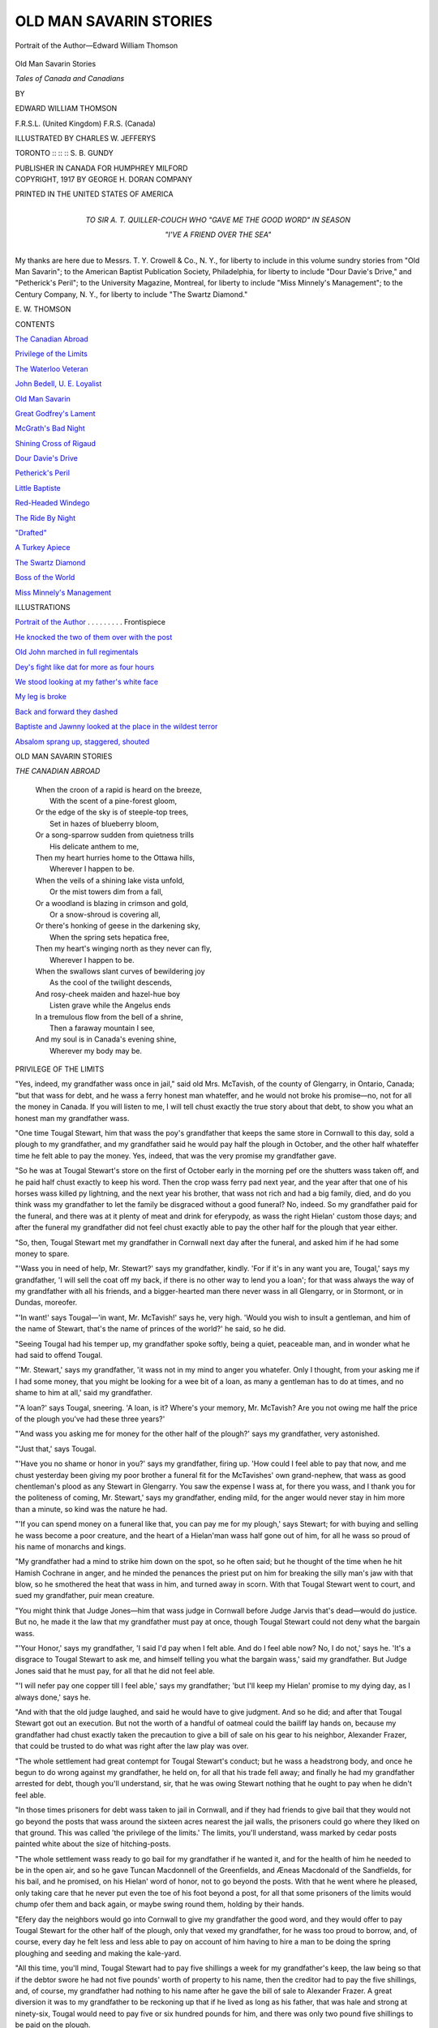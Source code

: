 .. -*- encoding: utf-8 -*-

.. meta::
   :PG.Id: 55431
   :PG.Title: Old Man Savarin Stories
   :PG.Released: 2017-08-26
   :PG.Rights: Public Domain
   :PG.Producer: Al Haines
   :DC.Creator: Edward William Thomson
   :MARCREL.ill: Charles \W. Jefferys
   :DC.Title: Old Man Savarin Stories
              Tales of Canada and Canadians
   :DC.Language: en
   :DC.Created: 1917
   :coverpage: images/img-cover.jpg

=======================
OLD MAN SAVARIN STORIES
=======================

.. clearpage::

.. pgheader::

.. container:: frontispiece

   .. vspace:: 4

   .. _`Portrait of the Author`:

   .. figure:: images/img-front.jpg
      :figclass: white-space-pre-line
      :align: center
      :alt: Portrait of the Author—Edward William Thomson

      Portrait of the Author—Edward William Thomson

   .. vspace:: 4

.. container:: titlepage center white-space-pre-line

   .. class:: xx-large bold

      Old Man Savarin Stories

   .. class:: x-large

      *Tales of Canada and Canadians*

   .. vspace:: 2

   .. class:: medium

      BY

   .. class:: large

      EDWARD WILLIAM THOMSON

   .. class:: small

      \F.\R.\S.\L. (United Kingdom)
      \F.\R.\S. (Canada)

   .. vspace:: 3

   .. class:: medium

      ILLUSTRATED BY
      CHARLES W. JEFFERYS

   .. vspace:: 3

   .. class:: medium

      TORONTO :: :: :: S. B. GUNDY

   .. class:: medium

      PUBLISHER IN CANADA FOR HUMPHREY MILFORD

   .. vspace:: 4

.. container:: verso center white-space-pre-line

   .. class:: small

      COPYRIGHT, 1917
      BY GEORGE H. DORAN COMPANY

   .. vspace:: 3

   .. class:: small

      PRINTED IN THE UNITED STATES OF AMERICA

   .. vspace:: 4

.. container:: dedication center white-space-pre-line

   .. class:: medium

      TO
      SIR A. T. QUILLER-COUCH
      WHO
      "GAVE ME THE GOOD WORD"
      IN SEASON

   .. class:: medium

      "I'VE A FRIEND OVER THE SEA"

.. vspace:: 4

My thanks are here due to Messrs. T. Y. Crowell
& Co., N. Y., for liberty to include in this volume sundry
stories from "Old Man Savarin"; to the American Baptist
Publication Society, Philadelphia, for liberty to
include "Dour Davie's Drive," and "Petherick's Peril";
to the University Magazine, Montreal, for liberty to
include "Miss Minnely's Management"; to the Century
Company, N. Y., for liberty to include "The Swartz
Diamond."

.. vspace:: 1

\E. \W. THOMSON

.. vspace:: 4

.. class:: center large bold

CONTENTS

.. vspace:: 2

`The Canadian Abroad`_

.. vspace:: 1

`Privilege of the Limits`_

.. vspace:: 1

`The Waterloo Veteran`_

.. vspace:: 1

`John Bedell, U. E. Loyalist`_

.. vspace:: 1

`Old Man Savarin`_

.. vspace:: 1

`Great Godfrey's Lament`_

.. vspace:: 1

`McGrath's Bad Night`_

.. vspace:: 1

`Shining Cross of Rigaud`_

.. vspace:: 1

`Dour Davie's Drive`_

.. vspace:: 1

`Petherick's Peril`_

.. vspace:: 1

`Little Baptiste`_

.. vspace:: 1

`Red-Headed Windego`_

.. vspace:: 1

`The Ride By Night`_

.. vspace:: 1

`"Drafted"`_

.. vspace:: 1

`A Turkey Apiece`_

.. vspace:: 1

`The Swartz Diamond`_

.. vspace:: 1

`Boss of the World`_

.. vspace:: 1

`Miss Minnely's Management`_

.. vspace:: 4

.. class:: center large bold

ILLUSTRATIONS

.. vspace:: 2

`Portrait of the Author`_ . . . . . . . . . Frontispiece

.. vspace:: 1

`He knocked the two of them over with the post`_

.. vspace:: 1

`Old John marched in full regimentals`_

.. vspace:: 1

`Dey's fight like dat for more as four hours`_

.. vspace:: 1

`We stood looking at my father's white face`_

.. vspace:: 1

`My leg is broke`_

.. vspace:: 1

`Back and forward they dashed`_

.. vspace:: 1

`Baptiste and Jawnny looked at the place in the wildest terror`_

.. vspace:: 1

`Absalom sprang up, staggered, shouted`_

.. vspace:: 4

.. class:: center large bold

   OLD MAN SAVARIN STORIES

.. vspace:: 4

.. container:: plainpage italics

   .. _`THE CANADIAN ABROAD`:

   .. class:: center large

      *THE CANADIAN ABROAD*

   .. vspace:: 1

   ..

      |  When the croon of a rapid is heard on the breeze,
      |    With the scent of a pine-forest gloom,
      |  Or the edge of the sky is of steeple-top trees,
      |    Set in hazes of blueberry bloom,
      |  Or a song-sparrow sudden from quietness trills
      |    His delicate anthem to me,
      |  Then my heart hurries home to the Ottawa hills,
      |    Wherever I happen to be.

      |  When the veils of a shining lake vista unfold,
      |    Or the mist towers dim from a fall,
      |  Or a woodland is blazing in crimson and gold,
      |    Or a snow-shroud is covering all,
      |  Or there's honking of geese in the darkening sky,
      |    When the spring sets hepatica free,
      |  Then my heart's winging north as they never can fly,
      |    Wherever I happen to be.

      |  When the swallows slant curves of bewildering joy
      |    As the cool of the twilight descends,
      |  And rosy-cheek maiden and hazel-hue boy
      |    Listen grave while the Angelus ends
      |  In a tremulous flow from the bell of a shrine,
      |    Then a faraway mountain I see,
      |  And my soul is in Canada's evening shine,
      |    Wherever my body may be.





.. vspace:: 4

.. _`PRIVILEGE OF THE LIMITS`:

.. class:: center large bold

   PRIVILEGE OF THE LIMITS

.. vspace:: 2

"Yes, indeed, my grandfather wass once in
jail," said old Mrs. McTavish, of the county
of Glengarry, in Ontario, Canada; "but that
wass for debt, and he wass a ferry honest man
whateffer, and he would not broke his promise—no,
not for all the money in Canada.  If you
will listen to me, I will tell chust exactly the
true story about that debt, to show you what
an honest man my grandfather wass.

"One time Tougal Stewart, him that wass
the poy's grandfather that keeps the same store
in Cornwall to this day, sold a plough to my
grandfather, and my grandfather said he
would pay half the plough in October, and the
other half whateffer time he felt able to pay
the money.  Yes, indeed, that was the very
promise my grandfather gave.

"So he was at Tougal Stewart's store on the
first of October early in the morning pef ore the
shutters wass taken off, and he paid half chust
exactly to keep his word.  Then the crop wass
ferry pad next year, and the year after that
one of his horses wass killed py lightning, and
the next year his brother, that wass not rich
and had a big family, died, and do you think
wass my grandfather to let the family be
disgraced without a good funeral?  No, indeed.
So my grandfather paid for the funeral, and
there was at it plenty of meat and drink for
eferypody, as wass the right Hielan' custom
those days; and after the funeral my grandfather
did not feel chust exactly able to pay
the other half for the plough that year either.

"So, then, Tougal Stewart met my grandfather
in Cornwall next day after the funeral,
and asked him if he had some money to spare.

"'Wass you in need of help, Mr. Stewart?'
says my grandfather, kindly.  'For if it's in
any want you are, Tougal,' says my grandfather,
'I will sell the coat off my back, if there
is no other way to lend you a loan'; for that
wass always the way of my grandfather with
all his friends, and a bigger-hearted man there
never wass in all Glengarry, or in Stormont,
or in Dundas, moreofer.

"'In want!' says Tougal—'in want,
Mr. McTavish!' says he, very high.  'Would you
wish to insult a gentleman, and him of the
name of Stewart, that's the name of princes
of the world?' he said, so he did.

"Seeing Tougal had his temper up, my
grandfather spoke softly, being a quiet,
peaceable man, and in wonder what he had said to
offend Tougal.

"'Mr. Stewart,' says my grandfather, 'it
wass not in my mind to anger you whatefer.
Only I thought, from your asking me if I
had some money, that you might be looking
for a wee bit of a loan, as many a gentleman
has to do at times, and no shame to him at
all,' said my grandfather.

"'A loan?' says Tougal, sneering.  'A loan,
is it?  Where's your memory, Mr. McTavish?
Are you not owing me half the price of the
plough you've had these three years?'

"'And wass you asking me for money for
the other half of the plough?' says my
grandfather, very astonished.

"'Just that,' says Tougal.

"'Have you no shame or honor in you?'
says my grandfather, firing up.  'How could I
feel able to pay that now, and me chust yesterday
been giving my poor brother a funeral fit
for the McTavishes' own grand-nephew, that
wass as good chentleman's plood as any
Stewart in Glengarry.  You saw the expense
I wass at, for there you wass, and I thank you
for the politeness of coming, Mr. Stewart,'
says my grandfather, ending mild, for the
anger would never stay in him more than a
minute, so kind was the nature he had.

"'If you can spend money on a funeral like
that, you can pay me for my plough,' says
Stewart; for with buying and selling he wass
become a poor creature, and the heart of a
Hielan'man wass half gone out of him, for all
he wass so proud of his name of monarchs and
kings.

"My grandfather had a mind to strike him
down on the spot, so he often said; but he
thought of the time when he hit Hamish
Cochrane in anger, and he minded the penances
the priest put on him for breaking the
silly man's jaw with that blow, so he smothered
the heat that wass in him, and turned away
in scorn.  With that Tougal Stewart went to
court, and sued my grandfather, puir mean
creature.

"You might think that Judge Jones—him
that wass judge in Cornwall before Judge
Jarvis that's dead—would do justice.  But no,
he made it the law that my grandfather must
pay at once, though Tougal Stewart could not
deny what the bargain wass.

"'Your Honor,' says my grandfather, 'I
said I'd pay when I felt able.  And do I feel
able now?  No, I do not,' says he.  'It's a
disgrace to Tougal Stewart to ask me, and
himself telling you what the bargain wass,' said
my grandfather.  But Judge Jones said that
he must pay, for all that he did not feel able.

"'I will nefer pay one copper till I feel
able,' says my grandfather; 'but I'll keep my
Hielan' promise to my dying day, as I always
done,' says he.

"And with that the old judge laughed, and
said he would have to give judgment.  And so
he did; and after that Tougal Stewart got out
an execution.  But not the worth of a handful
of oatmeal could the bailiff lay hands on,
because my grandfather had chust exactly taken
the precaution to give a bill of sale on his gear
to his neighbor, Alexander Frazer, that could
be trusted to do what was right after the law
play was over.

"The whole settlement had great contempt
for Tougal Stewart's conduct; but he wass a
headstrong body, and once he begun to do
wrong against my grandfather, he held on, for
all that his trade fell away; and finally he had
my grandfather arrested for debt, though
you'll understand, sir, that he was owing
Stewart nothing that he ought to pay when he
didn't feel able.

"In those times prisoners for debt wass taken
to jail in Cornwall, and if they had friends to
give bail that they would not go beyond the
posts that wass around the sixteen acres nearest
the jail walls, the prisoners could go where they
liked on that ground.  This was called 'the
privilege of the limits.'  The limits, you'll
understand, wass marked by cedar posts
painted white about the size of hitching-posts.

"The whole settlement wass ready to go bail
for my grandfather if he wanted it, and for the
health of him he needed to be in the open air,
and so he gave Tuncan Macdonnell of the
Greenfields, and Æneas Macdonald of the
Sandfields, for his bail, and he promised, on
his Hielan' word of honor, not to go beyond
the posts.  With that he went where he pleased,
only taking care that he never put even the
toe of his foot beyond a post, for all that some
prisoners of the limits would chump ofer them
and back again, or maybe swing round them,
holding by their hands.

"Efery day the neighbors would go into
Cornwall to give my grandfather the good
word, and they would offer to pay Tougal
Stewart for the other half of the plough, only
that vexed my grandfather, for he wass too
proud to borrow, and, of course, every day
he felt less and less able to pay on account of
him having to hire a man to be doing the
spring ploughing and seeding and making the
kale-yard.

"All this time, you'll mind, Tougal Stewart
had to pay five shillings a week for my
grandfather's keep, the law being so that if the
debtor swore he had not five pounds' worth of
property to his name, then the creditor had to
pay the five shillings, and, of course, my
grandfather had nothing to his name after he gave
the bill of sale to Alexander Frazer.  A great
diversion it was to my grandfather to be
reckoning up that if he lived as long as his
father, that was hale and strong at ninety-six,
Tougal would need to pay five or six hundred
pounds for him, and there was only two pound
five shillings to be paid on the plough.

"So it was like that all summer, my grandfather
keeping heartsome, with the neighbors
coming in so steady to bring him the news of
the settlement.  There he would sit, just inside
one of the posts, for to pass his jokes, and tell
what he wished the family to be doing next.
This way it might have kept going on for
forty years, only it came about that my
grand-father's youngest child—him that was my
father—fell sick, and seemed like to die.

"Well, when my grandfather heard that bad
news, he wass in a terrible way, to be sure, for
he would be longing to hold the child in his
arms, so that his heart was sore and like to
break.  Eat he could not, sleep he could not:
all night he would be groaning, and all day he
would be walking around by the posts, wishing
that he had not passed his Hielan' word of
honor not to go beyond a post; for he thought
how he could have broken out like a chentleman,
and gone to see his sick child, if he had
stayed inside the jail wall.  So it went on three
days and three nights pefore the wise thought
came into my grandfather's head to show him
how he need not go beyond the posts to see his
little sick poy.  With that he went straight to
one of the white cedar posts, and pulled it up
out of the hole, and started for home, taking
great care to carry it in his hands pefore him,
so he would not be beyond it one bit.

"My grandfather wass not half a mile out of
Cornwall, which was only a little place in those
days, when two of the turnkeys came after him.

"'Stop, Mr. McTavish,' says the turnkeys.

"'What for would I stop?' says my grandfather.

"'You have broke your bail,' says they.

"'It's a lie for you,' says my grandfather,
for his temper flared up for anybody to say
he would broke his bail.  'Am I beyond the
post?' says my grandfather.

"With that they run in on him, only that he
knocked the two of them over with the post,
and went on rejoicing, like an honest man
should, at keeping his word and overcoming
them that would slander his good name.  The
only thing pesides thoughts of the child that
troubled him was questioning whether he had
been strictly right in turning round for to use
the post to defend himself in such a way that
it was nearer the jail than what he wass.  But
when he remembered how the jailer never
complained of prisoners of the limits chumping
ofer the posts, if so they chumped back again
in a moment, the trouble went out of his
mind.

.. _`HE KNOCKED THE TWO OF THEM OVER WITH THE POST`:

.. figure:: images/img-024.jpg
   :figclass: white-space-pre-line
   :align: center
   :alt: HE KNOCKED THE TWO OF THEM OVER WITH THE POST

   HE KNOCKED THE TWO OF THEM OVER WITH THE POST

"Pretty soon after that he met Tuncan
Macdonnell of Greenfields, coming into
Cornwall with the wagon.

"'And how is this, Glengatchie?' says
Tuncan.  'For you were never the man to broke
your bail.'

"Glengatchie, you'll understand, sir, is the
name of my grandfather's farm.

"'Never fear, Greenfields,' says my
grandfather, 'for I'm not beyond the post.'

"So Greenfields looked at the post, and he
looked at my grandfather, and he scratched his
head a wee, and he seen it was so; and then
he fell into a great admiration entirely.

"'Get in with me, Glengatchie—it's proud
I'll be to carry you home'; and he turned his
team around.  My grandfather did so, taking
great care to keep the post in front of him all
the time; and that way he reached home.  Out
comes my grandmother running to embrace
him; but she had to throw her arms around
the post and my grandfather's neck at the same
time, he was that strict to be within his promise.
Pefore going ben the house, he went to the
back end of the kale-yard which was farthest
from the jail, and there he stuck the post; and
then he went back to see his sick child, while
all the neighbors that came round was glad to
see what a wise thought the saints had put into
his mind to save his bail and his promise.

"So there he stayed a week till my father got
well.  Of course the constables came after my
grandfather, but the settlement would not let
the creatures come within a mile of Glengatchie.
You might think, sir, that my grandfather
would have stayed with his wife and
weans, seeing the post was all the time in the
kale-yard, and him careful not to go beyond
it; but he was putting the settlement to a great
deal of trouble day and night to keep the
constables off, and he was fearful that they might
take the post away, if ever they got to
Glengatchie, and give him the name of false, that
no McTavish ever had.  So Tuncan Greenfields
and Æneas Sandfield drove my grandfather
back to the jail, him with the post behind
him in the wagon, so as he would be between
it and the jail.  Of course Tougal Stewart
tried his best to have the bail declared
forfeited; but old Judge Jones only laughed, and
said my grandfather was a Hielan' gentleman,
with a very nice sense of honor, and that was
chust exactly the truth.

"How did my grandfather get free in the
end?  Oh, then, that was because of Tougal
Stewart being careless—him that thought he
knew so much of the law.  The law was, you
will mind, that Tougal had to pay five shillings
a week for keeping my grandfather in the
limits.  The money wass to be paid efery
Monday, and it wass to be paid in lawful
money of Canada, too.  Well, would you belief
that Tougal paid in four shillings in silver one
Monday, and one shilling in coppers, for he
took up the collection in church the day pefore,
and it wass not till Tougal had gone away that
the jailer saw that one of the coppers was a
Brock copper,—a medal, you will understand,
made at General Brock's death, and not lawful
money of Canada at all.  With that the jailer
came out to my grandfather.

"'Mr. McTavish,' says he, taking off his hat,
'you are a free man, and I'm glad of it.'  Then
he told him what Tougal had done.

"'I hope you will not have any hard feelings
toward me, Mr. McTavish,' said the jailer;
and a decent man he wass, for all that there
wass not a drop of Hielan' blood in him.  'I
hope you will not think hard of me for not
being hospitable to you, sir,' says he; 'but it's
against the rules and regulations for the jailer
to be offering the best he can command to the
prisoners.  Now that you are free, Mr. McTavish,'
says the jailer, 'I would be a proud
man if Mr. McTavish of Glengatchie would
do me the honor of taking supper with me this
night.  I will be asking your leave to invite
some of the gentlemen of the place, if you will
say the word, Mr. McTavish,' says he.

"Well, my grandfather could never bear
malice, the kind man he was, and he seen how
bad the jailer felt, so he consented, and a great
company came in, to be sure, to celebrate the
occasion.

"Did my grandfather pay the balance on the
plough?  What for should you suspicion, sir,
that my grandfather would refuse his honest
debt?  Of course he paid for the plough, for
the crop was good that fall.

"'I would be paying you the other half of
the plough now, Mr. Stewart,' says my
grandfather, coming in when the store was full.

"'Hoich, but YOU are the honest McTavish!'
says Tougal, sneering.

"But my grandfather made no answer to
the creature, for he thought it would be unkind
to mention how Tougal had paid out six
pounds four shillings and eleven pence to keep
him in on account of a debt of two pound five
that never was due till it was paid."





.. vspace:: 4

.. _`THE WATERLOO VETERAN`:

.. class:: center large bold

   THE WATERLOO VETERAN

.. vspace:: 2

Is Waterloo a dead word to you? the name
of a plain of battle, no more?  Or do you
see, on a space of rising ground, the little
long-coated man with marble features, and
unquenchable eyes that pierce through rolling
smoke to where the relics of the old Guard
of France stagger and rally and reach fiercely
again up the hill of St. Jean toward the
squares, set, torn, red, re-formed, stubborn,
mangled, victorious beneath the unflinching
will of him behind there,—the Iron Duke of
England?

Or is your interest in the fight literary? and
do you see in a pause of the conflict Major
O'Dowd sitting on the carcass of Pyramus
refreshing himself from that case-bottle of
sound brandy?  George Osborne lying yonder,
all his fopperies ended, with a bullet through
his heart?  Rawdon Crawley riding stolidly
behind General Tufto along the front of the
shattered regiment where Captain Dobbin
stands heartsick for poor Emily?

Or maybe the struggle arranges itself in
your vision around one figure not named in
history or fiction,—that of hour grandfather,
or his father, or some old dead soldier of the
great wars whose blood you exult to inherit,
or some grim veteran whom you saw tottering
to the rollcall beyond when Queen Victoria was
young and you were a little boy.

For me the shadows of the battle are so
grouped round old John Locke that the
historians, story-tellers, and painters may never
quite persuade me that he was not the centre
and real hero of the action.  The French
cuirassiers in my thought-pictures charge again
and again vainly against old John; he it is
who breaks the New Guard; upon the ground
that he defends the Emperor's eyes are fixed
all day long.  It is John who occasionally
glances at the sky with wonder if Blucher has
failed them.  Upon Shaw the Lifeguardsman,
and John, the Duke plainly most relies, and
the words that Wellington actually speaks
when the time comes for advance are, "Up,
John, and at them!"

How fate drifted the old veteran of Waterloo
into our little Canadian Lake Erie village
I never knew.  Drifted him?  No; he ever
marched as if under the orders of his
commander.  Tall, thin, white-haired, close-shaven,
and always in knee-breeches and long stockings,
his was an antique and martial figure.
"Fresh white-fish" was his cry, which he
delivered as if calling all the village to fall in
for drill.

So impressive was his demeanor that he
dignified his occupation.  For years after he
disappeared, the peddling of white-fish by horse
and cart was regarded in that district as
peculiarly respectable.  It was a glorious trade
when old John Locke held the steelyards and
served out the glittering fish with an air of
distributing ammunition for a long day's
combat.

I believe I noticed, on the first day I saw
him, how he tapped his left breast with a proud
gesture when he had done with a lot of
customers and was about to march again at the
head of his horse.  That restored him from
trade to his soldiership—he had saluted his
Waterloo medal!  There beneath his threadbare
old blue coat it lay, always felt by the
heart of the hero.

"Why doesn't he wear it outside?" I once asked.

"He used to," said my father; "till Hiram
Beaman, the druggist, asked him what he'd
'take for the bit of pewter.'"

"What did old John say, sir?"

"'Take for the bit of pewter!' said he,
looking hard at Beaman with scorn.  'I've took
better men's lives nor ever yours was for to get
it, and I'd sell my own for it as quick as ever
I offered it before.'

"'More fool you,' said Beaman.

"'You're nowt,' said old John, very calm
and cold, 'you're nowt but walking dirt.'  From
that day forth he would never sell Beaman a
fish; he wouldn't touch his money."

It must have been late in 1854 or early in
1855 that I first saw the famous medal.  Going
home from school on a bright winter afternoon,
I met old John walking very erect, without
his usual fish-supply.  A dull round white spot
was clasped on the left breast of his coat.

"Mr. Locke," said the small boy, staring
with admiration, "is that your glorious
Waterloo medal?"

"You're a good little lad!"  He stooped to
let me see the noble pewter.  "War's declared
against Rooshia, and now it's right to show it.
The old regiment's sailed, and my only son is
with the colors."

Then he took me by the hand and led me
into the village store, where the lawyer read
aloud the news from the paper that the veteran
gave him.  In those days there was no railway
within fifty miles of us.  It had chanced that
some fisherman brought old John a later paper
than any previously received in the village.

"Ay, but the Duke is gone," said he, shaking
his white head, "and it's curious to be fighting
on the same side with another Boney."

All that winter and the next, all the long
summer between, old John displayed his medal.
When the report of Alma came, his remarks
on the French failure to get into the fight
were severe.  "What was they ever, at best,
without Boney?" he would inquire.  But a
letter from his son after Inkermann changed
all that.

"Half of us was killed, and the rest of us
clean tired with fighting," wrote Corporal
Locke.  "What with a bullet through the flesh
of my right leg, and the fatigue of using the
bayonet so long, I was like to drop.  The
Russians was coming on again as if there was no
end to them, when strange drums came sounding
in the mist behind us.  With that we closed
up and faced half-round, thinking they had
outflanked us and the day was gone, so there
was nothing more to do but make out to die
hard, like the sons of Waterloo men.  You
would have been pleased to see the looks of
what was left of the old regiment, father.
Then all of a sudden a French column came up
the rise out of the mist, screaming, '*Vive
l'Empereur!*' their drums beating the charge.  We
gave them room, for we were too dead tired to
go first.  On they went like mad at the Russians,
so that was the end of a hard morning's
work.  I was down,—fainted with loss of
blood,—but I will soon be fit for duty again.  When
I came to myself there was a Frenchman pouring
brandy down my throat, and talking in his
gibberish as kind as any Christian.  Never a
word will I say agin them red-legged French
again."

"Show me the man that would!" growled
old John.  "It was never in them French to
act cowardly.  Didn't they beat all the world,
and even stand up many's the day agen
ourselves and the Duke?  They didn't beat,—it
wouldn't be in reason,—but they tried brave
enough, and what more'd you ask of mortal
men?"

With the ending of the Crimean War our
village was illuminated.  Rows of tallow
candles in every window, fireworks in a vacant
field, and a torchlight procession!  Old John
marched at its head in full regimentals,
straight as a ramrod, the hero of the night.
His son had been promoted for bravery on the
field.  After John came a dozen gray militiamen
of Queenston Heights, Lundy's Lane,
and Chippewa; next some forty volunteers of
'37.  And we boys of the U. E. Loyalist
settlement cheered and cheered, thrilled with an
intense vague knowledge that the old army of
Wellington kept ghostly step with John, while
aerial trumpets and drums pealed and beat
with rejoicing at the fresh glory of the race
and the union of English-speaking men
unconsciously celebrated and symbolized by the
little rustic parade.

.. _`OLD JOHN MARCHED IN FULL REGIMENTALS`:

.. figure:: images/img-034.jpg
   :figclass: white-space-pre-line
   :align: center
   :alt: OLD JOHN MARCHED IN FULL REGIMENTALS

   OLD JOHN MARCHED IN FULL REGIMENTALS

After that the old man again wore his medal
concealed.  The Chinese War of 1857 was
too contemptible to celebrate by displaying his
badge of Waterloo.

Then came the dreadful tale of the Sepoy
mutiny—Meerut, Delhi, Cawnpore!  After the
tale of Nana Sahib's massacre of women and
children was read to old John he never smiled,
I think.  Week after week, month after month,
as hideous tidings poured steadily in, his face
became more haggard, gray, and dreadful.
The feeling that he was too old for use seemed
to shame him.  He no longer carried his head
high, as of yore.  That his son was not marching
behind Havelock with the avenging army
seemed to cut our veteran sorely.  Sergeant
Locke had sailed with the old regiment to join
Outram in Persia before the Sepoys broke
loose.  It was at this time that old John was
first heard to say, "I'm 'feared something's
gone wrong with my heart."

Months went by before we learned that the
troops for Persia had been stopped on their
way and thrown into India against the
mutineers.  At that news old John marched into
the village with a prouder air than he had worn
for many a day.  His medal was again on
his breast.

It was but the next month, I think, that the
village lawyer stood reading aloud the account
of the capture of a great Sepoy fort.  The
veteran entered the post-office, and all made
way for him.  The reading went on:—

"The blowing open of the Northern Gate
was the grandest personal exploit of the attack.
It was performed by native sappers, covered
by the fire of two regiments, and headed by
Lieutenants Holder and Dacre, Sergeants
Green, Carmody, Macpherson, and Locke."

The lawyer paused.  Every eye turned to
the face of the old Waterloo soldier.  He
straightened up to keener attention, threw out
his chest, and tapped the glorious medal in
salute of the names of the brave.

"God be praised, my son was there!" he
said.  "Read on."

"Sergeant Carmody, while laying the
powder, was killed, and the native havildar
wounded.  The powder having been laid, the
advance party slipped down into the ditch to
allow the firing party, under Lieutenant Dacre,
to do its duty.  While trying to fire the charge
he was shot through one arm and leg.  He
sank, but handed the match to Sergeant
Macpherson, who was at once shot dead.  Sergeant
Locke, already wounded severely in the shoulder,
then seized the match, and succeeded in
firing the train.  He fell at that moment,
literally riddled with bullets."

"Read on," said old John, in a deeper voice.
All forbore to look twice upon his face.

"Others of the party were falling, when the
gate was blown to fragments, and the
waiting regiments of infantry, under Colonel
Campbell, rushed into the breach."

There was a long silence in the post-office,
till old John spoke once more.

"The Lord God be thanked for all his dealings
with us!  My son, Sergeant Locke, died
well for England, Queen, and Duty."

Nervously fingering the treasure on his
breast, the old soldier wheeled about, and
marched proudly straight down the middle of
the village street to his lonely cabin.

The villagers never saw him in life again.
Next day he did not appear.  All refrained
from intruding on his mourning.  But in the
evening, when the Anglican minister heard
of his parishioner's loss, he walked to old
John's home.

There, stretched upon his straw bed, he lay
in his antique regimentals, stiffer than At
Attention, all his medals fastened below that
of Waterloo above his quiet heart.  His right
hand lay on an open Bible, and his face wore
an expression as of looking for ever and ever
upon Sergeant Locke and the Great Commander
who takes back unto Him the heroes
He fashions to sweeten the world.





.. vspace:: 4

.. _`JOHN BEDELL, U. E. LOYALIST`:

.. class:: center large bold

   JOHN BEDELL, U. E. LOYALIST[1]

.. vspace:: 2

.. class:: noindent small

[1] The United Empire Loyalists were American Tories who
forsook their homes and property after the Revolution in order to
live in Canada under the British Flag.  It is impossible to
understand Canadian feeling for the Crown at the present day without
understanding the U. E. Loyalist spirit, which, though Canadians
are not now unfriendly to the United States, is still the
most important political force in the Dominion, and holds it
firmly in allegiance to the Crown.

.. vspace:: 2

"A renegade!  A rebel against his king!
A black-hearted traitor!  You dare to tell me
that you love George Winthrop!  Son of
canting, lying Ezra Winthrop!  By the Eternal,
I'll shoot him on sight if he comes this side!"

While old John Bedell was speaking, he tore
and flung away a letter, reached for his long
rifle on its pins above the chimney-place,
dashed its butt angrily to the floor, and
poured powder into his palm.

"For Heaven's sake, father!  You would
not!  You could not!  The war is over.  It
would be murder!" cried Ruth Bedell, sobbing.

"Wouldn't I?"  He poured the powder in.
"Yes, by gracious, quicker'n I'd kill a
rattlesnake!"  He placed the round bullet on the
little square of greased rag at the muzzle of his
rifle.  "A rank traitor—bone and blood of
those who drove out loyal men!"—he crowded
the tight lead home, dashed the ramrod into
place, looked to the flint.  "Rest there,—wake
up for George Winthrop!" and the fierce old
man replaced rifle and powder-horn on their
pegs.

Bedell's hatred for the foes who had beaten
down King George's cause, and imposed the
alternative of confiscation or the oath of
allegiance on the vanquished, was considered
intense, even by his brother Loyalists of the
Niagara frontier.

"The Squire kind o' sees his boys' blood
when the sky's red," said they in explanation.
But Bedell was so much an enthusiast that he
could almost rejoice because his three stark
sons had gained the prize of death in battle.
He was too brave to hate the fighting-men he
had so often confronted; but he abhorred the
politicians, especially the intimate civic enemies
on whom he had poured scorn before the armed
struggle began.  More than any he hated Ezra
Winthrop, the lawyer, arch-revolutionist of
their native town, who had never used a
weapon but his tongue.  And now his Ruth,
the beloved and only child left to his exiled
age, had confessed her love for Ezra
Winthrop's son!  They had been boy and girl,
pretty maiden and bright stripling together,
without the Squire suspecting—he could not,
even now, conceive clearly so wild a thing as
their affection!  The confession burned in his
heart like veritable fire,—a raging anguish of
mingled loathing and love.  He stood now
gazing at Ruth dumbly, his hands clenched,
head sometimes mechanically quivering, anger,
hate, love, grief, tumultuous in his soul.

Ruth glanced up—her father seemed about
to speak—she bowed again, shuddering as
though the coming words might kill.  Still
there was silence,—a long silence.  Bedell stood
motionless, poised, breathing hard—the silence
oppressed the girl—each moment her terror
increased—expectant attention became suffering
that demanded his voice—and still was
silence—save for the dull roar of Niagara that
more and more pervaded the air.  The torture
of waiting for the words—a curse against her,
she feared—overwore Ruth's endurance.  She
looked up suddenly, and John Bedell saw in
hers the beloved eyes of his dead wife, shrinking
with intolerable fear.  He groaned heavily.
flung up his hands despairingly, and strode
out toward the river.

How crafty smooth the green Niagara
sweeps toward the plunge beneath that
perpetual white cloud above the Falls!  From
Bedell's clearing below Navy Island, two miles
above the Falls, he could see the swaying and
rolling of the mist, ever rushing up to expand
and overhang.  The terrible stream had a
profound fascination for him, with its racing eddies
eating at the shore; its long weeds, visible
through the clear water, trailing close down to
the bottom; its inexorable, eternal, onward
pouring.  Because it was so mighty and so
threatening, he rejoiced grimly in the awful
river.  To float, watching cracks and ledges of
its flat bottom-rock drift quickly upward; to
bend to his oars only when white crests of the
rapids yelled for his life; to win escape by
sheer strength from points so low down that he
sometimes doubted but the greedy forces had
been tempted too long; to stake his life, watching
tree-tops for a sign that he could yet save
it, was the dreadful pastime by which Bedell
often quelled passionate promptings to
revenge his exile.  "The Falls is bound to get
the Squire, some day," said the banished
settlers.  But the Squire's skiff was clean built
as a pickerel, and his old arms iron-strong.
Now when he had gone forth from the beloved
child, who seemed to him so traitorous to his
love and all loyalty, he went instinctively to
spend his rage upon the river.

Ruth Bedell, gazing at the loaded rifle,
shuddered, not with dread only, but a sense of
having been treacherous to her father.  She had
not told him all the truth.  George Winthrop
himself, having made his way secretly through
the forest from Lake Ontario, had given her
his own letter asking leave from the Squire to
visit his newly made cabin.  From the moment
of arrival her lover had implored her to fly
with him.  But filial love was strong in Ruth
to give hope that her father would yield to the
yet stronger affection freshened in her heart.
Believing their union might be permitted, she
had pledged herself to escape with her lover if
it were forbidden.  Now he waited by the hickory
wood for a signal to conceal himself or
come forward.

When Ruth saw her father far down the
river, she stepped to the flagstaff he had raised
before building the cabin—his first duty being
to hoist the Union Jack!  It was the largest
flag he could procure; he could see it flying
defiantly all day long; at night he could hear
its glorious folds whipping in the wind; the hot
old Loyalist loved to fancy his foeman cursing
at it from the other side, nearly three miles
away.  Ruth hauled the flag down a little, then
ran it up to the mast-head again.

At that, a tall young fellow came springing
into the clearing, jumping exultantly over
brush-heaps and tree-trunks, his queue waggling,
his eyes bright, glad, under his three-cornered
hat.  Joying that her father had yielded,
he ran forward till he saw Ruth's tears.

"What, sweetheart!—crying?  It was the
signal to come on," cried he.

"Yes; to see you sooner, George.  Father
is out yonder.  But no, he will never, never
consent."

"Then you will come with me, love," he said,
taking her hands.

"No, no; I dare not," sobbed Ruth.  "Father
would overtake us.  He swears to shoot you on
sight!  Go, George!  Escape while you can!
Oh, if he should find you here!"

"But, darling love, we need not fear.  We
can escape easily.  I know the forest path.
But—"  Then he thought how weak her pace.

"We might cross here before he could come
up!" cried Winthrop, looking toward where
the Squire's boat was now a distant blotch.

"No, no," wailed Ruth, yet yielding to his
embrace.  "This is the last time I shall see you
forever and forever.  Go, dear,—good-bye, my
love, my love."

But he clasped her in his strong arms, kissing,
imploring, cheering her,—and how should
true love choose hopeless renunciation?

.. vspace:: 1

.. class:: center white-space-pre-line

   \*      \*      \*      \*      \*

.. vspace:: 1



Tempting, defying, regaining his lost
ground, drifting down again, trying hard to
tire out and subdue his heart-pangs, Bedell
dallied with death more closely than ever.  He had
let his skiff drift far down toward the Falls.
Often he could see the wide smooth curve where
the green volume first lapses vastly on a lazy
slope, to shoulder up below as a huge calm
billow, before pitching into the madness of waves
whose confusion of tossing and tortured crests
hurries to the abyss.  The afternoon grew
toward evening before he pulled steadily home,
crawling away from the roarers against the
cruel green, watching the ominous cloud with
some such grim humor as if under observation
by an overpowering but baffled enemy.

Approaching his landing, a shout drew Bedell's
glance ashore to a group of men excitedly
gesticulating.  They seemed motioning him to
watch the American shore.  Turning, he saw a
boat in midstream, where no craft then on the
river, except his own skiff, could be safe, unless
manned by several good men.  Only two oars
were flashing.  Bedell could make out two
figures indistinctly.  It was clear they were
doomed,—though still a full mile above the
point whence he had come, they were much
farther out than he when near the rapids.  Yet
one life might be saved!  Instantly Bedell's
bow turned outward, and cheers flung to him
from ashore.

At that moment he looked to his own
landing-place, and saw that his larger boat was
gone.  Turning again, he angrily recognized
it, but kept right on—he must try to rescue
even a thief.  He wondered Ruth had not
prevented the theft, but had no suspicion of the
truth.  Always he had refused to let her go out
upon the river—mortally fearing it for her.

Thrusting his skiff mightily forward,—often
it glanced, half-whirled by up-whelming and
spreading spaces of water,—the old Loyalist's
heart was quit of his pangs, and sore only with
certainty that he must abandon one human soul
to death.  By the time that he could reach the
larger boat his would be too near the rapids for
escape with three!

When George Winthrop saw Bedell in pursuit,
he bent to his ash-blades more strongly,
and Ruth, trembling to remember her father's
threats, urged her lover to speed.  They feared
the pursuer only, quite unconscious that they
were in the remorseless grasp of the river.
Ruth had so often seen her father far lower
down than they had yet drifted that she did not
realize the truth, and George, a stranger in the
Niagara district, was unaware of the length of
the cataracts above the Falls.  He was also
deceived by the stream's treacherous smoothness,
and instead of half-upward, pulled
straight across, as if certainly able to land
anywhere he might touch the American shore.

Bedell looked over his shoulder often.  When
he distinguished a woman, he put on more
force, but slackened soon—the pull home would
tax his endurance, he reflected.  In some sort
it was a relief to know that one was a woman;
he had been anticipating trouble with two men
equally bent on being saved.  That the man
would abandon himself bravely, the Squire
took as a matter of course.  For a while he
thought of pulling with the woman to the
American shore, more easily to be gained from
the point where the rescue must occur.  But
he rejected the plan, confident he could win
back, for he had sworn never to set foot on that
soil unless in war.  Had it been possible to save
both, he would have been forced to disregard
that vow; but the Squire knew that it was
impossible for him to reach the New York shore
with two passengers—two would overload his
boat beyond escape.  Man or woman—one
must go over the Falls.

Having carefully studied landmarks for his
position, Bedell turned to look again at the
doomed boat, and a well-known ribbon caught
his attention!  The old man dropped his oars,
confused with horror.  "My God, my God! it's
Ruth!" he cried, and the whole truth came with
another look, for he had not forgotten George
Winthrop.

"Your father stops, Ruth.  Perhaps he is in
pain," said George to the quaking girl.

She looked back.  "What can it be?" she
cried, filial love returning overmasteringly.

"Perhaps he is only tired."  George affected
carelessness,—his first wish was to secure his
bride,—and pulled hard away to get all
advantage from Bedell's halt.

"Tired!  He is in danger of the Falls, then!"
screamed Ruth.  "Stop!  Turn!  Back to him!"

Winthrop instantly prepared to obey.  "Yes,
darling," he said, "we must not think of
ourselves.  We must go back to save him!"  Yet
his was a sore groan at turning; what Duty
ordered was so hard,—he must give up his love
for the sake of his enemy.

But while Winthrop was still pulling round,
the old Loyalist resumed rowing, with a more
rapid stroke that soon brought him alongside.

In those moments of waiting, all Bedell's life,
his personal hatreds, his loves, his sorrows, had
been reviewed before his soul.  He had seen
again his sons, the slain in battle, in the pride
of their young might; and the gentle eyes of
Ruth had pleaded with him beneath his dead
wife's brow.  Into those beloved, unforgotten,
visionary eyes he looked with an encouraging,
strengthening gaze,—now that the deed to be
done was as clear before him as the face of
Almighty God.  In accepting it the darker
passions that had swayed his stormy life fell
suddenly away from their hold on his soul.  How
trivial had been old disputes! how good at heart
old well-known civic enemies! how poor seemed
hate! how mean and poor seemed all but Love
and Loyalty!

Resolution and deep peace had come upon
the man.

The lovers wondered at his look.  No wrath
was there.  The old eyes were calm and cheerful,
a gentle smile flickered about his lips.  Only
that he was very pale, Ruth would have been
wholly glad for the happy change.

"Forgive me, father," she cried, as he laid
hand on their boat.

"I do, my child," he answered.  "Come now
without an instant's delay to me."

"Oh, father, if you would let us be happy!"
cried Ruth, heart-torn by two loves.

"Dear, you shall be happy.  I was wrong,
child; I did not understand how you loved him.
But come!  You hesitate!  Winthrop, my son,
you are in some danger.  Into this boat
instantly! both of you!  Take the oars, George.
Kiss me, dear, my Ruth, once more.  Good-bye,
my little girl.  Winthrop, be good to her.
And may God bless you both forever!"

As the old Squire spoke, he stepped into the
larger boat, instantly releasing the skiff.  His
imperative gentleness had secured his object
without loss of time, and the boats were apart
with Winthrop's readiness to pull.

"Now row!  Row for her life to yonder
shore!  Bow well up!  Away, or the Falls will
have her!" shouted Bedell.

"But you!" cried Winthrop, bending for his
stroke.  Yet he did not comprehend Bedell's
meaning.  Till the last the old man had spoken
without strong excitement.  Dread of the river
was not on George; his bliss was supreme in
his thought, and he took the Squire's order for
one of exaggerated alarm.

"Row, I say, with all your strength!" cried
Bedell, with a flash of anger that sent the
young fellow away instantly.  "Row!  Concern
yourself not for me.  I am going home.  Row! for
her life, Winthrop!  God will deliver you
yet.  Good-bye, children.  Remember always
my blessing is freely given you."

"God bless and keep you forever, father!"
cried Ruth, from the distance, as her lover
pulled away.

They landed, conscious of having passed a
swift current, indeed, but quite unthinking of
the price paid for their safety.  Looking back
on the darkling river, they saw nothing of the
old man.

"Poor father!" sighed Ruth, "how kind he
was!  I'm sore-hearted for thinking of him at
home, so lonely."

Left alone in the clumsy boat, Bedell
stretched with the long, heavy oars for his own
shore, making appearance of strong exertion.
But when he no longer feared that his children
might turn back with sudden understanding,
and vainly, to his aid, he dragged the boat
slowly, watching her swift drift down—down
toward the towering mist.  Then as he gazed at
the cloud, rising in two distinct volumes, came
a thought spurring the Loyalist spirit in an
instant.  He was not yet out of American water!
Thereafter he pulled steadily, powerfully,
noting landmarks anxiously, studying currents,
considering always their trend to or from his
own shore.  Half an hour had gone when he
again dropped into slower motion.  Then he
could see Goat Island's upper end between him
and the mist of the American Fall.

Now the old man gave himself up to intense
curiosity, looking over into the water with
fascinated inquiry.  He had never been so far
down the river.  Darting beside their shadows,
deep in the clear flood, were now larger fishes
than he had ever taken, and all moved up as if
hurrying to escape.  How fast the long trailing,
swaying, single weeds, and the crevices in
flat rock whence they so strangely grew, went
up stream and away as if drawn backward.
The sameness of the bottom to that higher up
interested him—where then *did* the current
begin to sweep clean?  He should certainly
know that soon, he thought, without a touch
of fear, having utterly accepted death when
he determined it were base to carry his weary
old life a little longer, and let Ruth's young
love die.  Now the Falls' heavy monotone was
overborne by terrible sounds—a mingled clashing,
shrieking, groaning, and rumbling, as of
great bowlders churned in their beds.

Bedell was nearing the first long swoop
downward at the rapids' head when those
watching him from the high bank below the
Chippewa River's mouth saw him put his boat
stern with the current and cease rowing
entirely, facing fairly the up-rushing mist to
which he was being hurried.  Then they
observed him stooping, as if writing, for a time.
Something flashed in his hands, and then he
knelt with head bowed down.  Kneeling, they
prayed, too.

Now he was almost on the brink of the
cascades.  Then he arose, and, glancing backward
to his home, caught sight of his friends
on the high shore.  Calmly he waved a farewell.
What then?  Thrice round he flung his hat,
with a gesture they knew full well.  Some had
seen that exultant waving in front of ranks of
battle.  As clearly as though the roar of waters
had not drowned his ringing voice, they knew
that old John Bedell, at the poise of death,
cheered thrice, "Hurrah!  Hurrah!  Hurrah
for the King!"

They found his body a week afterward, floating
with the heaving water in the gorge below
the Falls.  Though beaten almost out of recognition,
portions of clothing still adhered to it,
and in a waistcoat pocket they found the old
Loyalist's metal snuff-box, with this inscription
scratched by knife-point on the cover:
"God be praised, I die in British waters!
JOHN BEDELL."





.. vspace:: 4

.. _`OLD MAN SAVARIN`:

.. class:: center large bold

   OLD MAN SAVARIN

.. vspace:: 2

Old Ma'ame Paradis had caught seventeen
small doré, four suckers, and eleven
channel-catfish before she used up all the worms in
her tomato-can.  Therefore she was in a cheerful
and loquacious humor when I came along
and offered her some of my bait.

"Merci; non, M'sieu.  Dat's 'nuff fishin' for
me.  I got too old now for fish too much.  You
like me make you present of six or seven doré?
Yes?  All right.  Then you make me present
of one quarter dollar."

When this transaction was completed, the
old lady got out her short black clay pipe, and
filled it with *tabac blanc*.

"Ver' good smell for scare mosquitoes," said
she.  "Sit down, M'sieu.  For sure I like to
be here, me, for see the river when she's like
this."

Indeed the scene was more than picturesque.
Her fishing-platform extended twenty feet
from the rocky shore of the great Rataplan
Rapid of the Ottawa, which, beginning to
tumble a mile to the westward, poured a
roaring torrent half a mile wide into the broader,
calm brown reach below.  Noble elms towered
on the shores.  Between their trunks we could
see many whitewashed cabins, whose doors of
blue or green, or red scarcely disclosed their
colors in that light.

The sinking sun, which already touched the
river, seemed somehow the source of the vast
stream that flowed radiantly from its blaze.
Through the glamour of the evening mist and
the maze of June flies we could see a dozen
men scooping for fish from platforms like that
of Ma'ame Paradis.

Each scooper lifted a great hoop-net set on
a handle some fifteen feet long, threw it easily
up stream, and swept it on edge with the
current to the full length of his reach.  Then it
was drawn out and at once thrown upward
again, if no capture had been made.  In case
he had taken fish, he came to the inshore edge
of his platform, and upset the net's contents
into a pool separated from the main rapid by
an improvised wall of stones.

"I'm too old for scoop some now," said
Ma'ame Paradis, with a sigh.

"You were never strong enough to scoop,
surely," said I.

"No, eh?  All right, M'sieu.  Then you
hain't nev' hear 'bout the time Old Man
Savarin was catched up with.  No, eh?  Well,
I'll tol' you 'bout that."  And this was her
story as she told it to me.

.. vspace:: 1

.. class:: center white-space-pre-line

   \*      \*      \*      \*      \*

.. vspace:: 1



"Der was fun dose time.  Nobody ain't nev'
catch up with dat old rascal ony other time
since I'll know him first.  Me, I'll be only
fifteen den.  Dat's long time 'go, eh?  Well,
for sure, I ain't so old like what I'll look.  But
Old Man Savarin was old already.  He's old,
old, old, when he's only thirty; an'
mean—*baptême*!  If de old Nick ain' got de hottest
place for dat old stingy—yes, for sure!

"You'll see up dere where Frawce Seguin
is scoop?  Dat's the Laroque platform by
right.  Me, I was a Laroque.  My fader was
use for scoop dere, an' my gran'fader—the
Laroques scoop dere all de time since ever
dere was some Rapid Rataplan.  Den Old Man
Savarin he's buyed the land up dere from Felix
Ladoucier, an' he's told my fader, 'You can't
scoop no more wisout you pay me rent.'

"'Rent!' my fader say.  '*Saprie*!  Dat's my
fader's platform for scoop fish!  You ask
anybody.'

"'Oh, I'll know all 'bout dat,' Old Man
Savarin is say.  'Ladoucier let you scoop front
of his land, for Ladoucier one big fool.  De
lan's mine now, an' de fishin' right is mine.
You can't scoop dere wisout you pay me rent.'

"'*Baptême*!  I'll show you 'bout dat,' my
fader say.

"Next mawny he is go for scoop same like
always.  Den Old Man Savarin is fetch my
fader up before de magistrate.  De magistrate
make my fader pay nine shillin'!

"'Mebbe dat's learn you one lesson,' Old
Man Savarin is say.

"My fader swear pretty good, but my moder
say: 'Well, Narcisse, dere hain' no use for take
it out in *malediction*.  De nine shillin' is paid.
You scoop more fish—dat's the way.'

"So my fader he is go out early, early nex'
mawny.  He's scoop, he's scoop.  He's catch
plenty fish before Old Man Savarin come.

"'You ain't got 'nuff yet for fishin' on my
land, eh?  Come out of dat,' Old Man Savarin
is say.

"'*Saprie*!  Ain't I pay nine shillin' for fish
here?' my fader say.

"'Old—you pay nine shillin' for fish here
*wisout* my leave.  But you ain't pay nothin' for
fish here *wis* my leave.  You is goin' up before
de magistrate some more.'

"So he is fetch my fader up anoder time.
An' de magistrate make my fader pay twelve
shillin' more!

"'Well, I s'pose I can go fish on my fader's
platform now,' my fader is say.

"Old Man Savarin was laugh.  'Your honor,
dis man tink he don't have for pay me no rent,
because you'll make him pay two fines for
trespass on my land.'

"So de magistrate told my fader he hain't
got no more right for go on his own platform
than he was at the start.  My fader is ver'
angry.  He's cry, he's tear his shirt; but Old
Man Savarin only say, 'I guess I learn you
one good lesson, Narcisse.'

"De whole village ain't told de old rascal
how much dey was angry 'bout dat, for Old
Man Savarin is got dem all in debt at his big
store.  He is grin, grin, and told everybody
how he learn my fader two good lesson.  An'
he is told my fader: 'You see what I'll be goin'
for do wis you if ever you go on my land again
wisout you pay me rent.'

"'How much you want?' my fader say.

"'Half de fish you catch.'

"'*Monjee*!  Never!'

"'Five dollar a year, den.'

"'*Saprie*, no.  Dat's too much.'

"'All right.  Keep off my lan', if you hain't
want anoder lesson.'

"'You's a tief,' my fader say.

"'Hermidas, make up Narcisse Laroque
bill,' de old rascal say to his clerk.  'If he hain't
pay dat bill to-morrow, I sue him.'

"So my fader is scare mos' to death.  Only
my moder she's say, '*I'll* pay dat bill, me.'

"So she's take the money she's saved up
long time for make my weddin' when it come.
An' she's paid de bill.  So den my fader hain't
scare no more, an' he is shake his fist good
under Old Man Savarin's ugly nose.  But dat
old rascal only laugh an' say, 'Narcisse, you
like to be fined some more, eh?'

"'*Tort Dieu*.  You rob me of my place for
fish, but I'll take my platform anyhow,' my
fader is say.

"'Yes, eh?  All right—if you can get him
wisout go on my land.  But you go on my land,
and see if I don't learn you anoder lesson,'
Old Savarin is say.

"So my fader is rob of his platform, too.
Nex' ting we hear, Frawce Seguin has rent dat
platform for five dollars a year.

"Den de big fun begin.  My fader an Frawce
is cousin.  All de time before den dey was good
friend.  But my fader he is go to Frawce
Seguin's place an' he is told him, 'Frawce,
I'll goin' lick you so hard you can't nev' scoop
on my platform.'

"Frawce only laugh.  Den Old Man Savarin
come up de hill.

"'Fetch him up to de magistrate an' learn
him anoder lesson,' he is say to Frawce.

"'What for?' Frawce say.

"'For try to scare you.'

"'He hain't hurt me none.'

"'But he's say he will lick you.'

"'Dat's only because he's vex,' Frawce say.

"'*Baptême*!  Non!' my fader say.  'I'll be
goin' for lick you good, Frawce.'

"'For sure?' Frawce say.

"'*Saprie*!  Yes; for sure.'

"'Well, dat's all right den, Narcisse.  When
you goin' for lick me?'

"'First time I'll get drunk.  I'll be goin'
for get drunk dis same day.'

"'All right, Narcisse.  If you goin' get
drunk for lick me, I'll be goin' get drunk for
lick you'—*Canadien* hain't nev' fool 'nuff for
fight, M'sieu, only if dey is got drunk.

"Well, my fader he's go on old Marceau's
hotel, an' he's drink all day.  Frawce Seguin
he's go cross de road on Joe Maufraud's hotel,
an' *he's* drink all day.  When de night come,
dey's bose stand out in front of de two hotel
for fight.

"Dey's bose yell an' yell for make de oder
feller scare bad before dey begin.  Hermidas
Laronde an' Jawnny Leroi dey's hold my fader
for fear he's go 'cross de road for keel Frawce
Seguin dead.  Pierre Seguin an' Magloire
Sauve is hold Frawce for fear he's come 'cross
de road for keel my fader dead.  And dose men
fight dat way 'cross de road, till dey hain't
hardly able for stand up no more.

"My fader he's tear his shirt and he's yell,
'Let me at him!'  Frawce he's tear his shirt
and he's yell, 'Let me at him!'  But de men
hain't goin' for let dem loose, for fear one is
strike de oder ver' hard.  De whole village is
shiver 'bout dat offle fight—yes, seh, shiver
bad!

"Well, dey's fight like dat for more as four
hours, till dey hain't able for yell no more, an'
dey hain't got no money left for buy wheeskey
for de crowd.  Den Marceau and Joe Maufraud
tol' dem bose it was a shame for two
cousins to fight so bad.  An' my fader he's say
he's ver' sorry dat he lick Frawce so hard,
and dey's bose sorry.  So dey's kiss one
anoder good—only all their close is tore to
pieces.

.. _`DEY'S FIGHT LIKE DAT FOR MORE AS FOUR HOURS`:

.. figure:: images/img-060.jpg
   :figclass: white-space-pre-line
   :align: center
   :alt: DEY'S FIGHT LIKE DAT FOR MORE AS FOUR HOURS

   DEY'S FIGHT LIKE DAT FOR MORE AS FOUR HOURS

"An' what you tink 'bout Old Man Savarin?
Old Man Savarin is just stand in front of his
store all de time, an' he's say: 'I'll tink I'll
fetch 'him *bose* hup to de magistrate, an' I'll
learn him *bose* a lesson.'

"Me, I'll be only fifteen, but I hain't scare
'bout dat fight same like my moder is scare.
No more is Alphonsine Seguin scare.  She's
seventeen, an' she wait for de fight to be all
over.  Den she take her fader home, same like
I'll take my fader home for bed.  Dat's after
twelve o'clock of night.

"Nex' mawny early my fader he's groaned
and he's groaned: 'Ah—ugh—I'm sick, sick,
me.  I'll be goin' for die dis time, for sure.'

"'You get up an' scoop some fish,' my moder
she's say, angry.  'Den you hain't be sick no
more.'

"'Ach—ugh—I'll hain't be able.  Oh, I'll
be so sick.  An' I hain' got no place for scoop
fish now no more.  Frawce Seguin has rob my
platform.'

"'Take de nex' one lower down,' my moder
she's say.

"'Dat's Jawnny Leroi's.'

"'All right for dat.  Jawnny he's hire for
run timber to-day.'

"'Ugh—I'll not be able for get up.  Send
for M'sieu le Curé—I'll be goin' for die for
sure.'

"'*Misère*, but dat's no *man*!  Dat's a drunk
pig,' my moder she's say, angry.  'Sick, eh?
Lazy, lazy—dat's so.  An' dere hain't no fish
for de little chilluns, an' it's Friday
mawny.'  So my moder she's begin for cry.

"Well, M'sieu, I'll make de rest short; for
de sun is all gone now.  What you tink I do
dat mawny?  I take de big scoop-net an' I'll
come up here for see if I'll be able for scoop
some fish on Jawnny Leroi's platform.  Only
dere hain't nev' much fish dere.

"Pretty quick I'll look up and I'll see
Alphonsine Seguin scoop, scoop on my fader's
old platform.  Alphonsine's fader is sick, sick,
same like my fader, an' all de Seguin boys is
too little for scoop, same like my brudders is
too little.  So dere Alphonsine she's scoop,
scoop for breakfas'.

"What you tink I'll see some more?  I'll
see Old Man Savarin.  He's watchin' from de
corner of de cedar bush, an I'll know ver' good
what he's watch for.  He's watch for catch
my fader go on his own platform.  He's want
for learn my fader anoder lesson.  *Saprie!*
dat's make me ver' angry, M'sieu!

"Alphonsine she's scoop, scoop plenty fish.
I'll not be scoop none.  Dat's make me more
angry.  I'll look up where Alphonsine is, an'
I'll talk to myself:—

"'Dat's my fader's platform,' I'll be say.
'Dat's my fader's fish what you catch, Alphonsine.
You hain't nev' be my cousin no more.
It is mean, mean for Frawce Seguin to rent
my fader's platform for please dat old rascal
Savarin.'  Mebby I'll not be so angry at
Alphonsine, M'sieu, if I was able for catch
some fish; but I hain't able—I don't catch
none.

"Well, M'sieu, dat's de way for long
time—half-hour mebby.  Den I'll hear Alphonsine
yell good.  I'll look up de river some more.
She's try for lift her net.  She's try hard, hard,
but she hain't able.  De net is down in de rapid,
an' she's only able for hang on to de hannle.
Den I'll know she's got one big sturgeon, an'
he's so big she can't pull him-up.

"*Monjee!* what I care 'bout dat!  I'll laugh
me.  Den I'll laugh good some more, for I'll
want Alphonsine for see how I'll laugh big.
And I'll talk to myself:—

"'Dat's good for dose Seguins,' I'll say.
'De big sturgeon will pull away de net.  Den
Alphonsine she will lose her fader's scoop wis
de sturgeon.  Dat's good 'nuff for dose
Seguins!  Take my fader platform, eh?'

"For sure, I'll want for go an' help Alphonsine
all de same—she's my cousin, an' I'll want
for see de sturgeon, me.  But I'll only just
laugh, laugh.  *Non, M'sieu*; dere was not one
man out on any of de oder platform dat mawny
for to help Alphonsine.  Dey was all sleep
ver' late, for dey was all out ver' late for see
de offle fight I told you 'bout.

"Well, pretty quick, what you tink?  I'll
see Old Man Savarin goin' to my fader's platform.
He's take hold for help Alphonsine, an'
dey's bose pull, and pretty quick de big
sturgeon is up on de platform.  I'll be more angry
as before.

"Oh, *tort Dieu*!  What you tink come den?
Why, dat Old Man Savarin is want for take
de sturgeon!

"First dey hain't speak so I can hear, for
de Rapid is too loud.  But pretty quick dey's
bose angry, and I hear dem talk.

"'Dat's my fish,' Old Man Savarin is say.
'Didn't I save him?  Wasn't you goin' for lose
him, for sure?'

"Me—I'll laugh good.  Dass *such* an old
rascal.

"'You get off dis platform, quick!' Alphonsine
she's say.

"'Give me my sturgeon,' he's say.

"'Dat's a lie—it hain't your sturgeon.  It's
my sturgeon,' she's yell.

"'I'll learn you one lesson 'bout dat,' he's
say.

"Well, M'sieu, Alphonsine she's pull back
de fish just when Old Man Savarin is make one
grab.  An' when she's pull back, she's step to
one side, an' de old rascal he is grab at de fish,
an' de heft of de sturgeon is make him fall on
his face, so he's tumble in de Rapid when
Alphonsine let go de sturgeon.  So der's Old
Man Savarin floating in de river—and me!
I'll don' care eef he's drown one bit!

"One time he is on his back, one time he is
on his face, one time he is all under de water.
For sure he's goin' for be draw into de culbute
an' get drown' dead, if I'll not be able for
scoop him when he's go by my platform.  I'll
want for laugh, but I'll be too much scare.

"Well, M'sieu, I'll pick up my fader's scoop
and I'll stand out on de edge of de platform.
De water is run so fast, I'm mos' 'fraid de old
man is boun' for pull me in when I'll scoop
him.  But I'll not mind for dat, I'll throw de
scoop an' catch him; an' for sure, he's hold
on good.

"So dere's de old rascal in de scoop, but
when I'll get him safe, I hain't able for pull
him in one bit.  I'll only be able for hold on
an' laugh, laugh—he's look ver' queer!  All I
can do is to hold him dere so he can't go down
de *culbute*.  I'll can't pull him up if I'll want
to.

"De old man is scare ver' bad.  But pretty
quick he's got hold of de cross-bar of de hoop,
an' he's got his ugly old head up good.

"'Pull me in,' he say, ver' angry.

"'I'll hain't be able,' I'll say.

"Jus' den Alphonsine she's come 'long, an'
she's laugh so she can't hardly hold on wis me
to de hannle.  I was laugh good some more.
When de old villain see us have fun, he's yell:
'I'll learn you bose one lesson for this.  Pull
me ashore!'

"'Oh! you's learn us bose one lesson, M'sieu
Savarin, eh?' Alphonsine she's say.  'Well, den,
us bose will learn M'sieu Savarin one lesson
first.  Pull him up a little,' she's say to me.

"So we pull him up, an' den Alphonsine
she's say to me: 'Let out de hannle, quick'—and
he's under de water some more.  When
we stop de net, he's got hees head up pretty quick.

"'*Monjee!*  I'll be drown' if you don't pull
me out,' he's mos' *cry*.

"'Ver' well—if you's drown, your family be
ver' glad,' Alphonsine she's say.  'Den they's
got all your money for spend quick, quick.'

"M'sieu, dat scare him offle.  He's begin for
cry like one baby.

"'Save me out,' he's say.  'I'll give you
anything I've got.'

"'How much?' Alphonsine she's say.

"He's tink, and he's say, 'Quarter dollar.'

"Alphonsine an' me is laugh, laugh.

"'Save me,' he's cry some more.  'I hain't
fit for die dis mawny.'

"'You hain't fit for live no mawny,' Alphonsine
she's say.  'One quarter dollar, eh?
Where's my sturgeon?'

"'He's got away when I fall in,' he's say.

"'How much you goin' give me for lose my
big sturgeon?' she's ask.

"'How much you'll want, Alphonsine?'

"'Two dollare.'

"'Dat's too much for one sturgeon,' he's
say.  For all he was not feel fit for die, he
was more 'fraid for pay out his money.

"'Let him down some more,' Alphonsine
she's say.

"'Oh, *misère, misère*!  I'll pay de two dollare,'
he's say when his head come up some more.

"'Ver' well, den,' Alphonsine she's say; 'I'll
be willin' for save you, *me*.  But you hain't
scooped by *me*.  You's in Marie's net.  I'll
only come for help Marie.  You's her sturgeon';
an' Alphonsine she's laugh an' laugh.

"'I didn't lost no sturgeon for Marie,' he's say.

"'No, eh?' I'll say mysef.  'But you's steal
my fader's platform.  You's take his fishin'
place.  You's got him fined two times.  You's
make my moder pay his bill wis *my* weddin'
money.  What you goin' pay for all dat?  You
tink I'll be goin' for mos' kill mysef pullin'
you out for noting?  When you ever do
someting for anybody for noting, eh, M'sieu
Savarin?'

"'How much you want?' he's say.

"'Ten dollare for de platform, dat's all.'

"'Never—-dat's robbery,' he's say, an' he's
begin to cry like ver' li'll baby.

"'Pull him hup, Marie, an' give him some
more,' Alphonsine she's say.

"But de old rascal is so scare 'bout dat, dat
he's say he's pay right off.  So we's pull him
up near to de platform, only we hain't big
'nuff fool for let him out of de net till he's take
out his purse an' pay de twelve dollare.

"*Monjee*, M'sieu!  If ever you see one angry
old rascal!  He not even stop for say: 'T'ank
you for save me from be drown' dead in the
*culbute*!'  He's run for his house an' he's put
on dry clo'es, and' he's go up to de magistrate
first ting for learn me an' Alphonsine one big
lesson.

"But de magistrate hain' ver' bad magistrate.
He's only laugh an' he's say:—

"'M'sieu Savarin, de whole river will be
laugh at you for let two young girl take eet
out of smart man like you like dat.  Hain't you
tink your life worth twelve dollare?  Didn't
dey save you from de *culbute*?  *Monjee*!  I'll
tink de whole river not laugh so ver' bad if you
pay dose young girl one hunder dollare for
save you so kind.'

"'One hunder dollare!' he's mos' cry.
'Hain't you goin' to learn dose girl one lesson
for take advantage of me dat way?'

"'Didn't you pay dose girl yoursef?  Didn't
you took out your purse yoursef?  Yes, eh?
Well, den, I'll goin' for learn you one lesson
yourself, M'sieu Savarin,' de magistrate is say.
'Dose two young girl is ver' wicked, eh?  Yes,
dat's so.  But for why?  Hain't dey just do to
you what you been doin' ever since you was in
beesness?  Don' I know?  You hain' never yet
got advantage of nobody wisout you rob him
all you can, an' dose wicked young girl only
act just like you give dem a lesson all your
life.'


"An' de best fun was de whole river did
laugh at M'sieu Savarin.  An' my fader and
Frawce Seguin is laugh most of all, till he's
catch hup wis bose of dem anoder time.  You
come for see me some more, an' I'll tol' you
'bout dat."





.. vspace:: 4

.. _`GREAT GODFREY'S LAMENT`:

.. class:: center large bold

   GREAT GODFREY'S LAMENT

.. vspace:: 2

"Hark to Angus!  Man, his heart will be
sore the night!  In five years I have not heard
him playing 'Great Godfrey's Lament,'" said
old Alexander McTavish, as with him I was
sitting of a June evening, at sundown, under a
wide apple-tree of his orchard-lawn.

When the sweet song-sparrows of the Ottawa
valley had ceased their plaintive strains,
Angus McNeil began on his violin.  This night,
instead of "Tullochgorum" or "Roy's Wife"
or "The March of the McNeils," or any merry
strathspey, he crept into an unusual movement,
and from a distance came the notes of an
exceeding strange strain blent with the
meditative murmur of the Rataplan Rapids.

I am not well enough acquainted with musical
terms to tell the method of that composition
in which the wail of a Highland coronach
seemed mingled with such mournful crooning
as I had heard often from Indian voyageurs
north of Lake Superior.  Perhaps that fancy
sprang from my knowledge that Angus McNeil's
father had been a younger son of the
chief of the McNeil clan, and his mother a
daughter of the greatest man of the Cree nation.

"Ay, but Angus is wae," sighed old McTavish.
"What will he be seeing the now?  It
was the night before his wife died that he
played yon last.  Come, we will go up the road.
he does be liking to see the people gather to
listen."

We walked, maybe three hundred yards, and
stood leaning against the ruined picket-fence
that surrounds the great stone house built by
Hector McNeil, the father of Angus, when he
retired from his position as one of the "Big
Bourgeois" of the famous Northwest Fur
Trading Company.

The huge square structure of four stories
and a basement is divided, above the ground
floor, into eight suites, some of four, and some
of five rooms.  In these suites the fur-trader,
whose ideas were all patriarchal, had designed
that he and his Indian wife, with his seven sons
and their future families, should live to the end
of his days and theirs.  That was a dream at
the time when his boys were all under nine
years old, and Godfrey little more than a baby
in arms.

The ground-floor is divided by a hall
twenty-five feet wide into two long chambers, one
intended to serve as a dining-hall for the
multitude of descendants that Hector expected to
see round his old age, the other as a withdrawing-room
for himself and his wife, or for festive
occasions.  In this mansion Angus McNeil
now dwelt alone.

He sat out that evening on a balcony at the
rear of the hall, whence he could overlook the
McTavish place and the hamlet that extends a
quarter of a mile further down the Ottawa's
north shore.  His right side was toward the
large group of French-Canadian people who
had gathered to hear him play.  Though he
was sitting, I could make out that his was a
gigantic figure.

"Ay—it will be just exactly 'Great Godfrey's
Lament,'" McTavish whispered.  "Weel
do I mind him playing yon many's the night
after Godfrey was laid in the mools.  Then he
played it no more till before his ain wife died.
What is he seeing now?  Man, it's weel kenned
he has the second sight at times.  Maybe he
sees the pit digging for himself.  He's the last
of them."

"Who was Great Godfrey?" I asked, rather
loudly.

Angus McNeil instantly cut short the "Lament,"
rose from his chair, and faced us.

"Aleck McTavish, who have you with you?"
he called imperiously.

"My young cousin from the city, Mr. McNeil,"
said McTavish, with deference.

"Bring him in.  I wish to spoke with you,
Aleck McTavish.  The young man that is not
acquaint with the name of Great Godfrey McNeil
can come with you.  I will be at the great
door."

"It's strange-like," said McTavish, as we
went to the upper gate.  "He has not asked
me inside for near five years.  I'm feared his
wits is disordered, by his way of speaking.
Mind what you say.  Great Godfrey was most
like a god to Angus."

When Angus McNeil met us at the front
door I saw he was verily a giant.  Indeed, he
was a wee bit more than six and a half feet tall
when he stood up straight.  Now he was
stooped a little, not with age, but with
consumption,—the disease most fatal to men of
mixed white and Indian blood.  His face was
dark brown, his features of the Indian cast, but
his black hair had not the Indian lankness.  It
curled tightly round his grand head.

Without a word he beckoned us on into the
vast withdrawing room.  Without a word he
seated himself beside a large oaken
centre-table, and motioned us to sit opposite.

Before he broke silence, I saw that the
windows of that great chamber were hung with
faded red damask; that the heads of many a
bull moose, buck, bear, and wolf grinned among
guns and swords and claymores from its walls;
that charred logs, fully fifteen feet long,
remained in the fireplace from the last winter's
burning; that there were three dim portraits
in oil over the mantel; that the room contained
much frayed furniture, once sumptuous of red
velvet; and that many skins of wild beasts lay
strewn over a hard-wood floor whose edges still
retained their polish and faintly gleamed in
rays from the red west.

That light was enough to show that two of
the oil paintings must be those of Hector
McNeil and his Indian wife.  Between these hung
one of a singularly handsome youth with yellow
hair.

"Here my father lay dead," cried Angus
McNeil, suddenly striking the table.  He
stared at us silently for many seconds, then
again struck the table with the side of his
clenched fist.  "He lay here dead on this
table—yes!  It was Godfrey that straked him out
all alone on this table.  You mind Great
Godfrey, Aleck McTavish."

"Well I do, Mr. McNeil; and your mother
yonder,—a grand lady she was."  McTavish
spoke with curious humility, seeming wishful,
I thought, to comfort McNeil's sorrow by
exciting his pride.

"Ay—they'll tell hereafter that she was just
exactly a squaw," cried the big man, angrily.
"But grand she was, and a great lady, and a
proud.  Oh, man, man! but they were proud,
my father and my Indian mother.  And Godfrey
was the pride of the hearts of them both.
No wonder; but it was sore on the rest of us
after they took him apart from our ways."

Aleck McTavish spoke not a word, and big
Angus, after a long pause, went on as if almost
unconscious of our presence:—

"White was Godfrey, and rosy of the cheek
like my father; and the blue eyes of him would
match the sky when you'll be seeing it up
through a blazing maple on a clear day of
October.  Tall, and straight, and grand was
Godfrey, my brother.  What was the thing
Godfrey could not do?  The songs of him
hushed the singing-birds on the tree, and the
fiddle he would play to take the soul out of
your body.  There was not white one among us
till he was born.

"The rest of us all were just Indians—ay,
Indians, Aleck McTavish.  Brown we were,
and the desire of us was all for the woods and
the river.  Godfrey had white sense like my
father, and often we saw the same look in his
eyes.  My God, but we feared our father!"

Angus paused to cough.  After the fit he sat
silent for some minutes.  The voice of the great
rapid seemed to fill the room.  When he spoke
again, he stared past our seat with fixed,
dilated eyes, as if tranced by a vision.

"Godfrey, Godfrey—you hear!  Godfrey,
the six of us would go over the falls and not
think twice of it, if it would please you, when
you were little.  Oich, the joy we had in the
white skin of you, and the fine ways, till my
father and mother saw we were just making
an Indian of you, like ourselves!  So they took
you away; ay, and many's the day the six of us
went to the woods and the river, missing you
sore.  It's then you began to look on us with
that look that we could not see was different
from the look we feared in the blue eyes of our
father.  Oh, but we feared him, Godfrey!  And
the time went by, and we feared and we hated
you that seemed lifted up above your Indian
brothers!"

"Oich, the masters they got to teach him!"
said Angus, addressing himself again to my
cousin.  "In the Latin and the Greek they
trained him.  History books he read, and
stories in song.  Ay, and the manners of Godfrey!
Well might the whole pride of my father and
mother be on their one white son.  A grand
young gentleman was Godfrey,—Great Godfrey
we called him, when he was eighteen.

"The fine, rich people that would come up
in bateaux from Montreal to visit my father
had the smile and the kind word for Godfrey;
but they looked upon us with the eyes of the
white man for the Indian.  And that look we
were more and more sure was growing harder
in Godfrey's eyes.  So we looked back at him
with the eyes of the wolf that stares at the bull
moose, and is fierce to pull him down, but dares
not try, for the moose is too great and lordly.

"Mind you, Aleck McTavish, for all we
hated Godfrey when we thought he would be
looking at us like strange Indians—for all that,
yet we were proud of him that he was our own
brother.  Well, we minded how he was all like
one with us when he was little; and in the calm
looks of him, and the white skin, and the yellow
hair, and the grandeur of him, we had pride,
do you understand?  Ay, and in the strength
of him we were glad.  Would we not sit still
and pleased when it was the talk how he could
run quicker than the best, and jump higher
than his head—ay, would we!  Man, there was
none could compare in strength with Great
Godfrey, the youngest of us all!

"He and my father and mother more and
more lived by themselves in this room.  Yonder
room across the hall was left to us six Indians.
No manners, no learning had we; we were no
fit company for Godfrey.  My mother was like
she was wilder with love of Godfrey the more
he grew and the grander, and never a word for
days and weeks together did she give to us.  It
was Godfrey this, and Godfrey that, and all
her thought was Godfrey!

"Most of all we hated him when she was
lying dead here on this table.  We six in the
other room could hear Godfrey and my father
groan and sigh.  We would step softly to the
door and listen to them kissing her that was
dead,—them white, and she Indian like
ourselves,—and us not daring to go in for the fear
of the eyes of our father.  So the soreness was
in our hearts so cruel hard that we would not
go in till the last, for all their asking.  My God,
my God, Aleck McTavish, if you saw her! she
seemed smiling like at Godfrey, and she
looked like him then, for all she was brown
as November oak-leaves, and he white that day
as the froth on the rapid.

"That put us farther from Godfrey than
before.  And farther yet we were from him
after, when he and my father would be walking
up and down, up and down, arm in arm, up
and down the lawn in the evenings.  They
would be talking about books, and the great
McNeils in Scotland.  The six of us knew we
were McNeils, for all we were Indians, and we
would listen to the talk of the great pride and
the great deeds of the McNeils that was our
own kin.  We would be drinking the whiskey
if we had it, and saying: 'Godfrey to be the
only McNeil!  Godfrey to take all the pride of
the name of us!'  Oh, man, man! but we hated
Godfrey sore."

Big Angus paused long, and I seemed to see
clearly the two fair-haired, tall men walking
arm in arm on the lawn in the twilight, as if
unconscious or careless of being watched and
overheard by six sore-hearted kinsmen.

"You'll mind when my father was thrown
from his horse and carried into this room, Aleck
McTavish?  Ay, well you do.  But you nor
no other living man but me knows what came
about the night that he died.

"Godfrey was alone with him.  The six of
us were in yon room.  Drink we had, but
cautious we were with it, for there was a deed to
be done that would need all our senses.  We
sat in a row on the floor—we were Indians—it
was our wigwam—we sat on the floor to be
against the ways of them two.  Godfrey was
in here across the hall from us; alone he was
with our white father.  He would be chief over
us by the will, no doubt,—and if Godfrey lived
through that night it would be strange.

"We were cautious with the whiskey, I told
you before.  Not a sound could we hear of
Godfrey or of my father.  Only the rapid,
calling and calling,—I mind it well that night.
Ay, and well I mind the striking of the great
clock,—tick, tick, tick, tick, tick,—I listened
and I dreamed on it till I doubted but it was
the beating of my father's heart.

"Ten o'clock was gone by, and eleven was
near.  How many of us sat sleeping I know
not; but I woke up with a start, and there was
Great Godfrey, with a candle in his hand,
looking down strange at us, and us looking up
strange at him.

"'He is dead,' Godfrey said.

"We said nothing.

"'Father died two hours ago,' Godfrey said.

"We said nothing.

"'Our father is white,—he is very white,'
Godfrey said, and he trembled.  'Our mother
was brown when she was dead.'

"Godfrey's voice was wild.

"'Come, brothers, and see how white is our
father,' Godfrey said.

"No one of us moved.

"'Won't you come?  In God's name, come,'
said Godfrey.  'Oich—but it is very strange!
I have looked in his face so long that now I do
not know him for my father.  He is like no
kin to me, lying there.  I am alone, alone.'

"Godfrey wailed in a manner.  It made me
ashamed to hear his voice like that—him that
looked like my father that was always silent as
a sword—him that was the true McNeil.

"'You look at me, and your eyes are the
eyes of my mother,' says Godfrey, staring
wilder.  'What are you doing here, all so still?
Drinking the whiskey?  I am the same as you.
I am your brother.  I will sit with you, and if
you drink the whiskey, I will drink the whiskey, too.'

"Aleck McTavish! with that he sat down on
the floor in the dirt and litter beside Donald,
that was oldest of us all.

"'Give me the bottle,' he said.  'I am as
much Indian as you, brothers.  What you do I
will do, as I did when I was little, long ago.'

"To see him sit down in his best,—all his
learning and his grand manners as if forgotten,—man,
it was like as if our father himself was
turned Indian, and was low in the dirt!

"What was in the heart of Donald I don't
know, but he lifted the bottle and smashed it
down on the floor.

"'God in heaven! what's to become of the
McNeils!  You that was the credit of the
family, Godfrey!' says Donald with a groan.

"At that Great Godfrey jumped to his feet
like he was come awake.

"'You're fitter to be the head of the McNeils
than I am, Donald,' says he; and with
that the tears broke out of his eyes, and he cast
himself into Donald's arms.  Well, with that
we all began to cry as if our hearts would break.
I threw myself down on the floor at Godfrey's
feet, and put my arms round his knees the same
as I'd lift him up when he was little.  There I
cried, and we all cried around him, and after a
bit I said:—

"'Brothers, this was what was in the mind
of Godfrey.  He was all alone in yonder.  We
are his brothers, and his heart warmed to us,
and he said to himself, it was better to be like
us than to be alone, and he thought if he came
and sat down and drank the whiskey with us,
he would be our brother again, and not be any
more alone.'

"'Ay, Angus, Angus, but how did you know
that?' says Godfrey, crying; and he put his
arms round my neck, and lifted me up till we
were breast to breast.  With that we all put
our arms some way round one another and
Godfrey, and there we stood sighing and swaying
and sobbing a long time, and no man saying a word.

"'Oh, man, Godfrey dear, but our father is
gone, and who can talk with you now about the
Latin, and the history books, and the great
McNeils—and our mother that's gone?' says
Donald; and the thought of it was such pity
that our hearts seemed like to break.

"But Godfrey said: 'We will talk together
like brothers.  If it shames you for me to be
like you, then I will teach you all they taught
me, and we will all be like our white father.'

"So we all agreed to have it so, if he would
tell us what to do.  After that we came in here
with Godfrey, and we stood looking at my
father's white face.  Godfrey all alone had
straked him out on this table, with the
silver-pieces on the eyes that we had feared.  But
the silver we did not fear.  Maybe you will not
understand it, Aleck McTavish, but our father
never seemed such close kin to us as when we
would look at him dead, and at Godfrey, that
was the picture of him, living and kind.

.. _`WE STOOD LOOKING AT MY FATHER'S WHITE FACE`:

.. figure:: images/img-086.jpg
   :figclass: white-space-pre-line
   :align: center
   :alt: WE STOOD LOOKING AT MY FATHER'S WHITE FACE

   WE STOOD LOOKING AT MY FATHER'S WHITE FACE

"After that you know what happened yourself."

"Well I do, Mr. McNeil.  It was Great
Godfrey that was the father to you all," said
my cousin.

"Just that, Aleck McTavish.  All that he
had was ours to use as we would,—his land,
money, horses, this room, his learning.  Some
of us could learn one thing and some of us
could learn another, and some could learn
nothing, not even how to behave.  What I could
learn was the playing of the fiddle.  Many's
the hour Godfrey would play with me while
the rest were all happy around.

"In great content we lived like brothers, and
proud to see Godfrey as white and fine and
grand as the best gentleman that ever came up
to visit him out of Montreal.  Ay, in great
content we lived all together till the consumption
came on Donald, and he was gone.  Then it
came and came back, and came back again, till
Hector was gone, and Ranald was gone, and
in ten years' time only Godfrey and I were
left.  Then both of us married, as you know.
But our children died as fast as they were born,
almost,—for the curse seemed on us.  Then his
wife died, and Godfrey sighed and sighed ever
after that.

"One night I was sleeping with the door of
my room open, so I could hear if Godfrey
needed my help.  The cough was on him then.
Out of a dream of him looking at my father's
white face I woke and went to his bed.  He was
not there at all.

"My heart went cold with fear, for I heard
the rapid very clear, like the nights they all
died.  Then I heard the music begin down
stairs, here in this chamber where they were
all laid out dead,—right here on this table
where I will soon lie like the rest.  I leave it
to you to see it done, Aleck McTavish, for you
are a Highlandman by blood.  It was that I
wanted to say to you when I called you in.  I
have seen himself in my coffin three nights.
Nay, say nothing; you will see.

"Hearing the music that night, down I came
softly.  Here sat Godfrey, and the kindest
look was on his face that ever I saw.  He had
his fiddle in his hand, and he played about all
our lives.

"He played about how we all came down
from the North in the big canoe with my father
and mother, when we were little children and
him a baby.  He played of the rapids we passed
over, and of the rustling of the poplar-trees
and the purr of the pines.  He played till the
river you hear now was in the fiddle, with the
sound of our paddles, and the fish jumping for
flies.  He played about the long winters when
we were young, so that the snow of those winters
seemed falling again.  The ringing of our
skates on the ice I could hear in the fiddle.  He
played through all our lives when we were
young and going in the woods yonder together
and then it was the sore lament began!

"It was like as if he played how they kept
him away from his brothers, and him at his
books thinking of them in the woods, and him
hearing the partridges' drumming, and the
squirrels' chatter, and all the little birds singing
and singing.  Oich, man, but there's no words
for the sadness of it!"

Old Angus ceased to speak as he took his
violin from the table and struck into the middle
of "Great Godfrey's Lament."  As he played,
his wide eyes looked past us, and the tears
streamed down his brown cheeks.  When the
woful strain ended, he said, staring past us:
"Ay, Godfrey, you were always our brother."

Then he put his face down in his big brown
hands, and we left him without another word.





.. vspace:: 4

.. _`McGRATH'S BAD NIGHT`:

.. class:: center large bold

   McGRATH'S BAD NIGHT

.. vspace:: 2

"Come, then, childer," said Mrs. McGrath,
and took the big iron pot off.  They crowded
around her, nine of them, the eldest not more
than thirteen, the youngest just big enough to
hold out his yellow crockery bowl.

"The youngest first," remarked Mrs. McGrath,
and ladled out a portion of the boiled
cornmeal to each of the deplorable boys and
girls.  Before they reached the stools from
which they had sprung up, or squatted again
on the rough floor, they all burned their mouths
in tasting the mush too eagerly.  Then there
they sat, blowing into their bowls, glaring into
them, lifting their loaded iron spoons occasionally
to taste cautiously, till the mush had somewhat
cooled.

Then, *gobble-de-gobble-de-gobble*, it was all
gone!  Though they had neither sugar, nor
milk, nor butter to it, they found it a remarkably
excellent sample of mush, and wished only
that, in quantity, it had been something more.

Peter McGrath sat close beside the cooking-stove,
holding Number Ten, a girl-baby, who
was asleep, and rocking Number Eleven, who
was trying to wake up, in the low, unpainted
cradle.  He never took his eyes off Number
Eleven; he could not bear to look around and
see the nine devouring the corn-meal so
hungrily.  Perhaps McGrath could not, and
certainly he would not,—he was so obstinate,—have
told why he felt so reproached by the
scene.  He had felt very guilty for many
weeks.

Twenty, yes, a hundred times a day he
looked in a dazed way at his big hands, and
they reproached him, too, that they had no
work.

"Where is our smooth, broad-axe handle?"
asked the fingers, "and why do not the wide
chips fly?"

He was ashamed, too, every time he rose up,
so tall and strong, with nothing to do, and
eleven children and his wife next door to
starvation; but if he had been asked to describe
his feelings, he would merely have growled out
angrily something against old John Pontiac.

"You'll take your sup now, Peter?" asked
Mrs. McGrath, offering him the biggest of the
yellow bowls.  He looked up then, first at her
forlorn face, then at the pot.  Number Nine
was diligently scraping off some streaks of
mush that had run down the outside; Numbers
Eight, Seven, Six, and Five were looking
respectfully into the pot; Numbers Four, Three,
Two, and One were watching the pot, the
steaming bowl, and their father at the same
time.  Peter McGrath was very hungry.

"Yourself had better eat, Mary Ann," he
said.  "I'll be having mine after it's cooler."

Mrs. McGrath dipped more than a third of
the bowlful back into the pot, and ate the rest
with much satisfaction.  The numerals watched
her anxiously but resignedly.

"Sure it'll be cold entirely, Peter, dear," she
said, "and the warmth is so comforting.  Give
me little Norah now, the darlint! and be after
eating your supper."

She had ladled out the last spoonful of mush,
and the pot was being scraped inside earnestly
by Nine, Eight, Seven, and Six.  Peter took
the bowl, and looked at his children.

The earlier numbers were observing him
with peculiar sympathy, putting themselves in
his place, as it were, possessing the bowl in
imagination; the others now moved their spoons
absent-mindedly around in the pot, brought
them empty to their mouths, mechanically, now
and again, sucked them more or less, and still
stared steadily at their father.

His inner walls felt glued together, yet
indescribably hollow; the smell of the mush went
up into his nostrils, and pungently provoked
his palate and throat.  He was famishing.

"Troth, then, Mary Ann," he said, "there's
no hunger in me to-night.  Sure, I wish the
childer wouldn't leave me the trouble of eating
it.  Come, then, all of ye!"

The nine came promptly to his call.  There
were just twenty-two large spoonfuls in the
bowl; each child received two; the remaining
four went to the four youngest.  Then the bowl
was skilfully scraped by Number Nine, after
which Number Seven took it, whirled a cup of
water artfully round its interior, and with this
put a fine finish on his meal.

Peter McGrath then searched thoughtfully
in his trousers pockets, turning their corners
up, getting pinches of tobacco dust out of their
remotest recesses; he put his blouse pocket
through a similar process.  He found no pockets
in his well-patched overcoat when he took it
down, but he pursued the dust into its lining,
and separated it carefully from little dabs of
wool.  Then he put the collection into an
extremely old black clay pipe, lifted a coal in with
his fingers, and took his supper.

It would be absurd to assert that, on this
continent, a strong man could be so poor as
Peter, unless he had done something very
wrong or very foolish.  Peter McGrath was,
in truth, out of work because he had committed
an outrage on economics.  He had been guilty
of the enormous error of misunderstanding,
and trying to set at naught in his own person,
the immutable law of supply and demand.

Fancying that a first-class hewer in a timber
shanty had an inalienable right to receive at
least thirty dollars a month, when the demand
was only strong enough to yield him twenty-two
dollars a month, Peter had refused to
engage at the beginning of the winter.

"Now, Mr. McGrath, you're making a mistake,"
said his usual employer, old John Pontiac.
"I'm offering you the best wages going,
mind that.  There's mighty little squared
timber coming out this winter."

"I'm ready and willing to work, boss, but
I'm fit to arn thirty dollars, surely."

"So you are, so you are, in good times, neighbor,
and I'd be glad if men's wages were forty.
That could only be with trade active, and a
fine season for all of us; but I couldn't take
out a raft this winter, and pay what you ask."

"I'd work extra hard.  I'm not afeard of work."

"Not you, Peter.  There never was a lazy
bone in your body.  Don't I know that well?
But look, now: if I was to pay you thirty, I
should have to pay all the other hewers thirty;
and that's not all.  Scorers and teamsters and
road-cutters are used to getting wages in
proportion to hewers.  Why, it would cost me a
thousand dollars a month to give you thirty!
Go along, now, that's a good fellow, and tell
your wife that you've hired with me."

But Peter did not go back.  "I'm bound to
have my rights, so I am," he said sulkily to
Mary Ann when he reached the cabin.  "The
old boss is getting too hard like, and set on
money.  Twenty-two dollars!  No!  I'll go in
to Stambrook and hire."

Mary Ann knew that she might as well try
to convince a saw-log that its proper course
was up-stream, as to protest against Peter's
obstinacy.  Moreover, she did think the offered
wages very low, and had some hope he might
better himself; but when he came back from
Stambrook, she saw trouble ahead.  He did
not tell her that there, where his merits were
not known, he had been offered only twenty
dollars, but she surmised his disappointment.

"You'd better be after seeing the boss again,
maybe, Peter dear," she said timidly.

"Not a step," he answered.  "The boss'll be
after me in a few days, you'll see."  But there
he was mistaken, for all the gangs were full.

After that Peter McGrath tramped far and
wide, to many a backwoods hamlet, looking
vainly for a job at any wages.  The season was
the worst ever known on the river, and before
January the shanties were discharging men,
so threatening was the outlook for lumbermen,
and so glutted with timber the markets of the
world.

Peter's conscience accused him every hour,
but he was too stubborn to go back to John
Pontiac.  Indeed, he soon got it into his stupid
head that the old boss was responsible for his
misfortunes, and he consequently came to hate
Mr. Pontiac very bitterly.

After supping on his pipeful of tobacco-dust,
Peter sat, straight-backed, leaning elbows
on knees and chin on hands, wondering what on
earth was to become of them all next day.  For
a man out of work there was not a dollar of
credit at the little village store; and work! why,
there was only one kind of work at which
money could be earned in that district in the
winter.

When his wife took Number Eleven's cradle
into the other room, she heard him, through
the thin partition of upright boards, pasted
over with newspapers, moving round in the
dim red flickering fire-light from the stove-grating.

The children were all asleep, or pretending
it; Number Ten in the big straw bed, where
she lay always between her parents; Number
Eleven in her cradle beside; Nine crosswise at
the foot; Eight, Seven, Six, Five, and Four in
the other bed; One, Two, and Three curled up,
without taking off their miserable garments, on
the "locks" of straw beside the kitchen stove.

Mary Ann knew very well what Peter was
moving round for.  She heard him groan, so
low that he did not know he groaned, when he
lifted off the cover of the meal barrel, and
could feel nothing whatever therein.  She had
actually beaten the meal out of the cracks to
make that last pot of mush.  He knew that all
the fish he had salted down in the summer were
gone, that the flour was all out, that the last
morsel of the pig had been eaten up long ago;
but he went to each of the barrels as though he
could not realize that there was really nothing
left.  There were four of those low groans.

"O God, help him! do help him! please do!"
she kept saying to herself.  Somehow, all her
sufferings and the children's were light to
her, in comparison, as she listened to that big,
taciturn man groan, and him sore with the
hunger.

When at last she came out, Peter was not
there.  He had gone out silently, so silently
that she wondered, and was scared.  She
opened the door very softly, and there he was,
leaning on the rail fence between their little
rocky plot and the great river.  She closed the
door softly, and sat down.

There was a wide steaming space in the river,
where the current ran too swiftly for any ice
to form.  Peter gazed on it for a long while.
The mist had a friendly look; he was soon
reminded of the steam from an immense bowl of
mush!  It vexed him.  He looked up at the
moon.  The moon was certainly mocking him;
dashing through light clouds, then jumping
into a wide, clear space, where it soon became
motionless, and mocked him steadily.

He had never known old John Pontiac to
jeer any one, but there was his face in that
moon,—Peter made it out quite clearly.  He
looked up the road to where he could see, on
the hill half a mile distant, the shimmer of John
Pontiac's big tin-roofed house.  He thought
he could make out the outlines of all the
buildings,—he knew them so well,—the big barn,
the stable, the smoke-house, the store-house for
shanty supplies.

Pork barrels, flour barrels, herring kegs,
syrup kegs, sides of frozen beef, hams and
flitches of bacon in the smoke-house, bags of
beans, chests of tea,—he had a vision of them
all!  Teamsters going off to the woods daily
with provisions, the supply apparently
inexhaustible.

And John Pontiac had refused to pay him
fair wages!

Peter in exasperation shook his big fist at
the moon; it mocked him worse than ever.
Then out went his gaze to the space of mist;
it was still more painfully like mush steam.
His pigsty was empty, except of snow; it made
him think again of the empty barrels in the
cabin.

The children empty too, or would be
to-morrow,—as empty as he felt that minute.
How dumbly the elder ones would reproach
him! and what would comfort the younger
ones crying with hunger?

Peter looked again up the hill, through the
walls of the store-house.  He was dreadfully
hungry.

.. vspace:: 2

"John!  John!"  Mrs. Pontiac jogged her husband.
"John, wake up! there's somebody
trying to get into the smoke-house."

"Eh—ugh—ah!  I'm 'sleep—ugh."  He
relapsed again.

"John!  John! wake up!  There *is* somebody!"

"What—ugh—eh—what you say?"

"There's somebody getting into the smoke-house."

"Well, there's not much there."

"There's ever so much bacon and ham.  Then
there's the store-house open."

"Oh, I guess there's nobody."

"But there is, I'm sure.  You must get up!"

They both got up and looked out of the
window.  The snow-drifts, the paths through
them, the storehouse, the smoke-house, and the
other white-washed out-buildings could be seen
as clearly as in broad day.  The smoke-house
door was open!

Old John Pontiac was one of the kindest
souls that ever inhabited a body, but this was a
little too much.  Still he was sorry for the man,
no matter who, in that smoke-house,—some
Indian probably.  He must be caught and dealt
with firmly; but he did not want the man to be
too much hurt.

He put on his clothes and sallied forth.  He
reached the smoke-house; there was no one in
it; there was a gap, though, where two long
flitches of bacon *had* been!

John Pontiac's wife saw him go over to the
store-house, the door of which was open too.
He looked in, then stopped, and started back
as if in horror.  Two flitches tied together with
a rope were on the floor, and inside was a man
filling a bag with flour from a barrel.

"Well, well! this is a terrible thing," said
old John Pontiac to himself, shrinking around
a corner.  "Peter McGrath!  Oh, my! oh, my!"

He became hot all over, as if he had done
something disgraceful himself.  There was
nobody that he respected more than that
pig-headed Peter.  What to do?  He must punish
him of course; but how?  Jail?—for him with
eleven children!  "Oh, my! oh, my!"  Old John
wished he had not been awakened to see this
terrible downfall.

"It will never do to let him go off with it,"
he said to himself after a little reflection.  "I'll
put him so that he'll know better another time."

Peter McGrath, as he entered the store-house,
had felt that bacon heavier than the
heaviest end of the biggest stick of timber he
had ever helped to cant.  He felt guilty, sneaking,
disgraced; he felt that the literal Devil
had first tempted him near the house, then all
suddenly—with his own hunger pangs and
thoughts of his starving family—swept him
into the smoke-house to steal.  But he had
consented to do it; he had said he would take flour
too,—and he would, he was so obstinate!  And
withal, he hated old John Pontiac worse than
ever; for now he accused him of being the
cause of his coming to this.

Then all of a sudden he met the face of
Pontiac looking in at the door.

Peter sprang back; he saw Stambrook jail—he
saw his eleven children and his wife—he
felt himself a detected felon, and that was worst
of all.

"Well, Peter, you'd ought to have come
right in," were the words that came to his ears,
in John Pontiac's heartiest voice.  "The missis
would have been glad to see you.  We did go
to bed a bit early, but there wouldn't have been
any harm in an old neighbor like you waking
us up.  Not a word of that—hold on! listen to
me.  It would be a pity if old friends like you
and me, Peter, couldn't help one another to a
trifling loan of provisions without making a
fuss over it."  And old John, taking up the
scoop, went on filling the bag as if that were a
matter of course.

Peter did not speak; he could not.

"I was going round to your place to-morrow,"
resumed John, cheerfully, "to see if I
couldn't hire you again.  There's a job of
hewing for you in the Conlonge shanty,—a man
gone off sick.  But I can't give more'n twenty-two,
or say twenty-three, seeing you're an old
neighbor.  What do you say?"

Peter still said nothing; he was choking.

"You had better have a bit of something
more than bacon and flour, Peter," he went on,
"and I'll give you a hand to carry the truck
home.  I guess your wife won't mind seeing
me with you; then she'll know that you've taken
a job with me again, you see.  Come along and
give me a hand to hitch the mare up.  I'll drive
you down."

"Ah—ah—Boss—Boss!" spoke Peter then,
with terrible gasps between.  "Boss—O, my
God, Mr. Pontiac—I can't never look you in
the face again!"

"Peter McGrath—old neighbor,"—and
John Pontiac laid his hand on the shaking
shoulder,—"I guess I know all about it; I
guess I do.  Sometimes a man is driven he don't
know how.  Now we will say no more about it.
I'll load up, and you come right along with me.
And mind, I'll do the talking to your wife."

.. vspace:: 2

Mary Ann McGrath was in a terrible frame
of mind.  What had become of Peter?

She had gone out to look down the road, and
had been recalled by Number Eleven's crying.
Number Ten then chimed in; Nine, too, awoke,
and determined to resume his privileges as an
infant.  One after another they got up and
huddled around her—craving, craving,—all
but the three eldest, who had been well practised
in the stoical philosophy by the gradual
decrease of their rations.  But these bounced
up suddenly at the sound of a grand jangle of
bells.

Could it be?  Mr. Pontiac they had no doubt
about; but was that real bacon that he laid on
the kitchen table?  Then a side of beef, a can
of tea; next a bag of flour, and again an actual
keg of sirup.  Why, this was almost incredible!
And, last, he came in with an immense round
loaf of bread!  The children gathered about it;
old John almost sickened with sorrow for them,
and hurrying out his jackknife, passed big
hunks around.

"Well, now, Mrs. McGrath," he said during
these operations, "I don't hardly take it kindly
of you and Peter not to have come up to an old
neighbor's house before this for a bit of a loan.
It's well I met Peter to-night.  Maybe he'd
never have told me your troubles—not but
what I blame myself for not suspecting how it
was a bit sooner.  I just made him take a little
loan for the present.  No, no; don't be talking
like that!  Charity! tut! tut! it's just an
advance of wages.  I've got a job for Peter; he'll
be on pay to-morrow again."

At that Mary Ann burst out crying again.
"Oh, God bless you, Mr. Pontiac! it's a kind
man you are!  May the saints be about your bed!"

With that she ran out to Peter, who still
stood by the sleigh; she put the baby in his
arms, and clinging to her husband's shoulder,
cried more and more.

And what did obstinate Peter McGrath do?
Why, he cried, too, with gasps and groans that
seemed almost to kill him.

"Go in," he said; "go in, Mary Ann—go
in—and kiss—the feet of him.  Yes—and the
boards—he stands on.  You don't know what
he's done—for me.  It's broke I am—the bad
heart of me—broke entirely—with the goodness
of him.  May the heavens be his bed!"

"Now, Mrs. McGrath," cried old John,
"never you mind Peter; he's a bit light-headed
to-night.  Come away in and get a bite for him.
I'd like a dish of tea myself before I go home."  Didn't
that touch on her Irish hospitality bring
her in quickly!

"Mind you this, Peter," said the old man,
going out then, "don't you be troubling your
wife with any little secrets about to-night;
that's between you and me.  That's all I ask
of you."

Thus it comes about that to this day, when
Peter McGrath's fifteen children have helped
him to become a very prosperous farmer, his
wife does not quite understand the depth of
worship with which he speaks of old John Pontiac.

Mrs. Pontiac never knew the story of the night.

"Never mind who it was, Jane," John said,
turning out the light, on returning to bed,
"except this,—it was a neighbor in sore trouble."

"Stealing—and you helped him!  Well,
John, such a man as you are!"

"Jane, I don't ever rightly know what kind
of a man I might be, suppose hunger was cruel
on me, and on you, and all of us!  Let us bless
God that he's saved us from the terriblest
temptations, and thank him most especially
when he inclines our hearts—inclines our
hearts—that's all."





.. vspace:: 4

.. _`SHINING CROSS OF RIGAUD`:

.. class:: center large bold

   SHINING CROSS OF RIGAUD

.. vspace:: 2

.. class:: center large bold

   \I

.. vspace:: 2

When Mini was a fortnight old his mother
wrapped her head and shoulders in her ragged
shawl, snatched him from the family litter of
straw, and, with a volley of cautionary
objurgations to his ten brothers and sisters, strode
angrily forth into the raw November weather.
She went down the hill to the edge of the
broad, dark Ottawa, where thin slices of ice
were swashing together.  There sat a hopeless-looking
little man at the clumsy oars of a flat-bottomed boat.

"The little one's feet are out," said the man.

"So much the better!  For what was another
sent us?" cried Mini's mother.

"But the little one must be baptized," said
the father, with mild expostulation.

"Give him to me, then," and the man took
off his own ragged coat.  Beneath it he had
nothing except an equally ragged guernsey,
and the wind was keen.  The woman surrendered
the child carelessly, and drawing her
shawl closer, sat frowning moodily in the stern.
Mini's father wrapped him in the wretched
garment, carefully laid the infant on the
pea-straw at his feet, and rowed wearily away.

They took him to the gray church on the farther
shore, whose tall cross glittered coldly in
the wintry sun.  There Madame Lajeunesse,
the skilful washerwoman, angry to be taken so
long from her tubs, and Bonhomme Hamel,
who never did anything but fish for *barbotes*,
met them.  These highly respectable connections
of Mini's mother had a disdain for her
inferior social status, and easily made it
understood that nothing but a Christian duty would
have brought them out.  Where else, indeed,
could the friendless infant have found sponsors?
It was disgraceful, they remarked, that
the custom of baptism at three days old should
have been violated.  While they answered for
Mini's spiritual development he was quiet,
neither crying nor smiling till the old priest
crossed his brow.  Then he smiled, and that,
Bonhomme Hamel remarked, was a blessed sign.

"Now he's sure of heaven when he does die!"
cried Mini's mother, getting home again, and
tossed him down on the straw, for a conclusion
to her sentence.

But the child lived, as if by miracle.  Hunger,
cold, dirt, abuse, still left him a feeble
vitality.  At six years old his big dark eyes
wore so sad a look that mothers of merry children
often stopped to sigh over him, frightening
the child, for he did not understand
sympathy.  So unresponsive and dumb was he that
they called him half-witted.  Three babies
younger than he had died by then, and the
fourth was little Angélique.  They said she
would be very like Mini, and there was reason
why in her wretched infancy.  Mini's was the
only love she ever knew.  When she saw the
sunny sky his weak arms carried her, and many
a night he drew over her the largest part of his
deplorable coverings.  She, too, was strangely
silent.  For days long they lay together on the
straw, quietly suffering what they had known
from the beginning.  It was something near
starvation.

When Mini was eight years old his mother
sent him one day to beg food from Madame
Leclaire, whose servant she had been long ago.

"It's Lucile's Mini," said Madame, taking
him to the door of the cosey sitting-room, where
Monsieur sat at *solitaire*.

"*Mon Dieu*, did one ever see such a child!"
cried the retired notary.  "For the love of
Heaven, feed him well, Marie, before you let
him go!"

But Mini could scarcely eat.  He trembled
at the sight of so much food, and chose a crust
as the only thing familiar.

"Eat, my poor child.  Have no fear," said
Madame.

"But Angélique," said he.

"Angélique?  Is it the baby?"

"Yes, Madame, if I might have something
for her."

"Poor little loving boy," said Madame, tears
in her kind eyes.  But Mini did not cry; he had
known so many things so much sadder.

When Mini reached home his mother seized
the basket.  Her wretched children crowded
around.  There were broken bread and meat
in plenty.  "Here—here—and here!"  She
distributed crusts, and chose a well-fleshed bone
for her own teeth.  Angélique could not walk,
and did not cry, so got nothing..  Mini, however,
went to her with the tin pail before his
mother noticed it.

"Bring that back!" she shouted.

"Quick, baby!" cried Mini, holding it that
Angélique might drink.  But the baby was not
quick enough.  Her mother seized the pail and
tasted; the milk was still almost warm.
"Good," said she, reaching for her shawl.

"For the love of God, mother!" cried Mini,
"Madame said it was for Angélique."  He
knew too well what new milk would trade
for.  The woman laughed and flung on her
shawl.

"Only a little, then; only a cupful," cried
Mini, clutching her, struggling weakly to
restrain her.  "Only a little cupful for Angélique."

"Give her bread!"  She struck him so that he
reeled, and left the cabin.  *Then* Mini cried,
but not for the blow.

He placed a soft piece of bread and a thin
shred of meat in Angélique's thin little hand,
but she could not eat, she was so weak.  The
elder children sat quietly devouring their food,
each ravenously eyeing that of the others.  But
there was so much that when the father came
he also could eat.  He, too, offered Angélique
bread.  Then Mini lifted his hand which held
hers, and showed beneath the food she had refused.

"If she had milk!" said the boy.

"My God, if I could get some," groaned the
man, and stopped as a shuffling and tumbling
was heard at the door.

"She is very drunk," said the man, without
amazement.  He helped her in, and, too far
gone to abuse them, she soon lay heavily
breathing near the child she had murdered.

Mini woke in the pale morning thinking
Angélique very cold in his arms, and, behold,
she was free from all the suffering forever.  So
he *could* not cry, though the mother wept when
she awoke, and shrieked at his tearlessness as
hardhearted.

Little Angélique had been rowed across the
great river for the last time; night was come
again, and Mini thought he must die; it could
not be that he should be made to live without
Angélique!  Then a wondrous thing seemed to
happen.  Little Angélique had come back.  He
could not doubt it next morning, for, with the
slowly lessening glow from the last brands of
fire had not her face appeared?—then her
form?—and lo! she was closely held in the arms
of the mild Mother whom Mini knew from her
image in the church, only she smiled more
sweetly now in the hut.  Little Angélique had
learned to smile, too, which was most wonderful
of all to Mini.  In their heavenly looks was
a meaning of which he felt almost aware; a
mysterious happiness was coming close and
closer; with the sense of ineffable touches near
his brow, the boy dreamed.  Nothing more did
Mini know till his mother's voice woke him in
the morning.  He sprang up with a cry of
"Angélique," and gazed round upon the familiar squalor.

.. vspace:: 3

.. class:: center large bold

   \II

.. vspace:: 2

From the summit of Rigaud Mountain a
mighty cross flashes sunlight all over the great
plain of Vaudreuil.  The devout *habitant*,
ascending from vale to hill-top in the county of
Deux Montagnes, bends to the sign he sees
across the forest leagues away.  Far off on the
brown Ottawa, beyond the Cascades of Carillon
and the Chute à Blondeau, the keen-eyed
*voyageur* catches its gleam, and, for gladness
to be nearing the familiar mountain, more
cheerily raises the *chanson* he loves.  Near
St. Placide the early ploughman—while yet mist
wreathes the fields and before the native Rossignol
has fairly begun his plaintive flourishes—watches
the high cross of Rigaud for the first
glint that shall tell him of the yet unrisen sun.
The wayfarer marks his progress by the bearing
of that great cross, the hunter looks to it
for an unfailing landmark, the weatherwise
farmer prognosticates from its appearances.
The old watch it dwindle from sight at evening
with long thoughts of the well-beloved
vanished, who sighed to its vanishing through
vanished years; the dying turn to its beckoning
radiance; happy is the maiden for whose bridal
it wears brightness; blessed is the child thought
to be that holds out tiny hands for the glittering
cross as for a star.  Even to the most
worldly it often seems flinging beams of heaven,
and to all who love its shining that is a dark
day when it yields no reflection of immortal
meaning.

To Mini the Cross of Rigaud had as yet been
no more than an indistinct glimmering, so far
from it did he live and so dulled was he by his
sufferings.  It promised him no immortal joys,
for how was he to conceive of heaven except as
a cessation of weariness, starvation, and pain?
Not till Angélique had come in the vision did
he gain certainty that in heaven she would
smile on him always from the mild Mother's
arms.  As days and weeks passed without that
dream's return, his imagination was ever the
more possessed by it.  Though the boy looked
frailer than ever, people often remarked with
amazement how his eyes wore some unspeakable
happiness.

Now it happened that one sunny day after
rain Mini became aware that his eyes were
fixed on the Cross of Rigaud.  He could not
make out its form distinctly, but it appeared to
thrill toward him.  Under his intent watching
the misty cross seemed gradually to become the
centre of such a light as had enwrapped the
figures of his dream.  While he gazed, expecting
his vision of the night to appear in broad
day on the far summit, the light extended,
changed, rose aloft, assumed clear tints, and
shifted quickly to a great rainbow encircling
the hill.

Mini believed it a token to him.  That Angélique
had been there by the cross the little
dreamer doubted not, and the transfiguration
to that arch of glory had some meaning that
his soul yearned to apprehend.  The cross drew
his thoughts miraculously; for days thereafter
he dwelt with its shining; more and more it was
borne in on him that he could always see dimly
the outline of little Angélique's face there;
sometimes, staring very steadily for minutes
together, he could even believe that she
beckoned and smiled.

"Is Angélique really there, father?" he asked
one day, looking toward the hill-top.

"Yes, there," answered his father, thinking
the boy meant heaven.

"I will go to her, then," said Mini to his
heart.

.. vspace:: 2

Birds were not stirring when Mini stepped
from the dark cabin into gray dawn, with firm
resolve to join Angélique on the summit.  The
Ottawa, with whose flow he went toward
Rigaud, was solemnly shrouded in motionless
mist, which began to roll slowly during the first
hour of his journey.  Lifting, drifting, clinging,
ever thinner and more pervaded by sunlight,
it was drawn away so that the unruffled
flood reflected a sky all blue when he had been
two hours on the road.  But Mini took no note
of the river's beauty.  His eyes were fixed on
the cloudy hilltop, beyond which the sun was
climbing.  As yet he could see nothing of the
cross, nor of his vision; yet the world had never
seemed so glad, nor his heart so light with joy.
*Habitants*, in their rattling *calèches*, were
amazed by the glow in the face of a boy so
ragged and forlorn.  Some told afterward how
they had half doubted the reality of his rags;
for might not one, if very pure at heart, have
been privileged to see such garments of
apparent meanness change to raiment of angelic
texture?  Such things had been, it was said, and
certainly the boy's face was a marvel.

His look was ever upward to where fibrous
clouds shifted slowly, or packed to level bands
of mist half concealing Rigaud Hill, as the sun
wheeled higher, till at last, in mid-sky, it flung
rays that trembled on the cross, and gradually
revealed the holy sign outlined in upright and
arms.  Mini shivered with an awe of expectation;
but no nimbus was disclosed which his
imagination could shape to glorious significance.
Yet he went rapturously onward, firm
in the belief that up there he must see Angèlique
face to face.

As he journeyed the cross gradually lessened
in height by disappearance behind the nearer
trees, till only a spot of light was left, which
suddenly was blotted out too.  Mini drew a
deep breath, and became conscious of the
greatness of the hill,—a towering mass of brown
rock, half hidden by sombre pines and the
delicate greenery of birch and poplar.  But soon,
because the cross was hidden, he could figure it
all the more gloriously, and entertain all the
more luminously the belief that there were
heavenly presences awaiting him.  He pressed
on with all his speed, and began to ascend the
mountain early in the afternoon.

"Higher," said the women gathering pearly-bloomed
blueberries on the steep hillside.
"Higher," said the path, ever leading the tired
boy upward from plateau to plateau,—"higher,
to the vision and the radiant space about the
shining cross!"

Faint with hunger, worn with fatigue, in the
half-trance of physical exhaustion, Mini still
dragged himself upward through the afternoon.
At last he knew he stood on the summit
level very near the cross.  There the child, awed
by the imminence of what he had sought, halted
to control the rapturous, fearful trembling of
his heart.  Would not the heavens surely open?
What words would Angélique first say?  Then
again he went swiftly forward through the
trees to the edge of the little cleared space.
There he stood dazed.

The cross was revealed to him at a few yards'
distance.  With woful disillusionment Mini
threw himself face downward on the rock, and
wept hopelessly, sorely; wept and wept, till his
sobs became fainter than the up-borne long
notes of a hermit-thrush far below on the edge
of the plain.

A tall mast, with a shorter at right angles,
both covered by tin roofing-plates, held on by
nails whence rust had run in streaks,—that was
the shining Cross of Rigaud!  Fragments of
newspaper, crusts of bread, empty tin cans,
broken bottles, the relics of many picnics
scattered widely about the foot of the cross; rude
initial letters cut deeply into its butt where the
tin had been torn away;—these had Mini seen.

The boy ceased to move.  Shadows stole
slowly lengthening over the Vaudreuil
champaign; the sun swooned down in a glamour of
painted clouds; dusk covered from sight the
yellows and browns and greens of the August
fields; birds stilled with the deepening night;
Rigaud Mountain loomed from the plain, a
dark long mass under a flying and waning
moon; stars came out from the deep spaces
overhead, and still Mini lay where he had wept.





.. vspace:: 4

.. _`DOUR DAVIE'S DRIVE`:

.. class:: center large bold

   DOUR DAVIE'S DRIVE

.. vspace:: 2

Pinnager was on snow-shoes, making a bee-line
toward his field of sawlogs dark on the ice
of Wolverine River.  He crossed shanty roads,
trod heaps of brush, forced his way through the
tops of felled pines, jumped from little crags
into seven feet of snow—Pinnager's men called
him "a terror on snow-shoes."  They never
knew the direction from which he might come—an
ignorance which kept them all busy with
axe, saw, cant-hook, and horses over the two
square miles of forest comprising his "cut."

It was "make or break" with Pinnager.  He
had contracted to put on the ice all the logs he
might make; for every one left in the woods he
must pay stumpage and forfeit.  Now his
axemen had done such wonders that Pinnager's
difficulty was to get his logs hauled out.

Teams were scarce that winter.  The shanty
was eighty miles from any settlement; ordinary
teamsters were not eager to work for a small
speculative jobber, who might or might not be
able to pay in the spring.  But Pinnager had
some extraordinary teamsters, sons of farmers
who neighbored him at home, and who were
sure he would pay them, though he should have
to mortgage his land.

The time was late February; seven feet of
snow, crusted, on the level; a thaw might turn
the whole forest floor to slush; but if the
weather should "hold hard" for six weeks
longer, Pinnager might make and not break.
Yet the chances were heavily against him.

Any jobber so situated would feel vexed on
hearing that one of his best teams had suddenly
been taken out of his service.  Pinnager, crossing
a shanty road with the stride of a moose,
was hailed by Jamie Stuart with the news:

"Hey, boss, hold on!  Davie McAndrews'
leg's broke.  His load slewed at the side
hill—log catched him against a tree."

"Where is he?" shouted Pinnager furiously.

"Carried him to shanty."

"Where are his horses?"

"Stable."

"Tell Aleck Dunbar to go get them out.  He
must take Davie's place—confound the lad's
carelessness!"

"Davie says no; won't let any other man
drive his horses."

"He won't?  I'll show him!" and Pinnager
made a bee-line for his shanty.  He was choking
with rage, all the more so because he knew
that nothing short of breaking Davie
McAndrews' neck would break Davie McAndrews'
stubbornness, a reflection that cooled Pinnager
before he reached the shanty.

The cook was busy about the caboose fire,
getting supper for fifty-three devourers, when
Pinnager entered the low door, and made
straight for one of the double tier of dingy
bunks.  There lay a youth of eighteen, with an
unusual pallor on his weather-beaten face, and
more than the usual sternness about his
formidable jaw.

"What's all this, Davie?  You sure the leg's
broke?  I'd 'a thought you old enough to take
care."

"You would?" said Davie grimly.  "And
yourself not old enough to have yon piece of
road mended—you that was so often told about
it!"

"When you knew it was bad, the more you
should take care."

"And that's true, Pinnager.  But no use in
you and me choppin' words.  I'm needing a
doctor's hands on me.  Can you set a bone?"

"No, I'll not meddle with it.  Maybe Jock
Scott can; but I'll send you out home.  A fine
loss I'll be at!  Confound it—and me like to
break for want of teams!"

"I've thocht o' yer case, Pinnager," said
Davie, with a curious judicial air.  "It's sore
hard for ye; I ken that well.  There's me and
me feyther's horses gawn off, and you countin'
on us.  I feel for ye, so I do.  But I'll no put
you to ony loss in sendin' me out."

"Was you thinking to tough it through here,
Davie?  No, you'll not chance it.  Anyway, the
loss would be the same—more, too.  Why, if
I send out for the doctor, there's a team off for
full five days, and the expense of the doctor!
Then he mightn't come.  Wow, no! it's out you
must go."

"What else?" said Davie coolly.  "Would I
lie here till spring and my leg mendin' into the
Lord kens what-like shape?  Would I be lettin'
ony ither drive the horses my feyther entrustit
to my lone?  Would I be dependin' on
Mr. Pinnager for keep, and me idle?  Man, I'd eat
the horses' heads off that way; at home they'd
be profit to my feyther.  So it's me and them
that starts at gray the morn's morn."

"Alone!" exclaimed Pinnager.

"Just that, man.  What for no?"

"You're light-headed, Davie.  A lad with his
leg broke can't drive three days."

"Maybe yes and maybe no.  I'm for it, onyhow."

"It may snow, it may——"

"Aye, or rain, or thaw, or hail; the Lord's no
in the habit o' makin' weather suit ony but
himsel'.  But I'm gawn; the cost of a man wi' me
would eat the wages ye're owing my feyther."

"I'll lose his team, anyhow," said Pinnager,
"and me needing it bad.  A driver with you
could bring back the horses."

"Nay, my feyther will trust his beasts to
nane but himsel' or his sons.  But I'll have yer
case in mind, Pinnager; it's a sore needcessity
you're in.  I'll ask my feyther to send back the
team, and another to the tail of it; it's like that
Tam and Neil will be home by now.  And I'll
spread word how ye're needin' teams, Pinnager;
it's like your neighbors will send ye in sax
or eight spans."

"Man, that's a grand notion, Davie!  But
you can't go alone; it's clean impossible."

"I'm gawn, Pinnager."

"You can't turn out in seven feet of snow
when you meet loading.  You can't water or
feed your horses.  There's forty miles the
second day, and never a stopping-place; your
horses can't stand it."

"I'm wae for the beasts, Pinnager; but
they'll have no force but to travel dry and
hungry if that's set for them."

"You're bound to go?"

"Div you tak' me for an idjit to be talkin'
and no meanin' it?  Off wi' ye, man!  The leg's
no exactly a comfort when I'm talkin'."

"Why, Davie, it must be hurting you
terrible!"  Pinnager had almost forgotten the
broken leg, such was Davie's composure.

"It's no exactly a comfort, I said.  Get you
gone, Pinnager; your men may be idlin'.  Get
you gone, and send in Jock Scott, if he's man
enough to handle my leg.  I'm wearyin' just
now for my ain company."

As Davie had made his programme, so it
stood.  His will was inflexible to protests.
Next morning at dawn they set him on a hay-bed
in his low, unboxed sleigh.  A bag of oats
supported his back; his unhurt leg was braced
against a piece of plank spiked down.  Jock
Scott had pulled the broken bones into what
he thought their place, and tied that leg up in
splints of cedar.

The sleigh was enclosed by stakes, four on
each side, all tied together by stout rope.  The
stake at Davie's right hand was shortened, that
he might hang his reins there.  His water-bucket
was tied to another stake, and his bag
of provisions to a third.  He was warm in a
coon-skin coat, and four pairs of blankets under
or over him.

At the last moment Pinnager protested: "I
must send a man to drive.  It sha'n't cost you a
cent, Davie."

"Thank you, kindly, Pinnager," said Davie
gravely.  "I'll tell that to your credit at the
settlement.  But ye're needin' all your help,
and I'd take shame to worsen your chances.
My feyther's horses need no drivin' but my
word."

Indeed, they would "gee," "haw," or "whoa"
like oxen, and loved his voice.  Round-barrelled,
deep-breathed, hardy, sure-footed, active,
gentle, enduring, brave, and used to the
exigencies of "bush roads," they would take
him through safely if horses' wit could.

Davie had uttered never a groan after those
involuntary ones forced from him when the
log, driving his leg against a tree, had made
him almost unconscious.  But the pain-sweat
stood beaded on his face during the torture of
carrying him to the sleigh.  Not a sound from
his lips, though!  They could guess his
sufferings from naught but his hard breathing
through the nose, that horrible sweat, and the
iron set of his jaw.  After they had placed him,
the duller agony that had kept him awake all
night returned; he smiled grimly, and said,
"That's a comfort."

He had eaten and drunk heartily; he seemed
strong still; but what if his sleigh should turn
over at some sidling place of the rude, lonely,
and hilly forest road?

As Davie chirruped to his horses and was off,
the men gave him a cheer; then Pinnager and
all went away to labor fit for mighty men, and
the swinging of axes and the crashing of huge
pines and the tumbling of logs from rollways
left them fancy-free to wonder how Davie could
ever brace himself to save his broken leg at the
cahots.

The terrible *cahots*—plunges in snow-roads!
But for them Davie would have suffered little
more than in a shanty bunk.  The track was
mostly two smooth ruts separated by a ridge
so high and hard that the sleigh-bottom often
slid on it.  Horses less sure-footed would have
staggered much, and bitten crossly at one
another while trotting in those deep, narrow ruts,
but Davie's horses kept their "jog" amiably,
tossing their heads with glee to be traveling
toward home.

The clink of trace-chains, the clack of
harness, the glide of runners on the hard, dry
snow, the snorting of the frosty-nosed team,
the long whirring of startled grouse—Davie
heard only these sounds, and heard them
dreamily in the long, smooth flights between
cahots.

Overhead the pine tops were a dark canopy
with little fields of clear blue seen through the
rifts of green; on the forest floor small firs bent
under rounding weights of snow which often
slid off as if moved by the stir of partridge
wings; the fine tracery of hemlocks stood clean;
and birches snuggled in snow that mingled with
their curling rags.  Sometimes a breeze eddied
downward in the aisles, and then all the
undergrowth was a silent commotion of snow, shaken
and falling.  Davie's eyes noted all things
unconsciously; in spite of his pain he felt the
enchantment of the winter woods until—another
*cahot!* he called his team to walk.

Never was one *cahot* without many in
succession; he gripped his stake hard at each,
braced his sound leg, and held on, feeling like
to die with the horrible thrust of the broken
one forward and then back; yet always his
will ordered his desperate senses.

Eleven o'clock!  Davie drew up before the
half-breed Peter Whiteduck's midwood
stopping-place, and briefly explained his situation.

"Give my horses a feed," he went on.
"There's oats in this bag.  I'll no be moved
mysel'.  Maybe you'll fetch me a tin of tea;
I've got my own provisions."  So he ate and
drank in the zero weather.

"You'll took lil' drink of whiskey," said
Peter, with commiseration, as Davie was
starting away.

"I don't use it."

"You'll got for need some 'fore you'll see de
Widow Green place.  Dass twenty-tree mile."

"I will need it, then," said Davie, and was
away.

Evening had closed in when the bunch of
teamsters awaiting supper at Widow Green's
rude inn heard sleigh-bells, and soon a shout
outside:

"Come out, some one!"

That was an insolence in the teamsters' code.
Come out, indeed!  The Widow Green, bustling
about with fried pork, felt outraged.  To
be called out!—of her own house!—like a
dog!—not she!

"Come out here, somebody!" Davie shouted
again.

"G' out and break his head one of you," said
fighting Moses Frost.  "To be shoutin' like a
lord!"  Moses was too great a personage to go
out and wreak vengeance on an unknown.

Narcisse Larocque went—to thrash anybody
would be glory for Narcisse, and he felt sure
that Moses would not, in these circumstances,
let anybody thrash him.'

"What for you shout lak' dat?  Call mans
hout, hey?" said Narcisse.  "I'll got good mind
for broke your head, me!"

"Hi, there, men!"  Davie ignored Narcisse
as he saw figures through the open door.
"Some white man come out.  My leg's broke."

.. _`MY LEG IS BROKE`:

.. figure:: images/img-130.jpg
   :figclass: white-space-pre-line
   :align: center
   :alt: MY LEG IS BROKE

   MY LEG IS BROKE

Oh, then the up-jumping of big men!  Moses,
striding forth, ruthlessly shoved Narcisse, who
lay and cowered with legs up as a dog trying
to placate an angry master.  Then Moses carried
Davie in as gently as if the young stalwart
had been a girl baby, and laid him on the
widow's one spare bed.

That night Davie slept soundly for four
hours, and woke to consciousness that his leg
was greatly swollen.  He made no moan, but
lay in the darkness listening to the heavy
breathing of the teamsters on the floor.  They
could do nothing for him; why should he
awaken them?  As for pitying himself, Davie
could do nothing so fruitless.  He fell to plans
for getting teams in to Pinnager, for this
young Scot's practical mind was horrified at
the thought that the man should fail financially
when ten horses might give him a fine profit
for his winter's work.

Davie was away at dawn, every slight jolt
giving his swollen leg pain almost unendurable,
as if edges of living bone were griding together
and also tearing cavities in the living flesh; but
he must endure it, and well too, for the teamsters
had warned him he must meet "strings of
loadin'" this day.

The rule of the long one-tracked road into
the wilderness is, of course, that empty outgoing
sleighs shall turn out for incoming laden
ones.  Turn out into seven feet of snow!  Davie
trusted that incoming teamsters would handle
his floundering horses, and he set his mind to
plan how they might save him from tumbling
about on his turned-out sleigh.

About nine o'clock, on a winding road, he
called, "Whoa!" and his bays stood.  A sleigh
piled with baled hay confronted him thirty
yards distant.  Four others followed closely;
the load drawn by the sixth team was hidden by
the woodland curve.  No teamsters were
visible; they must be walking behind the
procession; and Davie wasted no strength in
shouting.  On came the laden teams, till the steam
of the leaders mingled with the clouds blown
by his bays.  At that halt angry teamsters,
yelling, ran forward and sprang, one by one,
up on their loads, the last to grasp reins being
the leading driver.

"Turn out, you fool!" he shouted.  Then to
his comrades behind, "There's a blamed idyit
don't know enough to turn out for loading!"

Davie said nothing.  It was not till one
angry man was at his horses' heads and two more
about to tumble his sleigh aside that he spoke:

"My leg is broke."

"Gah!  G'way!  A man driving with his leg
broke!  You're lying!  Come, get out and
tramp down snow for your horses!  It's your
back ought to be broke—stoppin' loadin'!"

"My leg is broke," Davie calmly insisted.

"You mean it?"

Davie threw off his blankets.

"Begor, it is broke!"  "And him drivin'
himself!"  "It's a terror!"  "Great spunk
entirely!"  Then the teamsters began planning to
clear the way.

That was soon settled by Davie's directions:
"Tramp down the crust for my horses; onhitch
them; lift my sleigh out on the crust; pass on;
then set me back on the road."

Half an hour was consumed by the operation—thrice
repeated before twelve o'clock.
Fortunately Davie came on the last "string" of
teams halted for lunch by the edge of a lake.
The teamsters fed and watered his horses, gave
him hot tea, and with great admiration saw him
start for an afternoon drive of twenty-two
miles.

"You'll not likely meet any teams," they
said.  "The last of the 'loading' that's like to
come in soon is with ourselves."

How Davie got down the hills, up the hills,
across the rivers and over the lakes of that
terrible afternoon he could never rightly tell.

"I'm thinkin' I was light-heided," he said
afterward.  "The notion was in me somehow
that the Lord was lookin' to me to save Pinnager's
bits of children.  I'd waken out of it at
the *cahots*—there was mair than enough.  On
the smooth my head would be strange-like, and
I mind but the hinder end of my horses till the
moon was high and me stoppit by McGraw's."

During the night at McGraw's his head was
cleared by some hours of sound sleep, and next
morning he insisted on traveling, though snow
was falling heavily.

"My feyther's place is no more than a bittock
ayont twenty-eight miles," he said.  "I'll
make it by three of the clock, if the Lord's
willin', and get the doctor's hands on me.  It's
my leg I'm thinkin' of savin'.  And mind ye,
McGraw, you've promised me to send in your
team to Pinnager."

Perhaps people who have never risen out of
bitter poverty will not understand Davie's keen
anxiety about Pinnager and Pinnager's children;
but the McAndrews and Pinnagers and
all their neighbors of "the Scotch settlement"
had won up by the tenacious labor and thrift
of many years.  Davie remembered well how,
in his early boyhood, he had often craved more
food and covering.  Pinnager and his family
should not be thrown back into the gulf of
poverty if Davie McAndrews' will could save
them.

This day his road lay through a country
thinly settled, but he could see few cabins
through the driving storm.  The flagging horses
trotted steadily, as if aware that the road
would become worse the longer they were on it,
but about ten o'clock they inclined to stop
where Davie could dimly see a long house and
a shed with a team and sleigh standing in it.
Drunken yells told him this must be Black
Donald Donaldson's notorious tavern; so he
chirruped his horses onward.

Ten minutes later yells and sleigh-bells were
following him at a furious pace.  Davie turned
head and shouted; still the drunken men
shrieked and came on.  He looked for a place
to turn out—none!  He dared not stop his
horses lest the gallopers, now close behind him,
should be over him and his low sleigh.  Now his
team broke into a run at the noises, but the
fresh horses behind sped faster.  The men were
hidden from Davie by their crazed horses.  He
could not rise to appeal; he could not turn to
daunt the horses with his whip; their front-hoofs,
rising high, were soon within twenty feet
of him.  Did his horses slacken, the others
would be on top of him, kicking and tumbling.

The *cahots* were numerous; his yells for a
halt became so much like screams of agony that
he took shame of them, shut his mouth firmly,
and knew not what to do.  Then suddenly his
horses swerved into the cross-road to the Scotch
settlement, while the drunkards galloped away
on the main road, still lashing and yelling.
Davie does not know to this day who the men were.

Five hours later David McAndrews, the
elder, kept at home by the snowstorm, heard
bells in his lane, and looked curiously out of the
sitting-room window.

"Losh, Janet!" he said, most deliberately.
"I wasna expeckin' Davie; here he's back wi'
the bays."

He did not hurry out to meet his fourth son,
for he is a man who hates the appearance of
haste; but his wife did, and came rushing back
through the kitchen.

"It's Davie himsel'!  He's back wi' his leg
broke!  He's come a' the way by his lone!"

"Hoot-toot, woman!  Ye're daft!"

"I'm no daft; come and see yoursel'.  Wae's
me, my Davie's like to die!  Me daft, indeed!
Ye'll need to send Neil straight awa' to the
village for Doctor Aberdeen."

And so dour Davie's long drive was past.
While his brother carried him in, his will was
occupied with the torture, but he had scarcely
been laid on his bed when he said, very
respectfully—but faintly—to his father:

"You'll be sendin' Neil oot for the doctor,
sir?  Aye; then I'd be thankfu' if you'd give
Aleck leave to tak' the grays and warn the
settlement that Pinnager's needin' teams sorely.
He's like to make or break; if he gets sax or
eight spans in time he's a made man."

That was enough for the men of the Scotch
settlement.  Pinnager got all the help he
needed; and yet he is far from as rich to-day
as Davie McAndrews, the great Brazeau River
lumberman, who walks a little lame of his left
leg.





.. vspace:: 4

.. _`PETHERICK'S PERIL`:

.. class:: center large bold

   PETHERICK'S PERIL

.. vspace:: 2

Each story of the Shelton Cotton Factory
is fifteen feet between floors; there are seven
such over the basement, and this rises six feet
above the ground.  The brick walls narrow to
eight inches as they ascend, and form a parapet
rising above the roof.  One of the time-keepers
of the factory, Jack Hardy, a young man
about my own age, often runs along the brick-work,
the practice giving him a singular delight
that has seemed to increase with his
proficiency in it.  Having been a clerk in the
works from the beginning, I have frequently
used the parapet for a footpath, and although
there was a sheer fall of one hundred feet to
the ground, have done it with ease and without
dizziness.  Occasionally Hardy and I have run
races, on the opposite walls, an exercise in
which he invariably beats me, because I become
timid with increase of pace.

Hopelessly distanced last Wednesday, while
the men were off at noon, I gave up midway,
and looking down, observed the upturned face
of an old man gazing at me with parted lips,
wide eyes, and an expression of horror so
startling that I involuntarily stepped down to the
bricklayer's platform inside.  I then saw that
the apparently frightened spectator was
Mr. Petherick, who had been for some weeks
paymaster and factotum for the contractors.

"What's the matter, Petherick?" I called
down.  He made no answer, but walking off
rapidly, disappeared round the mill.  Curious
about his demeanor, I descended, and after
some little seeking found him smoking alone.

"You quite frightened me just now, Petherick,"
said I.  "Did you think I was a ghost?"

"Not just that," he replied.

"Did you expect me to fall, then?"

"Not just that, either," said he.  The old
man was clearly disinclined to talk, and
apparently much agitated.  I began to joke him
about his lugubrious expression, when the one
o'clock bell rang, and he shuffled off hastily to
another quarter.

Though I puzzled awhile over the incident,
it soon passed so entirely from my mind that I
was surprised when, passing Petherick in the
afternoon, and intending to go aloft, he said,
as I went by:

"Don't do it again, Mr. Frazer!"

"What?" I stopped.

"That!" he retorted.

"Oh!  You mean running on the wall," said I.

"I mean going on it at all!" he exclaimed.
His earnestness was so marked that I conceived
a strong interest in its cause.

"I'll make a bargain with you, Mr. Petherick.
If you tell me why you advise me, I'll
give the thing up!"

"Done!" said he.  "Come to my cottage this
evening, and I'll tell you a strange adventure
of my own, though perhaps you'll only laugh
that it's the reason why it sickens me to see you
fooling up there."

Petherick was ready to talk when Jack and
I sat down on his doorsteps that evening, and
immediately launched into the following
narrative:

.. vspace:: 2

I was born and grew to manhood near the
highest cliffs of the Polvydd coast.  Millions
of sea-fowls make their nests along the face of
those wave-worn precipices.  My companions
and I used to get much excitement, and
sometimes a good deal of pocket money, by taking
their eggs.  One of us, placing his feet in a
loop at the end of a rope and taking a good
grip with his hands, would be lowered by the
others to the nest.  When he had his basket full
they'd haul him up and another would go down.

Well, one afternoon I thus went dangling
off.  They paid out about a hundred feet of
rope before I touched the ledge and let go.

You must know that most of the cliffs along
that coast overhang the water.  At many
points one could drop six hundred feet into the
sea, and then be forty or fifty feet from the
base of the rock he left.  The coast is scooped
under by the waves, and in some places the cliff
wall is as though it had been eaten away by seas
once running in on higher levels.  There will
be an overhanging coping, then—some hundred
feet down—a ledge sticking out farther
than that of the top; under that ledge all will
be scooped away.  In some places there are
three or four such ledges, each projecting
farther than those above.

These ledges used to fall away occasionally,
as they do yet, I am told, for the ocean is
gradually devouring that coast.  Where they did
not project farther than the upper coping, the
egg-gatherer would swing like a pendulum on
the rope, and get on the rock, if not too far in,
then put a rock on the loop to hold it till his
return.  When a ledge did project so that one
could drop straight on it, he hauled down some
slack and left the rope hanging.  Did the wind
never blow it off?  Seldom, and never out of
reach.

Well, the ledge I reached was like this.  It
was some ten feet wide; it stuck out maybe six
feet farther than the cliff top; the rock wall
went up pretty near perpendicular, till near
the coping at the ground; but below the ledge,
the cliff's face was so scooped away that the
sea, five hundred feet below, ran in under it
nigh fifty feet.

As I went down, thousands of birds rose
from the jagged places of the precipice,
circling around me with harsh screams.  Soon
touching the ledge, I stepped from the loop,
and drawing down a little slack, walked off
briskly.  For fully a quarter of a mile the ledge
ran along the cliff's face almost as level and
even in width as that sidewalk.  I remember
fancying that it sloped outward more than
usual, but instantly dismissed the notion,
though Gaffer Pentreath, the oldest man in
that countryside, used to tell us that we should
not get the use of that ledge always.  It had
been as steady in our time as in his grandfather's,
and we only laughed at his prophecies.
Yet the place of an old filled fissure was marked
by a line of grass, by tufts of weeds and small
bushes, stretching almost as far as the ledge
itself, and within a foot or so of the cliff's
face.

Eggs were not so many as usual, and I went
a long piece from my rope before turning back.
Then I noticed the very strange conduct of the
hosts of sea-fowls below.  Usually there were
hundreds, but now there were millions on the
wing, and instead of darting forth in playful
motions, they seemed to be wildly excited,
screaming shrilly, rushing out as in terror, and
returning in masses as though to alight, only
to wheel in dread and keep the air in vast
clouds.

The weather was beautiful, the sea like glass.
At no great distance were two large brigs and,
nearer, a small yacht lay becalmed, heaving on
the long billows.  I could look down her cabin
stairway almost, and it seemed scarcely more
than a long leap to her deck.

Puzzled by the singular conduct of the sea-birds,
I soon stopped and set my back against
the cliff, to rest while watching them.  The day
was deadly still and very warm.

I remember taking off my cap and wiping
the sweat from my face and forehead with my
sleeve.  While doing this, I looked down
involuntarily to the fissure at my feet.  Instantly
my blood almost froze with horror!  There was
a distinct crack between the inner edge of the
fissure and the hard-packed, root-threaded soil
with which it was filled!  Forcibly I pressed
back, and in a flash looked along the ledge.  The
fissure was widening under my eyes, the rock
before me seemed sinking outward, and with a
shudder and a groan and roar, the whole long
platform fell crashing to the sea below!  I
stood on a margin of rock scarce a foot wide,
at my back a perpendicular cliff, and, five
hundred feet below, the ocean, now almost hidden
by the vast concourse of wheeling and
affrighted birds.

Can you believe that my first sensation was
one of relief?  I stood safe!  Even a feeling of
interest held me for some moments.  Almost
coolly I observed a long and mighty wave roll
out from beneath.  It went forth with a high,
curling crest—a solid wall of water!  It struck
the yacht stern on, plunged down on her deck,
smashed through her swell of sail, and swept
her out of sight forever.

Not till then did my thoughts dwell entirely
on my own position; not till then did I
comprehend its hopelessness!  Now my eyes closed
convulsively, to shut out the abyss down which
my glance had fallen; shuddering, I pressed
hard against the solid wall at my back; an
appalling cold slowly crept through me.  My
reason struggled against a wild desire to leap;
all the demons of despair whispered me to
make an instant end.  In imagination I *had*
leaped!  I felt the swooning helplessness of
failing and the cold, upward rush of air!

Still I pressed hard back against the wall of
rock, and though nearly faint from terror,
never forgot for an instant the death at my
feet, nor the utter danger of the slightest
motion.  How long this weakness lasted I know
not; I only know that the unspeakable horror
of that first period has come to me in waking
dreams many and many a day since; that I
have long nights of that deadly fear; that to
think of the past is to stand again on that
narrow foothold; and to look around on the earth
is often to cry out with joy that it widens away
from my feet.

(The old man paused long.  Glancing sidewise
at Jack, I saw that his face was pallid.  I
myself had shuddered and grown cold, so
strongly had my imagination realized the
awful experience that Petherick described.  At
length he resumed his story:)

Suddenly these words flashed to my brain:
"Are not two sparrows sold for a farthing?
And one of them shall not fall on the ground
without your Father.  Fear not, therefore; ye
are of more value than many sparrows."  My
faculties were so strained that I seemed to hear
the words.  Indeed, often yet I think that I
did truly hear a voice utter them very near me.

Instantly hope arose, consciously desperate
indeed; but I became calm, resourceful, capable,
and felt unaccountably aided.  Careful not
to look down, I opened my eyes and gazed far
away over the bright sea.  The rippled billows
told that a light outward breeze had sprung up.
Slowly, and somewhat more distant, the two
brigs moved toward the horizon.  Turning my
head, I could trace the narrow stone of my
footing to where my rope dangled, perhaps
three hundred yards distant.

It seemed to hang within easy reach of the
cliff's face, and instantly I resolved and as
instantly proceeded to work toward it.  No
time remained for hesitation.  Night was
coming on.  I reasoned that my comrades thought
me killed.  They had probably gone to view
the new condition of the precipice from a lower
station, and on their return would haul up and
carry off the rope.  I made a move toward it.
Try to think of that journey!

Shuffling sidewise very carefully, I had not
made five yards before I knew that I could not
continue to look out over that abyss without
glancing down, and that I could not glance
down without losing my senses.  You have the
brick line to keep eyes on as you walk along
the factory wall; do you think you could move
along it erect, looking down as you would have
to?  Yet it is only one hundred feet high.
Imagine five more such walls on top of that
and you trying to move sidewise—incapable
of closing your eyes, forced to look down, from
end to end, yes, three times farther!  Imagine
you've got to go on or jump off!  Would you
not, in an ecstasy of nervous agitation, fall to
your knees, get down face first at full length,
clutch by your hands, and with your shut eyes
feel your way?  I longed to lie down and hold,
but of course that was impossible.

The fact that there was a wall at my back
made it worse!  The cliff seemed to press
outward against me.  It did, in fact, incline very
slightly outward.  It seemed to be thrusting
me off.  Oh, the horror of that sensation!  Your
toes on the edge of a precipice, and the
implacable, calm mountain apparently weighting
you slowly forward.

(Beads of sweat poured out over his white
face at the horror he had called before him.
Wiping his lips nervously with the back of his
hand, and looking askant, as at the narrow
pathway, he paused long.  I saw its cruel edge
and the dark gleams of its abysmal water.)

I knew that with my back to the wall I could
never reach the rope.  I could not face toward
it and step forward, so narrow was the ledge.
Motion was perhaps barely possible that way,
but the breadth of my shoulders would have
forced me to lean somewhat more outward, and
this I dared not and could not do.  Also, to see
a solid surface before me became an irresistible
desire.  I resolved to try to turn round before
resuming the desperate journey.  To do this
I had to nerve myself for one steady look at
my footing.

In the depths below the myriad sea-fowl then
rested on the black water, which, though
swelling more with the rising wind, had yet an
unbroken surface at some little distance from the
precipice, while farther out it had begun to
jump to whitecaps, and in beneath me, where I
could not see, it dashed and churned with a
faint, pervading roar that I could barely
distinguish.  Before the descending sun a heavy bank
of cloud had risen.  The ocean's surface bore
that appearance of intense and angry gloom
that often heralds a storm, but, save the deep
murmur going out from far below my perch,
all to my hearing was deadly still.

Cautiously I swung my right foot before the
other and carefully edged around.  For an
instant as my shoulder rubbed up against the
rock, I felt that I must fall.  I did stagger, in
fact, but the next moment stood firm, face to
the beetling cliff, my heels on the very edge,
and the new sensation of the abyss behind me
no less horrible than that from which I had
with such difficulty escaped.  I stood quaking.
A delirious horror thrilled every nerve.  The
skin about my ears and neck, suddenly cold,
shrank convulsively.

Wild with fear, I thrust forward my head
against the rock and rested in agony.  A whir
and wind of sudden wings made me conscious
of outward things again.  Then a mad eagerness
to climb swept away other feeling, and my
hands attempted in vain to clutch the rock.
Not daring to cast my head backward, I drew
it tortoise-like between my raised shoulders,
and chin against the precipice, gazed upward
with straining of vision from under my eyebrows.

Far above me the dead wall stretched.  Sidewise
glances gave me glimpses of the projecting
summit coping.  There was no hope in that
direction.  But the distraction of scanning the
cliff-side had given my nerves some relief; to
my memory again returned the promise of the
Almighty and the consciousness of his regard.
Once more my muscles became firm-strung.

A cautious step sidewise made me know how
much I had gained in ease and security of
motion by the change of front.  I made progress
that seemed almost rapid for some rods, and
even had exultation in my quick approach to
the rope.  Hence came freedom to think how I
should act on reaching it, and speculation as
to how soon my comrades would haul me up.

Then the idea rushed through me that they
might even yet draw it away too soon, that
while almost in my clutch it might rise from my
hands.  Instantly all the terrors of my position
returned with tenfold force; an outward thrust
of the precipice seemed to grow distinct, my
trembling hands told me that it moved bodily
toward me; the descent behind me took an
unspeakable remoteness, and from the utmost
depth of that sheer air seemed to ascend
steadily a deadly and a chilling wind.  But I think
I did not stop for an instant.  Instead a
delirium to move faster possessed me, and with
quick, sidelong steps—my following foot
striking hard against that before—sometimes on the
point of stumbling, stretched out like the
crucified, I pressed in mortal terror along.

Every possible accident and delay was
presented to my excited brain.  What if the ledge
should narrow suddenly to nothing?  Now I
believed that my heels were unsupported in air,
and I moved along on tip-toe.  Now I was
convinced that the narrow pathway sloped
outward, that this slope had become so distinct,
so increasingly distinct, that I might at any
moment slip off into the void.  But dominating
every consideration of possible disaster was still
that of the need for speed, and distinct amid
all other terrors was that sensation of the dead
wall ever silently and inexorably pressing me
outward.

My mouth and throat were choked with
dryness, my convulsive lips parched and arid;
much I longed to press them against the cold,
moist stone.  But I never stopped.  Faster,
faster, more wildly I stepped—in a frenzy I
pushed along.  Then suddenly before my staring
eyes was a well-remembered edge of mossy
stone, and I knew that the rope should be
directly behind me.  Was it?

I glanced over my left shoulder.  The rope
was not to be seen!  Wildly I looked over the
other—no rope!  Almighty God! and hast
thou deserted me?

But what!  Yes, it moves, it sways in sight!
it disappears—to return again to view!  There
was the rope directly at my back, swinging in
the now strong breeze with a motion that had
carried it away from my first hurried glances.
With the relief tears pressed to my eyes and,
face bowed to the precipice, almost forgetful
for a little time of the hungry air beneath, I
offered deep thanks to my God for the deliverance
that seemed so near.

(The old man's lips continued to move, but
no sound came from them.  We waited silent
while, with closed eyes and bent head, he
remained absorbed in the recollection of that
strange minute of devoutness.  It was some
moments before he spoke again:)

I stood there for what now seems a space of
hours, perhaps half a minute in reality.  Then
all the chances still to be run crowded upon me.
To turn around had been an attempt almost
desperate, before, and certainty, most certainly,
the ledge was no wider where I now stood.
Was the rope within reach?  I feared not.
Would it sway toward me?  I could hope for that.

But could I grasp it should I be saved?
Would it not yield to my hand, coming slowly
down as I pulled, unrolling from a coil above,
trailing over the ground at the top, running
fast as its end approached the edge, falling
suddenly at last?  Or was it fastened to the
accustomed stake?  Was any comrade near who
would summon aid at my signal?  If not, and
if I grasped it, and if it held, how long should
I swing in the wind that now bore the freshness
and tremors of an imminent gale?

Again fear took hold of me, and as a desperate
man I prepared to turn my face once more
to the vast expanse of water and the nothing
beyond that awful cliff.  Closing my eyes, I
writhed around with I know not what motions
till again my back pressed the cliff.  That was
a restful sensation.  And now for the decision
of my fate!  I looked at the rope.  Not for a
moment could I fancy it within my reach!  Its
sidewise swayings were not, as I had expected,
even slightly inward—indeed when it fell back
against the wind it swung outward as though
the air were eddying from the wall.

Now at last I gazed down steadily.  Would
a leap be certain death?  The water was of
immense depth below.  But what chance of
striking it feet or head first?  What chance
of preserving consciousness in the descent?
No, the leap would be death; that at least was
clear.

Again I turned to the rope.  I was now
perfectly desperate, but steady, nerved beyond
the best moments of my life, good for an effort
surpassing the human.  Still the rope swayed
as before, and its motion was very regular.  I
saw that I could touch it at any point of its
gyration by a strong leap.

But could I grasp it?  What use if it were
not firmly secured above?  But all time for
hesitation had gone by.  I knew too well that
strength was mine but for a moment, and that
in the next reaction of weakness I should drop
from the wall like a dead fly.  Bracing myself,
I watched the rope steadily for one round, and
as it returned against the wind, jumped
straight out over the heaving Atlantic.

By God's aid I reached, touched, clutched,
held the strong line.  And it held!  Not
absolutely.  Once, twice, and again, it gave, gave,
with jerks that tried my arms.  I knew these
indicated but tightening.  Then it held firm
and I swung turning in the air, secure above
the waves that beat below.

To slide down and place my feet in the loop
was the instinctive work of a moment.
Fortunately it was of dimensions to admit my body
barely.  I slipped it over my thighs up to my
armpits just as the dreaded reaction of weakness
came.  Then I lost consciousness.

When I awakened my dear mother's face
was beside my pillow, and she told me that I
had been tossing for a fortnight in brain fever.
Many weeks I lay there, and when I got strong
found that I had left my nerve on that awful
cliff-side.  Never since have I been able to look
from a height or see any other human being on
one without shuddering.

So now you know the story, Mr. Frazer, and
have had your last walk on the factory wall.

.. vspace:: 2

He spoke truer than he knew.  His story
has given me such horrible nightmares ever
since that I could no more walk on the high
brickwork than along that narrow ledge of the
distant Polvydd coast.





.. vspace:: 4

.. _`LITTLE BAPTISTE`:

.. class:: center large bold

   LITTLE BAPTISTE

.. vspace:: 2

.. class:: center medium bold

   OTTAWA RIVER

.. vspace:: 2

Ma'ame Baptiste Larocque peered again
into her cupboard and her flour barrel, as
though she might have been mistaken in her
inspection twenty minutes earlier.

"No, there is nothing, nothing at all!" said
she to her old mother-in-law.  "And no more
trust at the store.  Monsieur Conolly was too
cross when I went for corn-meal yesterday.
For sure, Baptiste stays very long at the shanty
this year."

"Fear nothing, Delima," answered the
bright-eyed old woman.  "The good God will
send a breakfast for the little ones, and for us.
In seventy years I do not know Him to fail
once, my daughter.  Baptiste may be back
to-morrow, and with more money for staying so
long.  No, no; fear not, Delima!  *Le bon Dieu*
manages all for the best."

"That is true; for so I have heard always,"
answered Delima, with conviction; "but sometimes
*le bon Dieu* requires one's inside to pray
very loud.  Certainly I trust, like you, *Memere*;
but it would be pleasant if He would send the
food the day before."

"Ah, you are too anxious, like little Baptiste
here," and the old woman glanced at the boy
sitting by the cradle.  "Young folks did not
talk so when I was little.  Then we did not
think there was danger in trusting *Monsieur le
Curé* when he told us to take no heed of the
morrow.  But now! to hear them talk, one
might think they had never heard of *le bon
Dieu*.  The young people think too much, for
sure.  Trust in the good God, I say.  Breakfast
and dinner and supper too we shall all
have to-morrow."

"Yes, *Memere*," replied the boy, who was
called little Baptiste to distinguish him from
his father.  "*Le bon Dieu* will send an
excellent breakfast, sure enough.  If I get up very
early, and find some good *doré* (pickerel) and
catfish on the night-line.  But if I did not bait
the hooks, what then?  Well, I hope there will
be more to-morrow than this morning, anyway."

"There were enough," said the old woman,
severely.  "Have we not had plenty all day,
Delima?"

Delima made no answer.  She was in doubt
about the plenty which her mother-in-law spoke
of.  She wondered whether small André and
Odillon and 'Toinette, whose heavy breathing
she could hear through the thin partition, would
have been sleeping so peacefully had little
Baptiste not divided his share among them at
supper-time, with the excuse that he did not feel
very well?

Delima was young yet,—though little
Baptiste was such a big boy,—and would have
rested fully on the positively expressed trust of
her mother-in-law, in spite of the empty flour
barrel, if she had not suspected little Baptiste
of sitting there hungry.

However, he was such a strange boy, she
soon reflected, that perhaps going empty did
not make him feel bad!  Little Baptiste was
so decided in his ways, made what in others
would have been sacrifices so much as a matter
of course, and was so much disgusted on being
offered credit or sympathy in consequence, that
his mother, not being able to understand him,
was not a little afraid of him.

He was not very formidable in appearance,
however, that clumsy boy of fourteen or so,
whose big freckled, good face was now bent
over the cradle where *la petite* Seraphine lay
smiling in her sleep, with soft little fingers
clutched round his rough one.

"For sure," said Delima, observing the
baby's smile, "the good angels are very near.
I wonder what they are telling her?"

"Something about her father, of course; for
so I have always heard it is when the infants
smile in sleep," answered the old woman.

Little Baptiste rose impatiently and went
into the sleeping-room.  Often the simplicity
and sentimentality of his mother and grandmother
gave him strange pangs at heart; they
seemed to be the children, while he felt very
old.  They were always looking for wonderful
things to happen, and expecting the saints and
*le bon Dieu* to help the family out of difficulties
that little Baptiste saw no way of overcoming
without the work which was then so hard to get.
His mother's remark about the angels talking
to little Seraphine pained him so much that he
would have cried had he not felt compelled to
be very much of a man during his father's absence.

If he had been asked to name the spirit
hovering about, he would have mentioned a very
wicked one as personified in John Conolly, the
village storekeeper, the vampire of the little
hamlet a quarter of a mile distant.  Conolly
owned the tavern too, and a sawmill up river,
and altogether was a very rich, powerful, and
dreadful person in little Baptiste's view.
Worst of all, he practically owned the cabin
and lot of the Larocques, for he had made big
Baptiste give him a bill of sale of the place as
security for groceries to be advanced to the
family while its head was away in the shanty;
and that afternoon Conolly had said to little
Baptiste that the credit had been exhausted,
and more.

"No; you can't get any pork," said the
storekeeper.  "Don't your mother know that, after
me sending her away when she wanted corn-meal
yesterday?  Tell her she don't get another
cent's worth here."

"For why not?  My fader always he
pay," said the indignant boy, trying to talk
English.

"Yes, indeed!  Well, he ain't paid this time.
How do I know what's happened to him, as he
ain't back from the shanty?  Tell you what:
I'm going to turn you all out if your mother
don't pay rent in advance for the shanty
to-morrow,—four dollars a month."

"What you talkin' so for?  We doan' goin'
pay no rent for our own house!"

"You doan' goin' to own no house,"
answered Conolly, mimicking the boy.  "The
house is mine any time I like to say so.  If the
store bill ain't paid to-night, out you go
to-morrow, or else pay rent.  Tell your mother
that for me.  Mosey off now.  '*Marche, donc!*'
There's no other way."

Little Baptiste had not told his mother of
this terrible threat, for what was the use?  She
had no money.  He knew that she would begin
weeping and wailing, with small André and
Odillon as a puzzled, excited chorus, with
'Toinette and Seraphine adding those baby
cries that made little Baptiste want to cry
himself; with his grandmother steadily advising, in
the din, that patient trust in *le bon Dieu* which
he could not always entertain, though he felt
very wretched that he could not.

Moreover, he desired to spare his mother and
grandmother as long as possible.  "Let them
have their good night's sleep," said he to
himself, with such thoughtfulness and pity as a
merchant might feel in concealing imminent
bankruptcy from his family.  He knew there
was but one chance remaining,—that his father
might come home during the night or next
morning, with his winter's wages.

Big Baptiste had "gone up" for Rewbell the
jobber; had gone in November, to make logs in
the distant Petawawa woods, and now the
month was May.  The "very magnificent" pig
he had salted down before going away had been
eaten long ago.  My! what a time it seemed
now to little Baptiste since that pig-killing!
How good the *boudin* (the blood-puddings)
had been, and the liver and tender bits, and
what a joyful time they had had!  The barrelful
of salted pike and catfish was all gone too,—which
made the fact that fish were not biting
well this year very sad indeed.

Now on top of all these troubles this new
danger of being turned out on the roadside!
For where are they to get four dollars, or two,
or one even, to stave Conolly off?  Certainly
his father was away too long; but surely, surely,
thought the boy, he would get back in time to
save his home!  Then he remembered with horror,
and a feeling of being disloyal to his father
for remembering, that terrible day, three years
before, when big Baptiste had come back from
his winter's work drunk, and without a dollar,
having been robbed while on a spree in Ottawa.
If that were the reason of his father's delay
now, ah, then there would be no hope, unless
*le bon Dieu* should indeed work a miracle for
them!

While the boy thought over the situation
with fear, his grandmother went to her bed,
and soon afterward Delima took the little
Seraphine's cradle into the sleeping-room.  That
left little Baptiste so lonely that he could not
sit still; nor did he see any use of going to lie
awake in bed by André and Odillon.

So he left the cabin softly, and reaching the
river with a few steps, pushed off his
flat-bottomed boat, and was carried smartly up stream
by the shore eddy.  It soon gave him to the
current, and then he drifted idly down under
the bright moon, listening to the roar of the
long rapid, near the foot of which their cabin
stood.  Then he took to his oars, and rowed to
the end of his night-line, tied to the wharf.
He had an unusual fear that it might be gone,
but found it all right, stretched taut; a slender
rope, four hundred feet long, floated here and
there far away in the darkness by flat cedar
sticks,—a rope carrying short bits of line, and
forty hooks, all loaded with excellent fat,
wriggling worms.

That day little Baptiste had taken much
trouble with his night-line; he was proud of
the plentiful bait, and now, as he felt the
tightened rope with his fingers, he told himself
that his well-filled hooks must attract plenty
of fish,—perhaps a sturgeon!  Wouldn't that
be grand?  A big sturgeon of seventy-five
pounds!

He pondered the Ottawa statement that
"there are seven kinds of meat on the head of
a sturgeon," and, enumerating the kinds, fell
into a conviction that one sturgeon at least
would surely come to his line.  Had not three
been caught in one night by Pierre Mallette,
who had no sort of claim, who was too lazy to
bait more than half his hooks, altogether too
wicked to receive any special favors from *le bon
Dieu*?

Little Baptiste rowed home, entered the
cabin softly, and stripped for bed, almost
happy in guessing what the big fish would
probably weigh.

Putting his arms around little André, he
tried to go to sleep; but the threats of Conolly
came to him with new force, and he lay awake,
with a heavy dread in his heart.

How long he had been lying thus he did not
know, when a heavy step came upon the plank
outside the door.

"Father's home!" cried little Baptiste,
springing to the floor as the door opened.

"Baptiste! my own Baptiste!" cried Delima,
putting her arms around her husband as he
stood over her.

"Did I not say," said the old woman, seizing
her son's hand, "that the good God would send
help in time?"

Little Baptiste lit the lamp.  Then they saw
something in the father's face that startled
them all.  He had not spoken, and now they
perceived that he was haggard, pale, wild-eyed.

"The good God!" cried big Baptiste, and
knelt by the bed, and bowed his head on his
arms, and wept so loudly that little André and
Odillon, wakening, joined his cry.  "*Le bon
Dieu* has forgotten us!  For all my winter's
work I have not one dollar!  The concern is
failed.  Rewbell paid not one cent of wages,
but ran away, and the timber has been seized."

Oh, the heartbreak!  Oh, poor Delima! poor
children! and poor little Baptiste, with the
threats of Conolly rending his heart!

"I have walked all day," said the father,
"and eaten not a thing.  Give me something,
Delima."

"O holy angels!" cried the poor woman,
breaking into a wild weeping.  "O Baptiste,
Baptiste, my poor man!  There is nothing;
not a scrap; not any flour, not meal, not grease
even; not a pinch of tea!" but still she searched
frantically about the rooms.

"Never mind," said big Baptiste then, holding
her in his strong arms.  "I am not so hungry
as tired, Delima, and I can sleep."

The old woman, who had been swaying to
and fro in her chair of rushes, rose now, and
laid her aged hands on the broad shoulders of
the man.

"My son Baptiste," she said, "you must not
say that God has forgotten us, for He has not
forgotten us.  The hunger is hard to bear, I
know,—hard, hard to bear; but great plenty
will be sent in answer to our prayers.  And it is
hard, hard to lose thy long winter's work; but
be patient, my son, and thankful, yes, thankful
for all thou hast.

"Behold, Delima is well and strong.  See
the little Baptiste, how much a man!  Yes, that
is right; kiss the little André and Odillon; and
see! how sweetly 'Toinette sleeps!  All strong
and well, son Baptiste!  Were one gone, think
what thou wouldst have lost!  But instead, be
thankful, for behold, another has been given,—the
little Seraphine here, that thou hast not before seen!"

Big, rough, soft-hearted Baptiste knelt by
the cradle, and kissed the babe gently.

"It is true, *Memere*," he answered, "and I
thank *le bon Dieu* for his goodness to me."

But little Baptiste, lying wide awake for
hours afterwards, was not thankful.  He could
not see that matters could be much worse.  A
big hard lump was in his throat as he thought
of his father's hunger, and the home-coming
so different from what they had fondly counted
on.  Great slow tears came into the boy's eyes,
and he wiped them away, ashamed even in the
dark to have been guilty of such weakness.

In the gray dawn little Baptiste suddenly
awoke, with the sensation of having slept on
his post.  How heavy his heart was!  Why?
He sat dazed with indefinite sorrow.  Ah, now
he remembered!  Conolly threatening to turn
them out! and his father back penniless!  No
breakfast!  Well, we must see about that.

Very quietly he rose, put on his patched
clothes, and went out.  Heavy mist covered the
face of the river, and somehow the rapid seemed
stilled to a deep, pervasive murmur.  As he
pushed his boat off, the morning fog was
chillier than frost about him; but his heart got
lighter as he rowed toward his night-line, and
he became even eager for the pleasure of
handling his fish.  He made up his mind not to be
much disappointed if there were no sturgeon,
but could not quite believe there would be none;
surely it was reasonable to expect one, perhaps
two—why not three?—among the catfish and
*doré*.

How very taut and heavy the rope felt as he
raised it over his gunwales, and letting the bow
swing up stream, began pulling in the line hand
over hand!  He had heard of cases where every
hook had its fish; such a thing might happen
again surely!  Yard after yard of rope he
passed slowly over the boat, and down into the
water it sank on his track.

Now a knot on the line told him he was nearing
the first hook; he watched for the quiver
and struggle of the fish,—probably a big one,
for there he had put a tremendous bait on and
spat on it for luck, moreover.  What? the short
line hung down from the rope, and the baited
hook rose clear of the water!

Baptiste instantly made up his mind that
that hook had been placed a little too far
inshore; he remembered thinking so before; the
next hook was in about the right place!

Hand over hand, ah! the second hook, too!
Still baited, the big worm very livid!  It must
be thus because that worm was pushed up the
shank of the hook in such a queer way: he had
been rather pleased when he gave the bait that
particular twist, and now was surprised at
himself; why, any one could see it was a thing to
scare fish!

Hand over hand to the third,—the hook was
naked of bait!  Well, that was more satisfactory;
it showed they had been biting, and, after
all, this was just about the beginning of the
right place.

Hand over hand; now the splashing will
begin, thought little Baptiste, and out came the
fourth hook with its livid worm!  He held the
rope in his hand without drawing it in for a few
moments, but could see no reasonable objection
to that last worm.  His heart sank a little, but
pshaw! only four hooks out of forty were up
yet! wait till the eddy behind the shoal was
reached, then great things would be seen.
Maybe the fish had not been lying in that first
bit of current.

Hand over hand again, now! yes, certainly,
*there* is the right swirl!  What? a *losch*, that
unclean semi-lizard!  The boy tore it off and
flung it indignantly into the river.  However,
there was good luck in a *losch*; that was well
known.

But the next hook, and the next, and next,
and next came up baited and fishless.  He
pulled hand over hand quickly—not a fish! and
he must have gone over half the line!  Little
Baptiste stopped, with his heart like lead and
his arms trembling.  It was terrible!  Not a
fish, and his father had no supper, and there
was no credit at the store.  Poor little Baptiste!

Again he hauled hand over hand—one hook,
two, three—oh! ho!  Glorious!  What a
delightful sheer downward the rope took!  Surely
the big sturgeon at last, trying to stay down
on the bottom with the hook!  But Baptiste
would show that fish his mistake.  He pulled,
pulled, stood up to pull; there was a sort of
shake, a sudden give of the rope, and little
Baptiste tumbled over backward as he jerked
his line up from under the big stone!

Then he heard the shutters clattering as
Conolly's clerk took them off the store
window; at half-past five to the minute that was
always done.  Soon big Baptiste would be up,
that was certain.  Again the boy began hauling
in line: baited hook! baited hook! naked
hook! baited hook!—such was still the tale.

"Surely, surely," implored little Baptiste,
silently, "I shall find some fish!"  Up! up! only
four remained!  The boy broke down.
Could it be?  Had he not somehow skipped
many hooks?  Could it be that there was to be
no breakfast for the children?  Naked hook
again!  Oh, for some fish! anything! three,
two!

"Oh, send just one for my father!—my poor,
hungry father!" cried little Baptiste, and drew
up his last hook.  It came full baited, and the
line was out of the water clear away to his outer
buoy!

He let go the rope and drifted down the
river, crying as though his heart would break.
All the good hooks useless! all the labor thrown
away! all his self-confidence come to naught!

Up rose the great sun; from around the
kneeling boy drifted the last of the morning
mists; bright beams touched his bowed head
tenderly.  He lifted his face and looked up the
rapid.  Then he jumped to his feet with sudden
wonder; a great joy lit up his countenance.

Far up the river a low, broad, white patch
appeared on the sharp sky-line made by the
level dark summit of the long slope of tumbling
water.  On this white patch stood many figures
of swaying men black against the clear morning
sky, and little Baptiste saw instantly that
an attempt was being made to "run" a "band"
of deals, or many cribs lashed together, instead
of single cribs as had been done the day before.

The broad strip of white changed its form
slowly, dipped over the slope, drew out like a
wide ribbon, and soon showed a distinct slant
across the mighty volume of the deep raft
channel.  When little Baptiste, acquainted as he
was with every current, eddy, and shoal in the
rapid, saw that slant, he knew that his first
impression of what was about to happen had
been correct.  The pilot of the band had
allowed it to drift too far north before reaching
the rapid's head.

Now the front cribs, instead of following the
curve of the channel, had taken slower water,
while the rear cribs, impelled by the rush under
them, swung the band slowly across the
current.  All along the front the standing men
swayed back and forth, plying sweeps full
forty feet long, attempting to swing into
channel again, with their strokes dashing the dark
rollers before the band into wide splashes of
white.  On the rear cribs another crew pulled
in the contrary direction; about the middle of
the band stood the pilot, urging his gangs with
gestures to greater efforts.

Suddenly he made a new motion; the gang
behind drew in their oars and ran hastily
forward to double the force in front.  But they
came too late!  Hardly had the doubled bow
crew taken a stroke when all drew in their oars
and ran back to be out of danger.  Next moment
the front cribs struck the "hog's-back"
shoal.

Then the long broad band curved downward
in the centre, the rear cribs swung into the
shallows on the opposite side of the raft-channel,
there was a great straining and crashing, the
men in front huddled together, watching the
wreck anxiously, and the band went speedily to
pieces.  Soon a fringe of single planks came
down stream, then cribs and pieces of cribs;
half the band was drifting with the currents,
and half was "hung up" on the rocks among
the breakers.

Launching the big red flat-bottomed bow
boat, twenty of the raftsmen came with wild
speed down the river, and as there had been no
rush to get aboard, little Baptiste knew that the
cribs on which the men stood were so hard
aground that no lives were in danger.  It meant
much to him; it meant that he was instantly at
liberty to gather in *money!* money, in sums
that loomed to gigantic figures before his imagination.

He knew that there was an important reason
for hurrying the deals to Quebec, else the great
risk of running a band at that season would not
have been undertaken; and he knew that hard
cash would be paid down as salvage for all
planks brought ashore, and thus secured from
drifting far and wide over the lake-like expanse
below the rapid's foot.  Little Baptiste plunged
his oars in and made for a clump of deals floating
in the eddy near his own shore.  As he
rushed along, the raftsmen's boat crossed his
bows, going to the main raft below for ropes
and material to secure the cribs coming down
intact.

"Good boy!" shouted the foreman to Baptiste.
"Ten cents for every deal you fetch
ashore above the raft!"

Ten cents! he had expected but five!  What
a harvest!

Striking his pike-pole into the clump of
deals,—"fifty at least," said joyful Baptiste,—he
soon secured them to his boat, and then
pulled, pulled, pulled, till the blood rushed to
his head, and his arms ached, before he landed
his wealth.

"Father!" cried he, bursting breathlessly into
the sleeping household.  "Come quick!  I can't
get it up without you."

"Big sturgeon?" cried the shantyman, jumping
into his trousers.

"Oh, but we shall have a good fish breakfast!"
cried Delima.

"Did I not say the blessed *le bon Dieu* would
send plenty fish?" observed *Memere*.

"Not a fish!" cried little Baptiste, with
recovered breath.  "But look! look!" and he
flung open the door.  The eddy was now white
with planks.

"Ten cents for each!" cried the boy.  "The
foreman told me."

"Ten cents!" shouted his father.  "*Baptême*! it's
my winter's wages!"

And the old grandmother!  And Delima?
Why, they just put their arms round each
other and cried for joy.

"And yet there's no breakfast," said Delima,
starting up.  "And they will work hard, hard."

At that instant who should reach the door
but Monsieur Conolly!  He was a man who
respected cash wherever he found it, and
already the two Baptistes had a fine show ashore.

"Ma'ame Larocque," said Conolly, politely,
putting in his head, "of course you know I was
only joking yesterday.  You can get anything
you want at the store."

What a breakfast they did have, to be sure! the
Baptistes eating while they worked.  Back
and forward they dashed till late afternoon,
driving ringed spikes into the deals, running
light ropes through the rings, and, when a good
string had thus been made, going ashore to haul
in.  At that hauling Delima and *Memere*, even
little André and Odillon gave a hand.

.. _`BACK AND FORWARD THEY DASHED`:

.. figure:: images/img-144.jpg
   :figclass: white-space-pre-line
   :align: center
   :alt: BACK AND FORWARD THEY DASHED

   BACK AND FORWARD THEY DASHED

Everybody in the little hamlet made money
that day, but the Larocques twice as much as
any other family, because they had an eddy and
a low shore.  With the help of the people "the
big *Bourgeois*" who owned the broken raft got
it away that evening, and saved his fat contract
after all.

"Did I not say so?" said "*Memere*" at night,
for the hundredth time.  "Did I not say so?
Yes, indeed, *le bon Dieu* watches over us all."

"Yes, indeed, grandmother," echoed little
Baptiste, thinking of his failure on the
night-line.  "We may take as much trouble as we
like, but it's no use unless *le bon Dieu* helps us.
Only—I don't know what de big Bourgeois
say about that—his raft was all broke up so
bad."

"Ah, *oui*," said *Memere*, looking puzzled for
but a moment.  "But he didn't put his trust in
*le bon Dieu*; that's it, for sure.  Besides, maybe
*le bon Dieu* want to teach him a lesson; he'll
not try for run a whole band of deals next time.
You see that was a tempting of Providence;
and then—the big Bourgeois is a Protestant."





.. vspace:: 4

.. _`RED-HEADED WINDEGO`:

.. class:: center large bold

   RED-HEADED WINDEGO

.. vspace:: 2

Big Baptiste Seguin, on snow-shoes nearly
six feet long, strode mightily out of the forest,
and gazed across the treeless valley ahead.

"Hooraw!  No choppin' for two mile!" he
shouted.

"Hooraw!  Bully!  Hi-yi!" yelled the
axemen, Pierre, "Jawnny," and "Frawce," two
hundred yards behind.  Their cries were taken
up by the two chain-bearers still farther back.

"Is it a lake, Baptiste?" cried Tom Dunscombe,
the young surveyor, as he hurried forward
through balsams that edged the woods
and concealed the open space from those among
the trees.

"No, seh; only a beaver meddy."

"Clean?"

"Clean!  Yesseh!  Clean's your face.  Hain't
no tree for two mile if de line is go right."

"Good!  We shall make seven miles to-day,"
said Tom, as he came forward with immense
strides, carrying a compass and Jacob's-staff.
Behind him the axemen slashed along, striking
white slivers from the pink and scaly columns
of red pines that shot up a hundred and twenty
feet without a branch.  If any underbrush grew
there, it was beneath the eight-feet-deep
February snow, so that one could see far away
down a multitude of vaulted, converging aisles.

Our young surveyor took no thought of the
beauty and majesty of the forest he was
leaving.  His thoughts and those of his men were
set solely on getting ahead; for all hands had
been promised double pay for their whole
winter, in case they succeeded in running a line
round the disputed Moose Lake timber berth
before the tenth of April.

Their success would secure the claim of their
employer, Old Dan McEachran, whereas their
failure would submit him perhaps to the loss of
the limit, and certainly to a costly lawsuit with
Old Rory Carmichael, another potentate of
the Upper Ottawa.

At least six weeks more of fair snow-shoeing
would be needed to "blaze" out the limit, even
if the unknown country before them should
turn out to be less broken by cedar swamps and
high precipices than they feared.  A few days'
thaw with rain would make slush of the eight
feet of snow, and compel the party either to
keep in camp, or risk *mal de raquette*,—strain
of legs by heavy snow-shoeing.  So they were
in great haste to make the best of fine weather.
Tom thrust his Jacob's-staff into the snow,
set the compass sights to the right bearing,
looked through them, and stood by to let Big
Baptiste get a course along the line ahead.
Baptiste's duty was to walk straight for some
selected object far away on the line.  In woodland
the axeman "blazed" trees on both sides of
his snow-shoe track.

Baptiste was as expert at his job as any
Indian, and indeed he looked as if he had a
streak of Iroquois in his veins.  So did
"Frawce," "Jawnny," and all their comrades
of the party.

"The three pines will do," said Tom, as
Baptiste crouched.

"Good luck to-day for sure!" cried Baptiste,
rising with his eyes fixed on three pines in the
foreground of the distant timbered ridge.  He
saw that the line did indeed run clear of trees
for two miles along one side of the long, narrow
beaver meadow or swale.

Baptiste drew a deep breath, and grinned
agreeably at Tom Dunscombe.

"De boys will look like dey's all got de
double pay in deys' pocket when dey's see *dis*
open," said Baptiste, and started for the three
pines as straight as a bee.

Tom waited to get from the chainmen the
distance to the edge of the wood.  They came
on the heels of the axemen, and all capered on
their snow-shoes to see so long a space free
from cutting.

It was now two o'clock; they had marched
with forty pound or "light" packs since
daylight, lunching on cold pork and hard-tack as
they worked; they had slept cold for weeks on
brush under an open tent pitched over a hole
in the snow; they must live this life of
hardship and huge work for six weeks longer, but
they hoped to get twice their usual
eighty-cents-a-day pay, and so their hearts were light
and jolly.

But Big Baptiste, now two hundred yards
in advance, swinging along in full view of the
party, stopped with a scared cry.  They saw
him look to the left and to the right, and over
his shoulder behind, like a man who expects
mortal attack from a near but unknown quarter.

"What's the matter?" shouted Tom.

Baptiste went forward a few steps, hesitated,
stopped, turned, and fairly ran back toward
the party.  As he came he continually turned
his head from side to side as if expecting to
see some dreadful thing following.

The men behind Tom stopped.  Their faces
were blanched.  They looked, too, from side to
side.

"Halt, Mr. Tom, halt!  Oh, *monjee*, M'sieu,
stop!" said Jawnny.

Tom looked round at his men, amazed at
their faces of mysterious terror.

"What on earth has happened?" cried he.

Instead of answering, the men simply
pointed to Big Baptiste, who was soon within
twenty yards.

"What is the trouble, Baptiste?" asked Tom.

Baptiste's face was the hue of death.  As he
spoke he shuddered:—

"*Monjee*, Mr. Tom, we'll got for stop de job!"

"Stop the job!  Are you crazy?"

"If you'll not b'lieve what I told, den you
go'n' see for you'se'f."

"What is it?"

"De track, seh."

"What track?  Wolves?"

"If it was only wolfs!"

"Confound you! can't you say what it is?"

"Eet's de—it ain't safe for told its name out
loud, for dass de way it come—if it's call by its
name!"

"Windego, eh?" said Tom, laughing.

"I'll know its track jus' as quick's I see it."

"Do you mean you have seen a Windego track?"

"*Monjee*, seh, *don't* say its name!  Let us go
back," said Jawnny.  "Baptiste was at
Madores' shanty with us when it took Hermidas
Dubois."

"Yesseh.  That's de way I'll come for know
de track soon's I see it," said Baptiste.  "Before
den I mos' don' b'lieve dere was any of it.  But
ain't it take Hermidas Dubois only last New
Year's?"

"That was all nonsense about Dubois.  I'll
bet it was a joke to scare you all."

"Who's kill a man for a joke?" said Baptiste.

"Did you see Hermidas Dubois killed?  Did
you see him dead?  No!  I heard all about it.
All you know is that he went away on New
Year's morning, when the rest of the men were
too scared to leave the shanty, because some
one said there was a Windego track outside."

"Hermidas never come back!"

"I'll bet he went away home.  You'll find
him at Saint Agathe in the spring.  You can't
be such fools as to believe in Windegos."

"Don't you say dat name some more!" yelled
Big Baptiste, now fierce with fright.  "Hain't
I just seen de track?  I'm go'n' back, me, if
I don't get a copper of pay for de whole winter!"

"Wait a little now, Baptiste," said Tom,
alarmed lest his party should desert him and
the job.  "I'll soon find out what's at the
bottom of the track."

"Dere is blood at de bottom—I seen it!" said
Baptiste.

"Well, you wait till *I* go and see it."

"No!  I go back, me," said Baptiste, and
started up the slope with the others at his heels.

"Halt!  Stop there!  Halt, you fools!  Don't
you understand that if there was any such monster
it would as easily catch you in one place as
another?"

The men went on.  Tom took another tone.

"Boys, look here!  I say, are you going to
desert me like cowards?"

"Hain't goin' for desert you, Mr. Tom, no
seh!" said Baptiste, halting.  "Honly I'll hain'
go for cross de track."  They all faced round.

Tom was acquainted with a considerable
number of Windego superstitions.

"There's no danger unless it's a fresh track,"
he said.  "Perhaps it's an old one."

"Fresh made dis mornin'," said Baptiste.

"Well, wait till I go and see it.  You're all
right, you know, if you don't cross it.  Isn't
that the idea?"

"No, seh.  Mr. Humphreys told Madore
'bout dat.  Eef somebody cross de track and
don't never come back, *den* de magic ain't in
de track no more.  But it's watchin', watchin'
all round to catch somebody what cross its
track; and if nobody don't cross its track and
get catched, den de—de *Ting* mebby get crazy
mad, and nobody don' know what it's goin' for
do.  Kill every person, mebby."

Tom mused over this information.  These
men had all been in Madore's shanty; Madore
was under Red Dick Humphreys; Red Dick
was Rory Carmichael's head foreman; he had
sworn to stop the survey by hook or by crook,
and this vow had been made after Tom had
hired his gang from among those scared away
from Madore's shanty.  Tom thought he began
to understand the situation.

"Just wait a bit, boys," he said, and started.

"You ain't surely go'n' for cross de track?"
cried Baptiste.

"Not now, anyway," said Tom.  "But wait
till I see it."

When he reached the mysterious track it
surprised him so greatly that he easily forgave
Baptiste's fears.

If a giant having ill-shaped feet as long as
Tom's snow-shoes had passed by in moccasins,
the main features of the indentations might
have been produced.  But the marks were no
deeper in the snow than if the huge moccasins
had been worn by an ordinary man.  They were
about five and a half feet apart from centres, a
stride that no human legs could take at a walking pace.

Moreover, there were on the snow none of
the dragging marks of striding; the gigantic
feet had apparently been lifted straight up
clear of the snow, and put straight down.

Strangest of all, at the front of each print
were five narrow holes which suggested that
the mysterious creature had travelled with bare,
claw-like toes.  An irregular drip or squirt of
blood went along the middle of the indentations!
Nevertheless, the whole thing seemed of
human devising.

This track, Tom reflected, was consistent
with the Indian superstition that Windegos are
monsters who take on or relinquish the human
form, and vary their size at pleasure.  He
perceived that he must bring the maker of those
tracks promptly to book, or suffer his men to
desert the survey, and cost him his whole
winter's work, besides making him a
laughing-stock in the settlements.

The young fellow made his decision instantly.
After feeling for his match-box and
sheath-knife, he took his hatchet from his sash,
and called to the men.

"Go into camp and wait for me!"

Then he set off alongside of the mysterious
track at his best pace.  It came out of a tangle
of alders to the west, and went into such
another tangle about a quarter of a mile to the
east.  Tom went east.  The men watched him
with horror.

"He's got crazy, looking at de track," said
Big Baptiste, "for that's the way,—one is
enchanted,—he must follow."

"He was a good boss," said Jawnny, sadly.

As the young fellow disappeared in the
alders the men looked at one another with a
certain shame.  Not a sound except the sough
of pines from the neighboring forest was heard.
Though the sun was sinking in clear blue, the
aspect of the wilderness, gray and white and
severe, touched the impressionable men with
deeper melancholy.  They felt lonely, masterless, mean.

"He was a good boss," said Jawnny again.

"*Tort Dieu!*" cried Baptiste, leaping to his
feet.  "It's a shame for desert the young boss.
I don't care; the Windego can only kill me.
I'm going for help Mr. Tom."

"Me also," said Jawnny.

Then all wished to go.  But after some parley
it was agreed that the others should wait
for the portageurs, who were likely to be two
miles behind, and make camp for the night.

Soon Baptiste and Jawnny, each with his
axe, started diagonally across the swale, and
entered the alders on Tom's track.

It took them twenty yards through the
alders, to the edge of a warm spring or marsh
about fifty yards wide.  This open, shallow
water was completely encircled by alders that
came down to its very edge.  Tom's snow-shoe
track joined the track of the mysterious
monster for the first time on the edge—and there
both vanished!

.. _`BAPTISTE AND JAWNNY LOOKED AT THE PLACE IN THE WILDEST TERROR`:

.. figure:: images/img-190.jpg
   :figclass: white-space-pre-line
   :align: center
   :alt: BAPTISTE AND JAWNNY LOOKED AT THE PLACE IN THE WILDEST TERROR

   BAPTISTE AND JAWNNY LOOKED AT THE PLACE IN THE WILDEST TERROR

Baptiste and Jawnny looked at the place
with the wildest terror, and without even
thinking to search the deeply indented opposite
edges of the little pool for a reappearance of the
tracks, fled back to the party.  It was just as
Red Dick Humphreys had said; just as they
had always heard.  Tom, like Hermidas Dubois,
appeared to have vanished from existence
the moment he stepped on the Windego track!

.. vspace:: 2

The dimness of early evening was in the
red-pine forest through which Tom's party had
passed early in the afternoon, and the belated
portageurs were tramping along the line.  A
man with a red head had been long crouching
in some cedar bushes to the east of the "blazed"
cutting.  When he had watched the portageurs
pass out of sight, he stepped over upon their
track, and followed it a short distance.

A few minutes later a young fellow, over six
feet high, who strongly resembled Tom
Dunscombe, followed the red-headed man.

The stranger, suddenly catching sight of a
flame far away ahead on the edge of the beaver
meadow, stopped and fairly hugged himself.

"Camped, by jiminy!  I knowed I'd fetch
'em," was the only remark he made.

"I wish Big Baptiste could see that Windego
laugh," thought Tom Dunscombe, concealed
behind a tree.

After reflecting a few moments, the red-headed
man, a wiry little fellow, went forward
till he came to where an old pine had recently
fallen across the track.  There he kicked off
his snow-shoes, picked them up, ran along the
trunk, jumped into the snow from among the
branches, put on his snow-shoes, and started
northwestward.  His new track could not be
seen from the survey line.

But Tom had beheld and understood the
purpose of the manoeuvre.  He made straight
for the head of the fallen tree, got on the
stranger's tracks and cautiously followed them,
keeping far enough behind to be out of hearing
or sight.

The red-headed stranger went toward the
wood out of which the mysterious track of the
morning had come.  When he had reached the
little brush-camp in which he had slept the
previous night, he made a small fire, put a small
tin pot on it, boiled some tea, broiled a venison
steak, ate his supper, had several good laughs,
took a long smoke, rolled himself round and
round in his blanket, and went to sleep.

Hours passed before Tom ventured to crawl
forward and peer into the brush camp.  The
red-headed man was lying on his face, as is
the custom of many woodsmen.  His capuchin
cap covered his red head.

Tom Dunscombe took off his own long sash.
When the red-headed man woke up he found
that some one was on his back, holding his head
firmly down.

Unable to extricate his arms or legs from his
blankets, the red-headed man began to utter
fearful threats.  Tom said not one word, but
diligently wound his sash round his prisoner's
head, shoulders, and arms.

He then rose, took the red-headed man's own
"tump-line," a leather strap about twelve feet
long, which tapered from the middle to both
ends, tied this firmly round the angry live
mummy, and left him lying on his face.

Then, collecting his prisoner's axe, snowshoes,
provisions, and tin pail, Tom started
with them back along the Windego track for
camp.

Big Baptiste and his comrades had supped
too full of fears to go to sleep.  They had built
an enormous fire, because Windegos are
reported, in Indian circles, to share with wild
beasts the dread of flames and brands.  Tom
stole quietly to within fifty yards of the camp,
and suddenly shouted in unearthly fashion.
The men sprang up, quaking.

"It's the Windego!" screamed Jawnny.

"You silly fools!" said Tom, coming forward.
"Don't you know my voice?  Am I a
Windego?"

"It's the Windego, for sure; it's took the
shape of Mr. Tom, after eatin' him," cried Big
Baptiste.

Tom laughed so uproariously at this that the
other men scouted the idea, though it was quite
in keeping with their information concerning
Windegos' habits.

Then Tom came in and gave a full and particular
account of the Windego's pursuit, capture,
and present predicament.

"But how'd he make de track?" they asked.

"He had two big old snow-shoes, stuffed with
spruce tips underneath, and covered with
dressed deerskin.  He had cut off the back
ends of them.  You shall see them to-morrow.
I found them down yonder where he had left
them after crossing the warm spring.  He had
five bits of sharp round wood going down in
front of them.  He must have stood on them
one after the other, and lifted the back one
every time with the pole he carried.  I've got
that, too.  The blood was from a deer he had
run down and killed in the snow.  He carried
the blood in his tin pail, and sprinkled it
behind him.  He must have run out our line long
ago with a compass, so he knew where it would
go.  But come, let us go and see if it's Red
Dick Humphreys."

Red Dick proved to be the prisoner.  He
had become quite philosophic while waiting for
his captor to come back.  When unbound he
grinned pleasantly, and remarked:

"You're Mr. Dunscombe, eh?  Well, you're
a smart young feller, Mr. Dunscombe.  There
ain't another man on the Ottaway that could
'a' done that trick on me.  Old Dan McEachran
will make your fortun' for this, and I don't
begrudge it.  You're a man—that's so.  If
ever I hear any feller saying to the contrayry
he's got to lick Red Dick Humphreys."

And he told them the particulars of his
practical joke in making a Windego track round
Madore's shanty.

"Hermidas Dubois?—oh, he's all right," said
Red Dick.  "He's at home at St. Agathe.
Man, he helped me to fix up that Windego
track at Madore's; but, by criminy! the look of
it scared him so he wouldn't cross it himself.
It was a holy terror!"





.. vspace:: 4

.. _`THE RIDE BY NIGHT`:

.. class:: center large bold

   THE RIDE BY NIGHT

.. vspace:: 2

Mr. Adam Baines is a little gray about the
temples, but still looks so young that few could
suppose him to have been one of the fifty-three
thousand Canadians who served Abraham Lincoln's
cause in the Civil War.  Indeed, he was
in the army less than a year.  How he went out
of it he told me in some such words as these:—

An orderly from the direction of Meade's
headquarters galloped into our parade ground,
and straight for the man on guard before the
colonel's tent.  That was pretty late in the
afternoon of a bright March day in 1865, but the
parade ground was all red mud with shallow
pools.  I remember well how the hind hoofs of
the orderly's galloper threw away great chunks
of earth as he splashed diagonally across the
open.

His rider never slowed till he brought his
horse to its haunches before the sentry.  There
he flung himself off instantly, caught up his
sabre, and ran through the middle opening of
the high screen of sapling pines stuck on end,
side by side, all around the acre or so occupied
by the officers' quarters.

The day, though sunny, was not warm, and
nearly all the men of my regiment were in their
huts when that galloping was heard.  Then
they hurried out like bees from rows of hives,
ran up the lanes between the lines of huts, and
collected, each company separately, on the edge
of the parade ground opposite the officers'
quarters.

You see we had a notion that the orderly had
brought the word to break camp.  For five
months the Army of the Potomac had been in
winter quarters, and for weeks nothing more
exciting than vidette duty had broken the
monotony of our brigade.  We understood that
Sheridan had received command of all Grant's
cavalry, but did not know but the orderly had
rushed from Sheridan himself.  Yet we awaited
the man's re-appearance with intense curiosity.

Soon, instead of the orderly, out ran our
first lieutenant, a small, wiry, long-haired man
named Miller.  He was in undress uniform,—just
a blouse and trousers,—and bare-headed.
Though he wore low shoes, he dashed through
mud and water toward us, plainly in a great
hurry.

"Sergeant Kennedy, I want ten men at
once—mounted," Miller said.  "Choose the ten best
able for a long ride, and give them the best
horses in the company.  You understand,—no
matter whose the ten best horses are, give 'em
to the ten best riders."

"I understand, sir," said Kennedy.

By this time half the company had started
for the stables, for fully half considered
themselves among the best riders.  The lieutenant
laughed at their eagerness.

"Halt, boys!" he cried.  "Sergeant, I'll pick
out four myself.  Come yourself, and bring
Corporal Crowfoot, Private Bader, and
Private Absalom Gray."

Crowfoot, Bader, and Gray had been running
for the stables with the rest.  Now these
three old soldiers grinned and walked, as much
as to say, "We needn't hurry; we're picked
anyhow;" while the others hurried on.  I
remained near Kennedy, for I was so young and
green a soldier that I supposed I had no chance
to go.

"Hurry up! parade as soon as possible.  One
day's rations; light marching order—no
blankets—fetch over-coats and ponchos," said
Miller, turning; "and in choosing your men,
favor light weights."

That was, no doubt, the remark which
brought me in.  I was lanky, light, bred among
horses, and one of the best in the regiment had
fallen to my lot.  Kennedy wheeled, and his
eye fell on me.

"Saddle up, Adam, boy," said he; "I guess
you'll do."

Lieutenant Miller ran back to his quarters,
his long hair flying wide.  When he reappeared
fifteen minutes later, we were trotting across
the parade ground to meet him.  He was
mounted, not on his own charger, but on the
colonel's famous thorough-bred bay.  Then we
knew a hard ride must be in prospect.

"What! one of the boys?" cried Miller, as
he saw me.  "He's too young."

"He's very light, sir; tough as hickory.  I
guess he'll do," said Kennedy.

"Well, no time to change now.  Follow me!
But, hang it, you've got your carbines!  Oh, I
forgot!  Keep pistols only! throw down your
sabres and carbines—anywhere—never mind
the mud!"

As we still hesitated to throw down our
clean guns, he shouted: "Down with
them—anywhere!  Now, boys, after me, by twos!
Trot—gallop!"

Away we went, not a man jack of us knew
for where or what.  The colonel and officers,
standing grouped before regimental headquarters,
volleyed a cheer at us.  It was taken up
by the whole regiment; it was taken up by the
brigade; it was repeated by regiment after
regiment of infantry as we galloped through
the great camp toward the left front of the
army.  The speed at which Miller led over a
rough corduroy road was extraordinary, and
all the men suspected some desperate enterprise afoot.

Red and brazen was the set of the sun.  I
remember it well, after we got clear of the
forts, clear of the breastworks, clear of the
reserves, down the long slope and across the wide
ford of Grimthorpe's Creek, never drawing
rein.

The lieutenant led by ten yards or so.  He
had ordered each two to take as much distance
from the other two in advance; but we rode so
fast that the water from the heels of his horse
and from the heels of each two splashed into the
faces of the following men.

From the ford we loped up a hill, and passed
the most advanced infantry pickets, who
laughed and chaffed us, asking us for locks of
our hair, and if our mothers knew we were out,
and promising to report our last words
faithfully to the folks at home.

Soon we turned to the left again, swept close
by several cavalry videttes, and knew then that
we were bound for a ride through a country
that might or might not be within Lee's outer
lines, at that time extended so thinly in many
places that his pickets were far out of touch
with one another.  To this day I do not know
precisely where we went, nor precisely what
for.  Soldiers are seldom informed of the
meaning of their movements.

What I do know is what we did while I was
in the ride.  As we were approaching dense
pine woods the lieutenant turned in his saddle,
slacked pace a little, and shouted, "Boys, bunch
up near me!"

He screwed round in his saddle so far that
we could all see and hear, and said:—

"Boys, the order is to follow this road as
fast as we can till our horses drop, or else the
Johnnies drop us, or else we drop upon three
brigades of our own infantry.  I guess they've
got astray somehow; but I don't know myself
what the trouble is.  Our orders are plain.  The
brigades are supposed to be somewhere on this
road.  I guess we shall do a big thing if we
reach those men to-night.  All we've got to do
is to ride and deliver this despatch to the
general in command.  You all understand?"

"Yes, sir!  Yes, sir!  Yes, sir!"

"It's necessary you all should.  Hark, now!
We are not likely to strike the enemy in force,
but we are likely to run up against small
parties.  Now, Kennedy, if they down me, you are
to stop just long enough to grab the despatch
from my breast; then away you go,—always
on the main road.  If they down you after
you've got the paper, the man who can grab it
first is to take it and hurry forward.  So on
right to the last man.  If they down him, and
he's got his senses when he falls, he's to tear
the paper up, and scatter it as widely as he can.
You all understand?"

"Yes, sir!  Yes, sir!"

"All right, then.  String out again!"

He touched the big bay with the spur, and
shot quickly ahead.

With the long rest of the winter our horses
were in prime spirits, though mostly a little too
fleshy for perfect condition.  I had cared well
for my horse; he was fast and sound in wind
and limb.  I was certainly the lightest rider of
the eleven.

I was still thinking of the probability that I
should get further on the way than any
comrade except the lieutenant, or perhaps
Crowfoot and Bader, whose horses were in great
shape; I was thinking myself likely to win
promotion before morning, when a cry came out
of the darkness ahead.  The words of the
challenge I was not able to catch, but I heard
Miller shout, "Forward, boys!"

We shook out more speed just as a rifle spat
its long flash at us from about a hundred yards
ahead.  For one moment I plainly saw the
Southerner's figure.  Kennedy reeled beside
me, flung up his hands with a scream, and fell.
His horse stopped at once.  In a moment the
lieutenant had ridden the sentry down.

Then from the right side of the road a party,
who must have been lying round the camp-fire
that we faintly saw in among the pines, let fly
at us.  They had surely been surprised in their
sleep.  I clearly saw them as their guns flashed.

"Forward!  Don't shoot!  Ride on," shouted
Miller.  "Bushwhackers!  Thank God, not
mounted!  Any of you make out horses with
them?"

"No, sir!  No, sir!"

"Who yelled?  who went down?"

"Kennedy, sir," I cried.

"Too bad!  Any one else?"

"No, sir."

"All safe?"

"I'm touched in my right arm; but it's nothing,"
I said.  The twinge was slight, and in the
fleshy place in front of my shoulder.  I could
not make out that I was losing blood, and the
pain from the hurt was scarcely perceptible.

"Good boy!  Keep up, Adam!" called the
lieutenant with a kind tone.  I remember my
delight that he spoke my front name.  On we
flew.

Possibly the shots had been heard by the
party half a mile further on, for they greeted
us with a volley.  A horse coughed hard and
pitched down behind me.  His rider yelled as
he fell.  Then two more shots came: Crowfoot
reeled in front of me, and somehow checked
his horse.  I saw him no more.  Next moment
we were upon the group with our pistols.

"Forward, men!  Don't stop to fight!" roared
Miller, as he got clear.  A rifle was fired so
close to my head that the flame burned my
back hair, and my ears rang for half an hour
or more.  My bay leaped high and dashed down
a man.  In a few seconds I was fairly out of
the scrimmage.

How many of my comrades had gone down
I knew not, nor beside whom I was riding.
Suddenly our horses plunged into a hole; his
stumbled, the man pitched forward, and was
left behind.  Then I heard a shot, the clatter
of another falling horse, the angry yell of
another thrown rider.

On we went,—the relics of us.  Now we
rushed, out of the pine forest into broad
moonlight, and I saw two riders between me and the
lieutenant,—one man almost at my shoulder,
and another galloping ten yards behind.  Very
gradually this man dropped to the rear.  We
had lost five men already, and still the night
was young.

Bader and Absalom Gray were nearest me.
Neither spoke a word till we struck upon a
space of sandy road.  Then I could hear, far
behind the rear man, a sound of galloping on
the hard highway.

"They're after us, lieutenant!" shouted Bader.

"Many?"  He slacked speed, and we listened
attentively.

"Only one," cried Miller.  "He's coming fast."

The pursuer gained so rapidly that we looked
to our pistols again.  Then Absalom Gray
cried:

"It's only a horse!"

In a few moments the great gray of fallen
Corporal Crowfoot overtook us, went ahead,
and slacked speed by the lieutenant.

"Good!  He'll be fresh when the rest go
down!" shouted Miller.  "Let the last man
mount the gray!"

By this time we had begun to think ourselves
clear of the enemy, and doomed to race on till
the horses should fall.

Suddenly the hoofs of Crowfoot's gray and
the lieutenant's bay thundered upon a plank
road whose hollow noise, when we all reached
it, should have been heard far.  It took us
through wide orchard lands into a low-lying
mist by the banks of a great marsh, till we
passed through that fog, strode heavily up a
slope, and saw the shimmer of roofs under the
moon.  Straight through the main street we
pounded along.

Whether it was wholly deserted I know not,
but not a human being was in the streets, nor
any face visible at the black windows.  Not
even a dog barked.  I noticed no living thing
except some turkeys roosting on a fence, and
a white cat that sprang upon the pillar of a
gateway and thence to a tree.

Some of the houses seemed to have been
ruined by a cannonade.  I suppose it was one
of the places almost destroyed in Willoughby's
recent raid.  Here we thundered, expecting
ambush and conflict every moment, while the
loneliness of the street imposed on me such a
sense as might come of galloping through a
long cemetery of the dead.

Out of the village we went off the planks
again upon sand.  I began to suspect that I
was losing a good deal of blood.  My brain
was on fire with whirling thoughts and
wonder where all was to end.  Out of this
daze I came, in amazement to find that we were
quickly overtaking our lieutenant's thoroughbred.

Had he been hit in the fray, and bled to
weakness?  I only know that, still galloping
while we gained, the famous horse lurched
forward, almost turned a somersault, and fell on
his rider.

"Stop—the paper!" shouted Bader.

We drew rein, turned, dismounted, and
found Miller's left leg under the big bay's
shoulder.  The horse was quite dead, the rider's
long hair lay on the sand, his face was white
under the moon!

We stopped long enough to extricate him,
and he came to his senses just as we made out
that his left leg was broken.

"Forward!" he groaned.  "What in thunder
are you stopped for?  Oh, the despatch!
Here! away you go!  Good-bye."

In attending to Miller we had forgotten the
rider who had been long gradually dropping
behind.  Now as we galloped away,—Bader,
Absalom Gray, myself, and Crowfoot's riderless
horse,—I looked behind for that comrade;
but he was not to be seen or heard.  We three
were left of the eleven.

From the loss of so many comrades the
importance of our mission seemed huge.  With
the speed, the noise, the deaths, the strangeness
of the gallop through that forsaken village,
the wonder how all would end, the increasing
belief that thousands of lives depended on our
success, and the longing to win, my brain was
wild.  A raging desire to be first held me, and
I galloped as if in a dream.

Bader led; the riderless gray thundered beside
him; Absalom rode stirrup to stirrup with
me.  He was a veteran of the whole war.
Where it was that his sorrel rolled over I do
not remember at all, though I perfectly
remember how Absalom sprang up, staggered,
shouted, "My foot is sprained!" and fell as I
turned to look at him and went racing on.

.. _`ABSALOM SPRANG UP, STAGGERED, SHOUTED`:

.. figure:: images/img-210.jpg
   :figclass: white-space-pre-line
   :align: center
   :alt: ABSALOM SPRANG UP, STAGGERED, SHOUTED

   ABSALOM SPRANG UP, STAGGERED, SHOUTED

Then I heard above the sound of our hoofs
the voice of the veteran of the war.  Down as
he was, his spirit was unbroken.  In the
favorite song of the army his voice rose clear and
gay and piercing:—

   |  "Hurrah for the Union!
   |  Hurrah, boys, hurrah!
   |  Shouting the battle-cry of freedom!"
   |

We turned our heads and cheered him as we
flew, for there was something indescribably
inspiring in the gallant and cheerful lilt of the
fallen man.  It was as if he flung us, from the
grief of utter defeat, a soul unconquerable; and
I felt the life in me strengthened by the tone.

Old Bader and I for it!  He led by a hundred
yards, and Crowfoot's gray kept his stride.
Was I gaining on them?  How was it that I
could see his figure outlined more clearly
against the horizon?  Surely dawn was not
coming on!

No; I looked round on a world of naked
peach-orchards, and corn-fields ragged with
last year's stalks, all dimly lit by a moon that
showed far from midnight; and that faint light
on the horizon was not in the east, but in the
west.  The truth flashed on me,—I was looking
at such an illumination of the sky as would
be caused by the camp-fires of an army.

"The missing brigade!" I shouted.

"Or a Southern division!" Bader cried.
"Come on!"

"Come on!"  I was certainly gaining on him,
but very slowly.  Before the nose of my bay
was beyond the tail of his roan, the wide
illuminations had become more distinct; and still
not a vidette, not a picket, not a sound of the
proximity of an army.

Bader and I now rode side by side, and
Crowfoot's gray easily kept the pace.  My
horse was in plain distress, but Bader's was
nearly done.

"Take the paper, Adam," he said; "my roan
won't go much further.  Good-bye, youngster.
Away you go!" and I drew now quickly ahead.

Still Bader rode on behind me.  In a few
minutes he was considerably behind.  Perhaps
the sense of being alone increased my feeling
of weakness.  Was I going to reel out of the
saddle?  Had I lost so much blood as that?
Still I could hear Bader riding on.  I turned to
look at him.  Already he was scarcely visible.
Soon he dropped out of sight; but still I heard
the laborious pounding of his desperate horse.

My bay was gasping horribly.  How far was
that faintly yellow sky ahead?  It might be
two, it might be five miles.  Were Union or
Southern soldiers beneath it?  Could it be
conceived that no troops of the enemy were
between me and it?

Never mind; my orders were clear.  I rode
straight on, and I was still riding straight on,
marking no increase in the distress of my bay,
when he stopped as if shot, staggered, fell on
his knees, tried to rise, rolled to his side,
groaned and lay.

I was so weak I could not clear myself.  I
remember my right spur catching in my saddle-cloth
as I tried to free my foot; then I pitched
forward and fell.  Not yet senseless, I clutched
at my breast for the despatch, meaning to tear
it to pieces; but there my brain failed, and in
full view of the goal of the night I lay unconscious.

When I came to, I rose on my left elbow,
and looked around.  Near my feet my poor
bay lay, stone dead.  Crowfoot's gray!—where
was Crowfoot's gray?  It flashed on me that I
might mount the fresh horse and ride on.  But
where was the gray?  As I peered round I
heard faintly the sound of a galloper.  Was
he coming my way?  No; faintly and more
faintly I heard the hoofs.

Had the gray gone on then, without the
despatch?  I clutched at my breast.  My coat
was unbuttoned—the paper was gone!

Well, sir, I cheered.  My God!  but it was
comforting to hear those far-away hoofs, and
know that Bader must have come up, taken the
papers, and mounted Crowfoot's gray, still
good for a ten-mile ride!  The despatch was
gone forward; we had not all fallen in vain;
maybe the brigades would be saved!

How purely the stars shone!  When I stifled
my groaning they seemed to tell me of a great
peace to come.  How still was the night! and
I thought of the silence of the multitudes who
had died for the Union.

Now the galloping had quite died away.
There was not a sound,—a slight breeze blew,
but there were no leaves to rustle.  I put my
head down on the neck of my dead horse.
Extreme fatigue was benumbing the pain of my
now swelling arm; perhaps sleep was near,
perhaps I was swooning.

But a sound came that somewhat revived me.
Far, low, joyful, it crept on the air.  I sat up,
wide awake.  The sound, at first faint, died as
the little breeze fell, then grew in the lull, and
came ever more clearly as the wind arose.  It
was a sound never to be forgotten,—the sound
of the distant cheering of thousands of men.

Then I knew that Bader had galloped into
the Union lines, delivered the despatch, and
told a story which had quickly passed through
wakeful brigades.

Bader I never saw again, nor Lieutenant
Miller, nor any man with whom I rode that
night.  When I came to my senses I was in
hospital at City Point.  Thence I went home
invalided.  No surgeon, no nurse, no soldier at
the hospital could tell me of my regiment, or
how or why I was where I was.  All they could
tell me was that Richmond was taken, the army
far away in pursuit of Lee, and a rumor flying
that the great commander of the South had
surrendered near Appomattox Court House.





.. vspace:: 4

.. _`"DRAFTED"`:

.. class:: center large bold

   "DRAFTED"

.. vspace:: 2

Harry Wallbridge, awaking with a sense
of some alarming sound, listened intently in
the darkness, seeing overhead the canvas roof
faintly outlined, the darker stretch of its ridge-pole,
its two thin slanting rafters, and the gable
ends of the winter hut.  He could not hear the
small, fine drizzle from an atmosphere
surcharged with water, nor anything but the drip
from canvas to trench, the rustling of hay
bunched beneath his head, the regular breathing
of his "buddy," Corporal Bader, and the
stamping of horses in stables.  But when a
soldier in a neighboring tent called
indistinguishably in the accents of nightmare, Bader's
breathing quieted, and in the lull Harry fancied
the soaked air weighted faintly with steady
picket-firing.  A month with the 53d Pennsylvania
Veteran Volunteer Cavalry had not quite
disabused the young recruit of his schoolboy
belief that the men of the Army of the Potomac
must live constantly within sound of the
out-posts.

Harry sat up to hearken better, and then
concluded that he had mistaken for musketry
the crackle of haystalks under his poncho sheet.
Beneath him the round poles of his bed sagged
as he drew up his knees and gathered about
his shoulders the gray blanket damp from the
spray of heavy rain against the canvas earlier
in the night.  Soon, with slow dawn's approach,
he could make out the dull white of his
carbine and sabre against the mud-plastered
chimney.  In that drear dimness the boy shivered,
with a sense of misery rather than from cold,
and yearned as only sleepy youth can for the
ease of a true bed and dry warm swooning to
slumber.  He was sustained by no mature
sense that this too would pass; it was with a
certain bodily despair that he felt chafed and
compressed by his rough garments, and pitied
himself, thinking how his mother would cry if
she could see him couched so wretchedly that
wet March morning, pressed all the more into
loneliness by the regular breathing of veteran
Bader in the indifference of deep sleep.

Harry's vision of his mother coming into his
room, shading her candle with her hand, to see
if he were asleep, passed away as a small gust
came, shaking the canvas, for he was instantly
alert with a certainty that the breeze had borne
a strong rolling of musketry.

"Bader, Bader!" he said.  "Bader!"

"Can't you shut up, you Wallbridge?" came
Orderly Sergeant Gravely's sharp tones from
the next tent.

"What's wrong with you, Harry, boy?"
asked Bader, turning.

"I thought I heard heavy firing closer than
the picket lines; twice now I've thought I
heard it."

"Oh, I guess not, Harry.  The Johnnies
won't come out no such night as this.  Keep
quiet, or you'll have the sergeant on top of
you.  Better lie down and try to sleep, buddy;
the bugles will call morning soon now."

Again Harry fell to his revery of home, and
his vision became that of the special evening on
which his boyish wish to go to the war had, for
the family's sake, become resolve.  He saw his
mother's spectacled and lamp-lit face as she,
leaning to the table, read in the familiar Bible;
little Fred and Mary, also facing the table's
central lamp, bent sleepy heads over their
school-books; the father sat in the rocking-chair,
with his right hand on the paper he had
laid down, and gazed gloomily at the coals
fallen below the front doors of the
wood-burning stove.  Harry dreamed himself back
in his own chair, looking askance, and feeling
sure his father was inwardly groaning over the
absence of Jack, the eldest son.  Then nine
o'clock struck, and Fred and Mary began to
put their books away in preparation for bed.

"Wait a little, children," Mrs. Wallbridge
said, serene in tone from her devotional
reading.  "Father wants that I should tell you
something.  You mustn't feel bad about it.
It's that we may soon go out West.  Your
Uncle Ezra is doing well in Minnesota.  Aunt
Elvira says so in her letter that came to-day."

"It's this way, children," said Mr. Wallbridge,
ready to explain, now that the subject
was opened.  "Since ever your brother Jack
went away South, the store expenses have been
too heavy.  It's near five years now he's been
gone.  There's a sheaf of notes coming due
the third of next month; twice they've been
renewed, and the Philadelphia men say they'll
close me up this time sure.  If I had eight
hundred dollars—but it's no use talking; we'll
just have to let them take what we've got.
Times have been bad right along around here,
anyhow, with new competition, and so many
farmers gone to the war, and more gone West.
If Jack had stopped to home—but I've had to
pay two clerks to do his work, and then they
don't take any interest in the business.  Mind,
I'm not blaming Jack, poor fellow,—he'd a
right to go where he'd get more'n his keep,
and be able to lay up something for himself,—but
what's become of him, God knows; and
such a smart, good boy as he was!  He'd got
fond of New Orleans,—I guess some nice girl
there, maybe, was the reason; and there he'd
stay after the war began, and now it's two
years and more since we've heard from him.
Dead, maybe, or maybe they'd put him in jail,
for he said he'd never join the Confederates,
nor fight against them either—he felt that
way—North and South was all the same to him.
And so he's gone; and I don't see my way now
at all.  Ma, if it wasn't for my lame leg, I'd
take the bounty.  It'd be something for you
and the children after the store's gone."

"Sho, pa! don't talk that way!  You're too
down-hearted.  It'll all come right, with the
Lord's help," said Harry's mother.  How
clearly he, in the damp cold tent, could see
her kind looks as she pushed up her spectacles
and beamed on her husband; how distinctly,
in the still dim dawn, he heard her soothing
tones!

It was that evening's talk which had sent
Harry, so young, to the front.  Three village
boys, little older than he, had already contrived
to enlist.  Every time he saw the Flag drooping,
he thought shame of himself to be absent
from the ranks of its upholders; and now, just
as he was believing himself big and old enough
to serve, he conceived that duty to his parents
distinctly enjoined him to go.  So in the night,
without leave-taking or consent of his parents,
he departed.  The combined Federal, State,
and city bounties offered at Philadelphia
amounted to nine hundred dollars cash that
dreadful winter before Richmond fell, and
Harry sent the money home triumphantly in
time to pay his father's notes and save the
store.

While the young soldier thought it all over,
carbine and sabre came out more and more
distinctly outlined above the mud-plastered
fireplace.  The drizzle had ceased, the drip into
the trench was almost finished, intense stillness
ruled; Harry half expected to hear cocks crow
from out such silence.

Listening for them, his dreamy mind
brooded over both hosts, in a vision even as
wide as the vast spread of the Republic in
which they lay as two huddles of miserable
men.  For what were they all about him this
woful, wet night? they all fain, as he, for home
and industry and comfort.  What delusion
held them?  How could it be that they could
not all march away and separate, and the cruel
war be over?  Harry caught his breath at the
idea,—it seemed so natural, simple, easy, and
good a solution.  Becoming absorbed in the
fancy, tired of listening, and soothed by the
silence, he was falling asleep as he sat, when
a heavy weight seemed to fall, far away.
Another—another—the fourth had the rumble of
distant thunder, and seemed followed by a
concussion of the air.

"Hey—Big Guns!  What's up toward City
Point?" cried Bader, sitting up.  "I tell you
they're at it.  It can't be so far away as Butler.
What?  On the left too!  That was toward
Hatcher's Run!  Harry, the rebs are out in
earnest!  I guess you did hear the pickets
trying to stop 'em.  What a morning!  Ha—Fort
Hell! see that!"

The outside world was dimly lighted up for
a moment.  In the intensified darkness that
followed Bader's voice was drowned by the
crash of a great gun from the neighboring fort.
*Flash, crash—flash, crash—flash, crash*
succeeded rapidly.  Then the intervals of Fort
Hell's fire lengthened to the regular periods
for loading, and between her roars were heard
the sullen boom of more distant guns, while
through all the tumult ran a fierce undertone,—the
infernal hurrying of musketry along the
immediate front.

"The Johnnies must have got in close somehow,"
cried Bader.  "Hey, Sergeant?"

"Yes," shouted Gravely.  "Scooped up the
pickets and supports too in the rain, I guess.
Turn out, boys, turn out! there'll be a wild day.
Kid!  Where's the Kid?  Kid Sylvester!"

"Here!  All right, Barney; I'll be out in
two shakes," shouted the bugler.

"Hurry, then!  I can hear the Colonel
shouting already.  Man, listen to that!"—as
four of Fort Hell's guns crashed almost
simultaneously.  "Brownie!  Greasy Cook!
O Brownie!"

"Here!" shouted the cook.

"Get your fire started right away, and see
what salt horse and biscuit you can scare up.
Maybe we'll have time for a snack."

"Turn out, Company K!" shouted Lieutenant
Bradley, running down from the
officers' quarters.  "Where's the commissary
sergeant?  There?—all right—give out feed
right away!  Get your oats, men, and feed
instantly!  We may have time.  Hullo! here's
the General's orderly."

As the trooper galloped, in a mud-storm,
across the parade ground, a group of officers
ran out behind the Colonel from the screen
of pine saplings about Regimental
Headquarters.  The orderly gave the Colonel but
a word, and, wheeling, was off again as "Boot
and saddle" blared from the buglers, who had
now assembled on parade.

"But leave the bits out—let your horses
feed!" cried the Lieutenant, running down
again.  "We're not to march till further
orders."

Beyond the screen of pines Harry could see
the tall canvas ridges of the officers' cabins
lighted up.  Now all the tents of the regiment,
row behind row, were faintly luminous, and the
renewed drizzle of the dawn was a little
lightened in every direction by the canvas-hidden
candles of infantry regiments, the glare of
numerous fires already started, and sparks
showering up from the cook-houses of
company after company.

Soon in the cloudy sky the cannonade rolled
about in broad day, which was still so gray
that long wide flashes of flame could be seen to
spring far out before every report from the
guns of Fort Hell, and in the haze but few of
the rebel shells shrieking along their high curve
could be clearly seen bursting over Hancock's
cheering men.  Indistinguishably blent were
the sounds of hosts on the move, field-guns
pounding to the front, troops shouting, the
clink and rattle of metal, officers calling, bugles
blaring, drums rolling, mules screaming,—all
heard as a running accompaniment to the
cannon heavily punctuating the multitudinous din.

"Fwat sinse in the ould man bodderin' us?"
grumbled Corporal Kennedy, a tall Fenian
dragoon from the British army.  "Sure, ain't
it as plain as the sun—and faith the same's not
plain this dirthy mornin'—that there's no work
for cavalry the day, barrin' it's escortin' the
doughboys' prisoners, if they take any?—bad
'cess to the job.  Sure it's an infantry fight,
and must be, wid the field-guns helpin', and
the siege pieces boomin' away over the throops
in the mud betwigst our own breastworks and
the inner line of our forts."

"Oh, by this and by that," the corporal
grumbled on, "ould Lee's not the gintleman I
tuk him for at all, at all,—discomfortin' us in
the rain,—and yesterday an illigant day for
fightin'.  Couldn't he wait, like the dacint ould
boy he's reported, for a dhry mornin', instead
av turnin' his byes out in the shlush and
destroyin' me chanst av breakfast?  It's spring
chickens I'd ordhered."

"You may get up to spring-chicken country
soon, now," said Bader.  "I'm thinking this is
near the end; it's the last assault that Lee will
ever deliver."

"Faith, I dunno," said the corporal; "that's
what we've been saying sinst last fall, but the
shtay of them Johnnies bates Banagher and
the prophets.  Hoo—ow! by the powers! did
you hear them yell?  Fwat?  The saints be wid
us! who'd 'a' thought it possible?  Byes!  Bader!
Harry! luk at the Johnnies swarmin' up the
face of Hell!"

Off there Harry could dimly see, rising over
the near horizon made by tents, a straggling
rush of men up the steep slope, while the rebel
yell came shrill from a multitude behind on the
level ground that was hidden from the place
occupied by the cavalry regiment.  In the next
moment the force mounting Fort Hell's slope
fell away, some lying where shot down, some
rolling, some running and stumbling in heaps;
then a tremendous musketry and field-gun fire
growled to and fro under the heavy smoke
round and about and out in front of the
embrasures, which had never ceased their regular
discharge over the heads of the fort's defenders
and immediate assailants.

Suddenly Harry noted a slackening of the
battle; it gradually but soon dropped away to
nothing, and now no sound of small-arms in
any direction was heard in the lengthening
intervals of reports from the siege pieces far
and near.

"And so that's the end of it," said Kennedy.
"Sure it was hot work for a while!  Faix, I
thought onct the doughboys was nappin' too
long, and ould Hell would be bullyin' away at
ourselves.  Now, thin, can we have a bite in
paice?  I'll shtart wid a few sausages, Brownie,
and you may send in the shpring chickens wid
some oyshters the second coorse.  No!  Oh,
by the powers, 't is too mane to lose a breakfast
like that!" and Corporal Kennedy shook his
fist at the group of buglers calling the regiment
to parade.

In ten minutes the Fifty-third had formed in
column of companies.  "Old Jimmy," their
Colonel, had galloped down at them and once
along their front; then the command, forming
fours from the right front, moved off at a trot
through the mud in long procession.

"Didn't I know it?" said Kennedy; "it's
escortin' the doughboys' prisoners, that's all
we're good for this outrageous day.  Oh, wirra,
wirrasthru!  Police duty! and this calls itself
a cavalry rigiment.  Mounted Police duty,—escortin'
doughboys' prisoners!  Faix, I might
as well be wid Her Majesty's dhragoons,
thramplin' down the flesh and blood of me in
poor ould Oireland.  Begor, Harry, me bhy,
it's a mane job to be setting you at, and this
the first day ye're mounted to save the Union!"

"Stop coddin' the boy, Corporal," said
Bader, angrily.  "You can't think how an
American boy feels about this war."

"An Amerikin!—an Amerikin, is it?  Let
me insthruct ye thin, Misther Bader, that I'm
as good an Amerikin as the next man.  Och,
be jabers, me that's been in the color you see
ever since the Prisident first called for men!
It was for a three months' dance he axed us
first.  Me, that's re-enlishted twice, don't know
the feelin's of an Amerikin!  What am I here
for?  Not poverty! sure I'd enough of that
before ever I seen Ameriky!  What am I
wallopin' through the mud for this mornin'?"

"It's your trade, Kennedy," said Bader, with
disgust.

"Be damned to you, man!" said the corporal,
sternly.  "When I touched fut in New York,
didn't I swear that I'd never dhraw swoord
more, barrin' it was agin the ould red tyrant
and oprissor of me counthry?  Wasn't I glad
to be dhrivin' me own hack next year in
Philamedink like a gintleman?  Oh, the paice and
the indipindence of it!  But what cud I do
when the counthry that tuk me and was good
to me wanted an ould dhragoon?  An Amerikin,
ye say!  Faith, the heart of me is Amerikin,
if I'm a bog throtter by the tongue.  Mind
that now, me bould man!"

Harry heard without heeding as the horses
spattered on.  Still wavered in his ears the
sounds of the dawn; still he saw the ghostlike
forms of Americans in gray tumbling back
from their rush against the sacred flag that had
drooped so sadly over the smoke; and still, far
away beyond all this puddled and cumbered
ground the dreamy boy saw millions of white
American faces, all haggard for news of the
armies—some looking South, some North,
yearning for the Peace that had so long ago
been the boon of the Nation.

Now the regiment was upon the red clay of
the dead fight, and brought to halt in open
columns.  After a little they moved off again
in fours, and, dropping into single file,
surrounded some thousands of disarmed men, the
remnant of the desperate brigades that Lee
had flung through the night across three lines
of breastworks at the great fort they had so
nearly stormed.  Poor drenched, shivering
Johnnies! there they stood, not a few of them
in blue overcoats, but mostly in butternut,
generally tattered; some barefoot, some with
feet bound in ragged sections of blanket, many
with toes and skin showing through crazy boots
lashed on with strips of cotton or with cord;
many stoutly on foot, streaming blood from
head wounds.

Some lay groaning in the mud, while their
comrades helped Union surgeons to bind or
amputate.  Here and there groups huddled
together in earnest talk, or listened to comrades
gesticulating and storming as they recounted
incidents of the long charge.  But far the
greater number faced outward, at gaze upon
the cavalry guard, and, silently munching thick
flat cakes of corn-bread, stared into the faces
of the horsemen.  Harry Wallbridge, brought
to the halt, faced half round in the saddle, and
looked with quick beatings of pity far and wide
over the disorderly crowd of weather-worn men.

"It's a Louisiana brigade," said Bader.

"Fifty-three, P.V.V.C.," spoke a prisoner,
as if in reply, reading the letters about the
little crossed brass sabres on the Union hats.
"Say, you men from Pennsylvany?"

"Yes, Johnny; we come down to wake up Dixie."

"I reckon we got the start at wakin' you
this mornin'," drawled the Southerner.  "But
say,—there's one of our boys lyin' dyin' over
yonder; his folks lives in Pennsylvany.  Mebbe
some of you 'ud know 'em."

"What's his name?" asked Bader,

"Wallbridge—Johnny Wallbridge."

"Why, Harry—hold on!—you ain't the only
Wallbridges there is.  What's up?" cried
Bader, as the boy half reeled, half clambered
from his saddle.

"Hold on, Harry!" cried Corporal Kennedy.

"Halt there, Wallbridge!" shouted Sergeant
Gravely.

"Stop that man!" roared Lieutenant Bradley.

But, calling, "He's my brother!" Harry,
catching up his sabre as he ran, followed the
Southerner, who had instantly divined the
situation.  The forlorn prisoners made ready
way for them, and closing in behind, stretched
in solid array about the scene.

"It's not Jack," said the boy; but something
in the look of the dying man drew him on to
kneel in the mud.  "Is it *you*, Jack?  Oh, now
I know you!  Jack, I'm Harry! don't you
know me?  I'm Harry—your brother Harry."

The Southern soldier stared rigidly at the
boy, seeming to grow paler with the
recollections that he struggled for.

"*What's* your name?" he asked very faintly.

"Harry Wallbridge—I'm your brother."

"Harry Wallbridge!  Why, I'm *John*
Wallbridge.  Did you say Harry?  *Not Harry!*"
he shrieked hoarsely.  "No; Harry's only a
little fellow!"  He paused, and looked
meditatively into the boy's eyes.  "It's nearly five
years I've been gone,—he was near twelve
then.  Boys," lifting his head painfully and
casting his look slowly round upon his
comrades, "I know him by the eyes; yes, he's my
brother!  Let me speak to him alone—stand
back a bit," and at once the men pushed
backward into the form of a wide circle.

"Put down your head, Harry.  Kiss me!
Kiss me again!—how's mother?  Ah, I was
afraid she might be dead—don't tell her I'm
dead, Harry."  He groaned with the pain of
the groin wound.  "Closer, Harry; I've got to
tell you this first—maybe it's all I've time to
tell.  Say, Harry,"—he began to gasp,—"they
didn't ought to have killed me, the Union
soldiers didn't.  I never fired—high enough—all
these years.  They drafted me, Harry—tell
mother that—down in New Orleans—and
I—couldn't get away.  Ai—ai! how it hurts!  I
must die soon's I can tell you.  I wanted to
come home—and help father—how's poor
father, Harry?  Doing well now?  Oh, I'm
glad of that—and the baby? there's a new
baby!  Ah, yes, I'll never see it, Harry."

His eyes closed, the pain seemed to leave
him, and he lay almost smiling happily as his
brother's tears fell on his muddy and
blood-clotted face.  As if from a trance his eyes
opened, and he spoke anxiously but calmly.

"You'll be sure to tell them I was
drafted—conscripted, you understand.  And I never
fired at any of us—of you—tell all the boys
*that*."  Again the flame of life went down, and
again flickered up in pain.

"Harry—you'll stay by father—and help
him, won't you?  This cruel war—is almost
over.  Don't cry.  Kiss me.  Say—do you
remember—the old times we had—fishing?
Kiss me again, Harry—brother in blue—you're
on—my side.  Oh I wish—I had time—to tell
you.  Come close—put your arms around—my
neck—it's old times—again."  And now
the wound tortured him for a while beyond
speech.  "You're with me, aren't you, Harry?

"Well, there's this," he gasped on, "about
my chums—they've been as good and kind—marching,
us all wet and cold together—and
it wasn't their fault.  If they had known—how
I wanted—to be shot—for the Union!  It was
so hard—to be—on the wrong side!  But—"

He lifted his head and stared wildly at his
brother, screamed rapidly, as if summoning all
his life for the effort to explain, "Drafted,
*drafted, drafted*—Harry, tell mother and
father that.  I was *drafted*.  O God, O God,
what suffering!  Both sides—I was on both
sides all the time.  I loved them all, North
and South, all,—but the Union most.  O God,
it was so hard!"

His head fell back, his eyes closed, and
Harry thought it was the end.  But once more
Jack opened his blue eyes, and slowly said in a
steady, clear, anxious voice, "Mind you tell
them I never fired high enough!"  Then he lay
still in Harry's arms, breathing fainter and
fainter till no motion was on his lips, nor in his
heart, nor any tremor in the hands that lay in
the hand of his brother in blue.

"Come, Harry," said Bader, stooping tenderly
to the boy, "the order is to march.  He's
past helping now.  It's no use; you must leave
him here to God.  Come, boy, the head of the
column is moving already."

Mounting his horse, Harry looked across to
Jack's form.  For the first time in two years
the famous Louisiana brigade trudged on
without their unwilling comrade.  There he lay,
alone, in the Union lines, under the rain, his
marching done, a figure of eternal peace; while
Harry, looking backward till he could no
longer distinguish his brother from the clay of
the field, rode dumbly on and on beside the
downcast procession of men in gray.





.. vspace:: 4

.. _`A TURKEY APIECE`:

.. class:: center large bold

   A TURKEY APIECE

.. vspace:: 2

Not long ago I was searching files of New
York papers for 1864, when my eye caught
the headline, "Thanksgiving Dinner for the
Army."  I had shared that feast.  The words
brought me a vision of a cavalry brigade in
winter quarters before Petersburg; of the
three-miles-distant and dim steeples of the
besieged city; of rows and rows of canvas-covered
huts sheltering the infantry corps that
stretched interminably away toward the Army
of the James.  I fancied I could hear again the
great guns of "Fort Hell" infrequently
punctuating the far-away picket-firing.

Rain, rain, and rain!  How it fell on red
Virginia that November of '64!  How it wore
away alertness!  The infantry-men—whom we
used to call "doughboys," for there was always
a pretended feud between the riders and the
trudgers—often seemed going to sleep in the
night in their rain-filled holes far beyond the
breastworks, each with its little mound of earth
thrown up toward the beleaguered town.
Their night-firing would slacken almost to
cessation for many minutes together.  But
after the b-o-o-oom of a great gun it became
brisker usually; often so much so as to suggest
that some of Lee's ragged brigades, their
march silenced by the rain, had pierced our
fore-front again, and were "gobbling up" our
boys on picket, and flinging up new rifle-pits
on the acres reclaimed for a night and a day
for the tottering Confederacy.

Sometimes the *crack-a-rac-a-rack* would die
down to a slow fire of dropping shots, and the
forts seemed sleeping; and patter, patter,
patter on the veteran canvas we heard the rain,
rain, rain, not unlike the roll of steady
musketry very far away.

I think I sit again beside Charley Wilson,
my sick "buddy," and hear his uneven breathing
through all the stamping of the rows of
wet horses on their corduroy floor roofed with
leaky pine brush.

That *squ-ush, squ-ush* is the sound of the
stable-guard's boots as he paces slowly through
the mud, to and fro, with the rain rattling on
his glazed poncho and streaming corded hat.
Sometimes he stops to listen to a frantic
brawling of the wagon-train mules, sometimes to
the reviving picket-firing.  It crackles up to
animation for causes that we can but guess;
then dies down, never to silence, but warns,
warns, as the distant glow of the sky above a
volcano warns of the huge waiting forces that
give it forth.

I think I hear Barney Donahoe pulling our
latch-string that November night when we first
heard of the great Thanksgiving dinner that
was being collected in New York for the army.

"Byes, did yez hear phwat Sergeant Cunningham
was tellin' av the Thanksgivin' turkeys
that's comin'?"

"Come in out of the rain, Barney," says
Charley, feebly.

"Faith, I wish I dar', but it's meself is on
shtable-guard.  Bedad, it's a rale fire ye've
got.  Divil a better has ould Jimmy himself
(our colonel).  Ye've heard tell of the turkeys,
then, and the pois?"

"Yes.  Bully for the folks at home!" says
Charley.  "The notion of turkey next Thursday
has done me good already.  I was thinking
I'd go to hospital to-morrow, but now I guess
I won't."

"Hoshpital!  Kape clear av the hoshpital,
Char-les, dear.  Sure, they'd cut a man's leg
off behind the ears av him for to cure him av
indigestion."

"Is it going to rain all night, Barney?"

"It is, bad 'cess to it; and to-morrow and
the day afther, I'm thinkin'.  The blackness
av night is outside; be jabers! you could cut it
like turf with a shpade!  If it wasn't for the
ould fort flamin' out wanst in a whoile, I'd be
thinkin' I'd never an oi in my head, barrin' the
fires in the tints far an' near gives a bit of
dimness to the dark.  Phwat time is it?"

"Quarter to twelve, Barney."

"Troth, then, the relief will be soon coming.
I must be thramping the mud av Virginia to
save the Union.  Good-night, byes.  I come to
give yez the good word.  Kape your heart light
an' aisy, Char-les, dear.  D'ye moind the turkeys
and the pois?  Faith, it's meself that has
the taste for thim dainties!"

"I don't believe I'll be able to eat a mite of
the Thanksgiving," says Charley, as we hear
Barney *squ-ush* away; "but just to see the
brown on a real old brown home turkey will
do me a heap of good."

"You'll be all right by Thursday, Charley,
I guess; won't you?  It's only Sunday night
now."

Of course I cannot remember the very words
of that talk in the night, so many years ago.
But the coming of Barney I recollect well, and
the general drift of what was said.

Charley turned on his bed of hay-covered
poles, and I put my hand under his gray
blanket to feel if his legs were well covered
by the long overcoat he lay in.  Then I tucked
the blanket well in about his feet and shoulders,
pulled his poncho again to its full length over
him, and sat on a cracker-box looking at our
fire for a long time, while the rain spattered
through the canvas in spray.

My "buddy" Charley, the most popular boy
of Company I, was of my own age,—seventeen,—though
the rolls gave us a year more
each, by way of compliance with the law of
enlistment.  From a Pennsylvania farm in the
hills he came forth to the field early in that
black fall of '64, strong, tall, and merry, fit to
ride for the nation's life,—a mighty wielder of
an axe, "bold, cautious, true, and my loving
comrade."

We were "the kids" to Company I.  To
"buddy" with Charley I gave up my share of
the hut I had helped to build as old Bader's
"pard."  Then the "kids" set about the
construction of a new residence, which stood
farther from the parade ground than any hut
in the row except the big cabin of "old
Brownie," the "greasy cook," who called us to
"bean—oh!" with so resonant a shout, and
majestically served out our rations of pork,
"salt horse," coffee long-boiled and sickeningly
sweet, hardtack, and the daily loaf of a
singularly despondent-looking bread.

My "buddy" and I slept on opposite sides
of our winter residence.  The bedsteads were
made of poles laid lengthwise and lifted about
two feet from the ground.  These were covered
thinly with hay from the bales that were
regularly delivered for horse-fodder.  There was a
space of about two feet between our bedsteads,
and under them we kept our saddles and
saddle-cloths.

Our floor was of earth, with a few flour-barrel
staves and cracker-box sides laid down
for rugs.  We had each an easy-chair in the
form of a cracker-box, besides a stout soap-box
for guests.  Our carbines and sabres hung
crossed on pegs over the mantel-piece, above
our Bibles and the precious daguerreotypes of
the dear folks at home.  When we happened
to have enough wood for a bright fire, we felt
much snugger than you might suppose.

Before ever that dark November began,
Charley had been suffering from one of those
wasting diseases that so often clung to and
carried off the strongest men of both armies.
Sharing the soldiers' inveterate prejudice
against hospitals attended by young doctors,
who, the men believed, were addicted to much
surgery for the sake of practice, my poor
"buddy" strove to do his regular duties.  He
paraded with the sick before the regimental
doctor as seldom as possible.  He was favored
by the sergeants and helped in every way by
the men, and so continued to stay with the
company at that wet season when drill and
parades were impracticable.

The idea of a Thanksgiving dinner for half
a million men by sea and land fascinated
Charley's imagination, and cheered him mightily.
But I could not see that his strength increased,
as he often alleged.

"Ned, you bet I'll be on hand when them
turkeys are served out," he would say.  "You
won't need to carry my Thanksgiving dinner
up from Brownie's.  Say, ain't it bully for the
folks at home to be giving us a Thanksgiving
like this?  Turkeys, sausages, mince-pies!
They say there's going to be apples and celery
for all hands!"

"S'pose you'll be able to eat, Charley?"

"Able!  Of course I'll be able!  I'll be just
as spry as you be on Thanksgiving.  See if I
don't carry my own turkey all right.  Yes, by
gum, if it weighs twenty pounds!"

"There won't be a turkey apiece."

"No, eh?  Well, that's what I figure on.
Half a turkey, anyhow.  Got to be; besides
chickens, hams, sausages, and all that kind of
fixin's.  You heard what Bill Sylvester's girl
wrote from Philamadink-a-daisy-oh?  No, eh?
Well, he come in a-purpose to read me the
letter.  Says there's going to be three or four
hundred thousand turkeys, besides them fixin's!
Sherman's boys can't get any; they're marched
too far away, out of reach.  The Shenandoah
boys'll get some, and Butler's crowd, and us
chaps, and the blockading squadrons.  Bill's
girl says so.  We'll get the whole lot between
us.  Four hundred thousand turkeys!  Of
course there'll be a turkey apiece; there's got
to be, if there's any sense in arithmetic.  Oh,
I'll be choosin' between breast-meat and
hind-legs on Thanksgiving,—you bet your sweet life
on that!"

This expectation that there would be a
turkey apiece was not shared by Company I; but
no one denied it in Charley's hearing.  The
boy held it as sick people often do fantastic
notions, and all fell into the humor of
strengthening the reasoning on which he went.

It was clear that no appetite for turkey
moved my poor "buddy," but that his brain
was busy with the "whole-turkey-a-piece" idea
as one significant of the immense liberality of
the folks at home, and their absorbing interest
in the army.

"Where's there any nation that ever was that
would get to work and fix up four hundred
thousand turkeys for the boys?" he often
remarked, with ecstatic patriotism.

I have often wondered why "Bill Sylvester's
girl" gave that flourishing account of the
preparations for our Thanksgiving dinner.  It was
only on searching the newspaper files recently
that I surmised her sources of information.
Newspapers seldom reached our regiment until
they were several weeks old, and then they
were not much read, at least by me.  Now I
know how enthusiastic the papers of November,
'64, were on the great feast for the army.

For instance, on the morning of that
Thanksgiving day, the 24th of November, the
New York Tribune said editorially:—

.. vspace:: 2

"Forty thousand turkeys, eighty thousand
turkeys, one hundred and sixty thousand
turkeys, nobody knows how many turkeys have
been sent to our soldiers.  Such masses of
breast-meat and such mountains of stuffing;
drumsticks enough to fit out three or four
Grand Armies, a perfect promontory of pope's
noses, a mighty aggregate of wings.  The gifts
of their lordships to the supper which
Grangousier spread to welcome Gargantua were
nothing to those which our good people at
home send to their friends in the field; and no
doubt every soldier, if his dinner does not set
him thinking too intently of that home, will
prove himself a valiant trencherman."

.. vspace:: 2

Across the vast encampment before Petersburg
a biting wind blew that Thanksgiving
day.  It came through every cranny of our
hut; it bellied the canvas on one side and
tightened it on the other; it pressed flat down
the smoke from a hundred thousand mud chimneys,
and swept away so quickly the little coals
which fell on the canvas that they had not time
to burn through.

When I went out towards noon, for perhaps
the twentieth time that day, to learn whether
our commissary wagons had returned from
City Point with the turkeys, the muddy parade
ground was dotted with groups of shivering
men, all looking anxiously for the feast's
arrival.  Officers frequently came out, to
exchange a few cheery words with their men,
from the tall, close hedge of withering pines
stuck on end that enclosed the officers' quarters
on the opposite side of the parade ground.

No turkeys at twelve o'clock!  None at one!
Two, three, four, five o'clock passed by, and
still nothing had been heard of our absent
wagons.  Charley was too weak to get out
that day, but he cheerfully scouted the idea
that a turkey for each man would not arrive
sooner or later.

The rest of us dined and supped on
"commissary."  It was not good commissary either,
for Brownie, the "greasy cook," had gone on
leave to visit a "doughboy" cousin of the Sixth
Corps.

"You'll have turkey for dinner, boys," he
had said, on serving out breakfast.  "If you're
wanting coffee, Tom can make it."  Thus we
had to dine and sup on the amateur productions
of the cook's mate.

A multitude of woful rumors concerning the
absent turkeys flew round that evening.  The
"Johnnies," we heard, had raided round the
army, and captured the fowls!  Butler's
colored troops had got all the turkeys, and had
been feeding on fowl for two days!  The
officers had "gobbled" the whole consignment for
their own use!  The whole story of the
Thanksgiving dinner was a newspaper hoax!
Nothing was too incredible for men so bitterly
disappointed.

Brownie returned before "lights out"
sounded, and reported facetiously that the
"doughboys" he had visited were feeding full
of turkey and all manner of fixings.  There
were so many wagons waiting at City Point
that the roads round there were blocked for
miles.  We could not fail to get our turkeys
to-morrow.  With this expectation we went,
pretty happy, to bed.

"There'll be a turkey apiece, you'll see, Ned,"
said Charley, in a confident, weak voice, as
I turned in.  "We'll all have a bully
Thanksgiving to-morrow."

The morrow broke as bleak as the preceding
day, and without a sign of turkey for our
brigade.  But about twelve o'clock a great
shouting came from the parade ground.

"The turkeys have come!" cried Charley,
trying to rise.  "Never mind picking out a
big one for me; any one will do.  I don't
believe I can eat a bite, but I want to see it.
My ain't it kind of the folks at home!"

I ran out and found his surmise as to the
return of the wagons correct.  They were
filing into the enclosure around the quartermaster's
tent.  Nothing but an order that the
men should keep to company quarters prevented
the whole regiment helping to unload
the delicacies of the season.

Soon foraging parties went from each
company to the quartermaster's enclosure.
Company I sent six men.  They returned, grinning,
in about half an hour, with one box on one
man's shoulders.

It was carried to Sergeant Cunningham's
cabin, the nearest to the parade ground, the
most distant from that of "the kids," in which
Charley lay waiting.  We crowded round the
hut with some sinking of enthusiasm.  There
was no cover on the box except a bit of cotton
in which some of the consignment had probably
been wrapped.  Brownie whisked this off,
and those nearest Cunningham's door saw
disclosed—two small turkeys, a chicken, four
rather disorganized pies, two handsome bologna
sausages, and six very red apples.

We were nearly seventy men.  The comical
side of the case struck the boys instantly.
Their disappointment was so extreme as
to be absurd.  There might be two ounces
of feast to each, if the whole were equally
shared.

All hands laughed; not a man swore.  The
idea of an equal distribution seemed to have no
place in that company.  One proposed that all
should toss up for the lot.  Another suggested
drawing lots; a third that we should set the
Thanksgiving dinner at one end of the parade
ground and run a race for it, "grab who can."

At this Barney Donahue spoke up.

"Begorra, yez can race for wan turkey av
yez loike.  But the other wan is goin' to
Char-les Wilson!"

There was not a dissenting voice.  Charley
was altogether the most popular member of
Company I, and every man knew how he had
clung to the turkey apiece idea.

"Never let on a word," said Sergeant
Cunningham.  "He'll think there's a turkey for
every man!"

The biggest bird, the least demoralized pie,
a bologna sausage, and the whole six apples
were placed in the cloth that had covered the
box.  I was told to carry the display to my
poor "buddy."

As I marched down the row of tents a
tremendous yelling arose from the crowd round
Cunningham's tent.  I turned to look behind.
Some man with a riotous impulse had seized
the box and flung its contents in the air over
the thickest of the crowd.  Next moment the
turkey was seized by half a dozen hands.  As
many more helped to tear it to pieces.  Barney
Donahoe ran past me with a leg, and two
laughing men after him.  Those who secured
larger portions took a bite as quickly as
possible, and yielded the rest to clutching hands.
The bologna sausage was shared in like
fashion, but I never heard of any one who got
a taste of the pies.

"Here's your turkey, Charley," said I,
entering with my burden.

"Where's yours, Ned?"

"I've got my turkey all right enough at
Cunningham's tent."

"Didn't I tell you there'd be a turkey
apiece?" he cried gleefully, as I unrolled the
lot.  "And sausages, apples, a whole pie—oh,
say, ain't they bully folks up home!"

"They are," said I.  "I believe we'd have
had a bigger Thanksgiving yet if it wasn't
such a trouble getting it distributed."

"You'd better believe it!  They'd do
anything in the world for the army," he said,
lying back.

"Can't you eat a bite, buddy?"

"No; I'm not a mite hungry.  But I'll look
at it.  It won't spoil before to-morrow.  Then
you can share it all out among the boys."

Looking at the turkey, the sick lad fell
asleep.  Barney Donahoe softly opened our
door, stooped his head under the lintel, and
gazed a few moments at the quiet face turned
to the Thanksgiving turkey.  Man after man
followed to gaze on the company's favorite,
and on the fowl which, they knew, tangibly
symbolized to him the immense love of the
nation for the flower of its manhood in the
field.  Indeed, the people had forwarded an
enormous Thanksgiving feast; but it was
impossible to distribute it evenly, and we were
one of the regiments that came short.

Grotesque, that scene?  Group after group
of hungry, dirty soldiers, gazing solemnly,
lovingly, at a lone brown turkey and a pallid
sleeping boy!  Very grotesque.  But Charley
had his Thanksgiving dinner, and the men of
Company I, perhaps, enjoyed a profounder
satisfaction than if they had feasted more
materially.

I never saw Charley after that Thanksgiving
day.  Before the afternoon was half gone the
doctor sent an ambulance for him, and insisted
that he should go to City Point.  By Christmas
his wasted body had lain for three weeks
in the red Virginia soil.





.. vspace:: 4

.. _`THE SWARTZ DIAMOND`:

.. class:: center large bold

   THE SWARTZ DIAMOND

.. vspace:: 2

The Boer puzzled us.  It was not because he
loomed so big in the haze against the sunset; but
he seemed at a mile's distance to detect us.  We
thought the cover perfect, for the hackthorn
tops were higher than our horses' heads.  If he
from so far could see patches of khaki through
bushes, his eyes must be better than our
fieldglasses.  If he did not see us, why did he wave
his hat as in salutation?

"Maybe he only suspect one patrol at de
ford.  Vat you t'ink, Sergeant McTavish?"
said Lieutenant Deschamps to me.

"Perhaps he thinks some of his own kind
may hold the ford," I suggested.

The others said nothing.  They were fifteen
French Canadians, including Corporal Jongers.
We lay still behind our prone horses, and
kept our Krags on the Boer.

He seemed to diminish as he advanced slowly
from the mirage, but still he looked
uncommonly big—and venerable, too.  His hair and
beard grew long and white, though he sat up as
alert as any young man.  At ten yards a
pack-pony followed him.  When half a mile away
the burgher raised both hands above his head.

"He come for surrender, you t'ink,
sergeant?"  Lieutenant Deschamps is a gentleman.
Because I was of another race he always
treated me with more than the consideration
due to a good non-com.  Or possibly it was
because he knew I had been advocate in Montreal
before joining the mounted Canadian contingent.

"Better keep down and keep him covered,"
I replied.  "That may be a signal."  I stared
about the horizon.  The veldt was bare, except
for the straggle of hackthorns fringing the
curve about the ford.  There could be no other
Boer within three miles of us, unless hidden by
the meanderings of the Wolwe, which runs
twelve feet below the plain.  But we had
searched ten miles of its bed during the day.
Westward lay the kopjes from among which
the old Boer had apparently ridden.

He came calmly down the breach of the
opposite bank and as far as the middle of the
brawling shallow within fifty yards of us
before Deschamps cried "Halt!"  At the word we
sprang up, accoutrements rattling, horses
snorting.  The old burgher looked up at us
quizzically, passing his hand down his beard
and gathering its length above his mouth
before he spoke.

"Take care some of those guns don't go off,"
he said, with no trace of Dutch accent.

"You surrender?" Deschamps stepped forward.

"Sir, I am going to Swartzdorp.  Did you
not see me hold up my hands?"

"But for sure you could not see us here?"

He smiled and pointed up to the sky.  In
the blue a vulture swung wide above us.  "So
I knew," said the burgher, "Khakis were hiding.
Boers would have come out.  They would
have recognized me."

"Your name?"

"Emanuel Swartz."

"*Bon*!  The great landowner!  I have much
pleasure to see you.  Come in, monsieur.  Eef
only you brought in your commando, how
glad!"

"They may come yet," he said.  "It
depends."  He shook his rein, and the big bay
brought him up the breach into the midst of us.
The pack-pony, which had imitated his halt,
followed.

"You will not stop me.  I have private
business at Swartzdorp," he said.

"Truly I regret," said Deschamps.  "But my
orders!  Here you must stay, monsieur, this
night.  To-morrow General Pole.  He will be
most glad to parole you, I have hope."

"Oh, very well, lieutenant," said Swartz,
philosophically.  "I dare say he won't send me
to St. Helena."  He dismounted, leaving his
Mauser strapped to his saddle.  Then he
handed me his bandoleer.  "I make you
welcome to my pack also," he said hospitably.
"There's some biltong and meal.  Perhaps it
will improve your fare."

"It will be poor stuff if it doesn't," I told
him.

"You give your parole, sir?" asked Deschamps.

"For the night, yes.  I will not try to escape."

His cordial, easy accents came with a certain
surprising effect from one who was so unkempt
and, in spite of his years, so formidable.  I had
never before seen one of the great Boer
land-owners.  In his manner one could perceive, if
not a certain condescension, at least the elevated
kindness of a patriarchal gentleman
accustomed to warm by affability the hearts of many
descendants and dependents.  About Swartzdorp
we had heard much of his English mother,
his English wife, and his lifelong friendship
with English officers and gentlemen.  It did
not seem surprising that he should have come
in voluntarily now that Bloemfontein and
Pretoria were in Lord Roberts's hands.

It was cold for us in khaki that evening by
the Wolwe, though we did not lack overcoats.
The spruit tinkled icily along patches of gravel
in the blue clay, and late June's high moon
seemed pouring down a Canadian wintriness.
"No fire," ordered Deschamps, lest far-sighted
Boer parties, skilled in surprises, might locate
us.  But the old burgher showed how to make
small glowing heaps of dry offal, which had
been plentifully left of old by troops of deer
and antelope coming to drink at the spruit.
Over one of these tiny smokeless fires our
lieutenant sat with the prisoner.  I think I see
again the reflection of the little flame flickering
on the old giant's enormous beard and
shapely outspread hands.

We had supped heavily on his meat and
meal, but sleep in that nipping air came by
dozes only, and drowsiness departed when
digestion had relieved repletion.  At midnight,
when the vedettes were changed and the moon
sagged low, we all were more wakeful than
early in the evening.  There had been little talk,
and that in the low voices of endurance; but
now Deschamps and Swartz fell into discourse
about the Kimberley mines.  This led to
discussing the greater diamonds of South Africa,
and so on till the burgher began a story
stranger than fiction:

"One of the biggest stones ever taken from
blue clay is still uncut.  It has never been
offered for sale.  Near this very place it was
found by Vassell Swartz, my cousin.  The man
is not rich even for a Free State burgher.  He
is fond of money.  He believes his diamond to
be worth twelve thousand pounds.  No man
could wish harder to sell anything.  And yet
he has not offered it.  He has not even shown
it.  His wife has not seen it.  He has had it
constantly near him for eleven years.  He has
handled it frequently—in its setting.  But he
has not ventured to look at it since the morning
after he found it.  You wonder at that.  Is it
possible a rough diamond can shine so bright
as dangerously to dazzle the eyes?  No; Vassell
would be glad to stare at it all day.  But its
setting prevents him.  And yet he set it himself."

The old burgher paused and looked about on
our puzzled faces with some air of satisfaction
at their interest.

"It is quite a riddle," said Deschamps.

"So it is.  And I will make it harder.  You
have been told that we Boers think nothing of
killing Kaffirs?  But all Swartzdorp could tell
you that my cousin Vassell could scarcely bear
to let a Kaffir out of his sight.  That is mysterious?
Well, I will not go on talking in parables.
I will tell you the thing just as I heard it from
Vassell or know about it myself.

"Eleven years ago, Vassell and his brother,
my cousin Claas, went off as usual to Makori's
country beyond the Limpopo, elephant-hunting.
Ivory was so plenty that they trekked
back a month earlier than they had expected.
On the return Vassell's riding-horse fell lame
not long after crossing this very Wolwe spruit
by a higher ford.  My cousin gave the beast no
rest till evening, and no attention until after
they had made a laager against lions and had
eaten supper.  Then he took a brand from the
fire and looked into the hoof.  In it he found a
whitish stone of about the bigness of an
elephant-bullet of six to the pound.  It was of the
colour of alum, and in the torchlight it glistened
as the scale of a fish.

"Vassell had never seen a rough diamond.
And he had heard of diamonds as brighter than
glittering glass.  He thought only that the
pebble was a pretty stone.  The man's heart
was soft with nearing his wife and children, so
he slipped the pebble into his empty elephant-bullet
pouch, thinking to give it for a toy to his
little Anna.  There it lay forgotten until his
fingers went groping for a bullet at the next
daybreak.  Kaffirs were then trying to rush my
cousins' laager.

"Wild Kaffirs these were, driven from
Kimberley for unruliness in drink.  They were
going back to their tribe; they had come far
without food, and they smelled the meat and
meal in the wagons—so Matakit afterward
told.  But no hunger could have driven them
against a Boer laager.  They mistook the
wagons for the wagons of Englishmen."

The French Canadians smiled unoffended,
but my jaws snapped.  Swartz turned to me
courteously:

"They mistook the wagons for those of English
traders unskilled in arms and trekking
provisions to the mines.  Though their first rush
showed them their mistake, they went mad over
their losses and came on twice more.  Then they
guessed, from the way my cousins reserved
their fire, that their ammunition was low.  So
Matakit howled them on for a fourth rush.

"My cousins and their six Christian Kaffirs
were now in alarm, for their cartridges were
nearly all gone.  It was then that Vassell's
fingers groped in his elephant-bullet pouch,
where he felt something rounding out the
leather.  That was the forgotten pebble.  But
its bigness was too great for the muzzle-loading
elephant-rifle.  So my cousin rammed it
into the wide-mouthed, old-fashioned roer, a
blunderbuss that our fathers' fathers praised
because it frightened Kaffirs more than it hurt
them.  In justice to the roer it should have been
loaded with a handful of slugs.  But with only
powder and the pebble it made such flash and
noise that all the living wild blacks, but one,
ran away howling.  The one that fell before
Vassell's pebble was the biggest of all, and their
leader.  There he lay kicking and bellowing like
a buffalo bull, ten yards from the wagons.

"'While he bawled we knelt in the laager,'
Vassell told me, 'and we offered up thanks for
this our deliverance, even like unto the
deliverance of David by the pebble of the brook.'

"Then they ate breakfast while their Kaffirs
inspanned, and still the wild one roared.

"'It would be merciful, brother Vassell,'
said Claas as they drank coffee, 'to put the
Lord's creature out of his pain.'

"'Nay,' said Vassell; 'my conscience will not
consent to what Free State law might call
murder.  And, moreover, the Kaffir's pain is a
plain judgment of the Almighty.'  Vassell is
a dopper, like Oom Paul, and a dopper is quick
to see the Almighty operating through himself.
So they left the black thief gnashing, with five
more who lay still, meat for vultures' beaks or
lions' jaws.

"In four or five hours' time my cousins were
nigh to Truter's drift on the Modder.  There
they saw two Englishmen and one Israelite
digging into the blue-clay shoal.

"'Good day,' shouts Claas.  'What are you
digging for?'

"'Diamonds, Dutchman, d—n you,' said the
Englishmen, laughing.

"They came up out of the river-bed and
showed my cousins four small rough stones
which they had found elsewhere.

"Vassell looked closely at the stones.  Then
he knew that his pebble had been a great gem.
He put innocent, simple dopper questions
about the value of diamonds.  And the Israelite
said that a first-rate stone of the bigness of
more than an elephant-bullet would be worth
from twelve to twenty thousand pounds.  Vassell
felt that Israelite's eyes piercing him, and
so he gave no more sign of excitement than a
skull.  But he was wondering if the grandfathers'
old roer had sent the pebble through
the Kaffir, which seemed unlikely.

"My cousins traded the flesh of a springbok
for cartridges, and the English went away
up the spruit, while Claas got ready to cross at
Truter's.  But Vassell made delay; he said that
hunger was rummaging his inside.

"'And that was the truth, Emanuel,' he told
me later, 'for we had trekked since dawn.  But
it is not always needful to tell all the truth.
Was I to arouse in Claas a greedy desire to
share in the diamond?  True,' said Vassell, 'we
had agreed to share and share alike in the hunt,
but the stone was not ivory, skin, nor meat, and
I alone found it.  We are commanded to agree
with our adversary "in the way with him."  And
by halting in that place for the boiling of
coffee there would be time to pray for direction.
If the Almighty would have us trek back to the
wounded Kaffir, it would be wise to turn before
crossing at Truter's.'

"Of course my cousin Claas, when he heard
of Vassell's hunger, felt hungry too, and the
Kaffirs were told to prepare the meal.
Meantime Vassell took his Bible from the
wagon-box and fell on his knees.  He expected the
Lord would order him back to the Wolwe, and
so it happened.  But to induce Claas to obey
the Lord's direction without understanding the
whole thing was the trouble.

"Like an inspiration a familiar text came to
Vassell's mind.  'Blessed are the merciful: for
they shall obtain mercy.'  He showed this to
Claas as his reason for turning about.  The text
had a new meaning for Vassell.  I tell you
again he felt that he had been inspired to
remember it.  You have to bear that in mind, or
you will not rightly understand how his brain
was afterward affected.

"'But it would be foolishness to apply the
text to a wild Kaffir four hours' trek back,' said
Claas.

"'Nay, not if the Kaffir be subdued,' said
Vassell.

"'He is more than subdued; he is dead,'
said Claas.

"'Nay, he may not yet have perished,' said
Vassell.  But he felt sure the black was dead.
And he felt equally sure he had been inspired
to understand that he himself should obtain
mercy in the shape of the diamond if he
returned even as the good Samaritan to the Kaffir
fallen by the way.  Still Claas was stiff-necked,
until Vassell opened the Book at Jeremiah
iii. 12: 'Return, ... for I am merciful, saith
the Lord.'  He handed it to Claas without a
word.

"Claas naturally supposed that Vassell had
opened the Bible at random, as the doppers
often do when they are seeking direction.  And
hence Claas saw in this text a clear leading back
to the Wolwe.  Yet he wished to rest and
smoke tobacco for a long hour after eating.
But Vassell was greatly inspired with texts
that day.  He pointed to I Samuel xx. 38:
'Jonathan cried after the lad, Make speed,
haste, stay not.'  Then he fell into such a
groaning and sighing about it that Claas could not
smoke in peace.

"'Anything is better than your rumblings,'
said Claas, and so they hastened on the backward
course.  'For,' as Vassell told me, 'I was
in deep tribulation of fear lest the vultures
might gulp down the diamond, or some beak
strike it afar.'"

Here the huge old burgher sat up straighter
and paused so unexpectedly that his sudden
silence was startling.  I imagined he listened to
something far off in the stillness of the
waning moon.  Lieutenant Deschamps and the
French Canadians sat indifferent, but I sprang
up and put hands to my ears.  Nothing could I
hear but the occasional stamping of our horses,
the walking hoofs of our vedettes by the river's
bend, and the clinking of swift water over
gravel.

"Did you hear something strange?" the patriarch
asked me.

"Did you?" I asked.

"Is it likely that a great-grandfather's ears
can hear better than a young man's?" he asked
courteously.

"But you stopped to listen," I replied.

Then he shamed me by saying gently: "An
old voice may need a little rest.  But now I will
go on:

"My cousins trekked back as fast as their
oxen could walk.  They found the Kaffir still
squirming, and covering his eyes from the
vultures.  This went to Vassell's heart.  He could
not cut the diamond out of the living.  And
perhaps it was not in the man.  Vassell drove
away the vultures and examined the wound.
Then his heart was lifted up exceedingly, for
as he told me, 'fear had been heavy in me lest
the diamond had gone clear through the Kaffir
and been lost on the veldt.  But now my fingers
felt it under the flesh of his back.  An inch
more had sent it through.  And it seemed so
sure the pagan must die before morning that
my conscience was clear against extracting the
stone in haste.'

"This Wolwe Veldt was then Lion Veldt,
and Vassell thought it prudent to carry the
Kaffir into the night-laager, for lions bolt big
chunks, and the diamond might be in one of
them.  Claas consented, and so the tame Kaffirs
lugged the wild one into one of the ivory-wagons,
and left him to die at his leisure.

"Late in the night Vassell, wakened by Claas
snoring, felt a strong temptation.  He might
get up and knife out the stone unseen.  'But I
put the temptation away,' he told me, 'for my
movement might waken Claas, or the Kaffir
might kick or groan under the knife, and my
brother might spy on me.  So I mercifully
awaited the hour when the Lord would let the
diamond come into my hands without Claas
suspecting anything.  Besides, it was against my
conscience to cut the Kaffir up warm when it
seemed so sure he would be cold before morning.'

"But next morning the Kaffir was neither
dead nor alive.  And my cousins were keen to
see their wives and children.  They must trek
on.  But Vassell could not leave the diamond.
'And to end the Kaffir's life was,' he told me,
'more than ever against my conscience.  That
first text, "Blessed are the merciful: for they
shall obtain mercy," kept coming back into
my mind.  It scared me.  It seemed to mean
I should have the diamond to myself only if I
spared the Kaffir.  If I killed him Claas might
see me extract the stone and claim half.  Moreover,
I felt sure the jolting of the wagon would
end the pagan soon.'

"So they trekked.  When they outspanned
at Swartzdorp, two days later, the Kaffir was
more alive than on the first day.  No reward
yet for conscientious Vassell!  He stayed only
a day with his wife, and then trekked for
Bloemfontein with the Kaffir in his
horse-wagon.  Claas stayed at Swartzdorp.  And all
at Swartzdorp thought Vassell had gone crazy
about the black.

"I was then, residing in Bloemfontein,
attending a meeting of the Raad.  There I saw
Vassell gaping at me in the market-place.
Never before had I seen trouble in the man's
face.  When he told me he had brought a hurt
Kaffir all the miles from Swartzdorp I felt
sure the man was mad.

"'It may be the Kaffir saved your life from
lions?' I asked him.

"'Nay; I saved his life,' he groaned.  'For
we are commanded to do good unto our enemies.
And, moreover, this is the Kaffir I fired
it into.'

"'Fired what?' I asked, not then knowing a
word of it all.

"'Emanuel,' he said, 'my soul is deep in
trouble, and surely God has sent you to counsel
me.  He commanded me to bring the Kaffir
here.  The text he put into my mind will not
go out of my mind.  I dream of it each night,
and I dream of the Kaffir with it, so it must
mean him.  And to be merciful that I may
obtain the promised mercy I have brought him
to the hospital.'

"'What does this rant mean?  Put it in
plain Taal,' I said.

"Vassell looked all about the market-place,
tiptoed his lips to my ears, and whispered,
'Come into my horse-wagon.'

"I climbed up in front under the cover, and
then heard breathing behind the seat.  There
lay the Kaffir.  I turned on Vassell with 'You
said you brought him to the hospital.'

"'I am afraid to take him there.'

"'Afraid they will require you to pay?'

"'Nay, that is not the trouble.  I will reveal
all to you.'

"Then he whispered to me all that I have
told you, my friends.

"'It was borne in on me,' Vassell said, 'that
the surgeons would cut out the diamond to save
the Kaffir's life, and thus I should obtain the
mercy.  But now I am in fear they will not let
me be present at the operation.  They will keep
the diamond if they get time to examine it.'

"'Drive to the hospital,' I said.  'They will
let you be present.  I will arrange that.  Have
you money?'

"Yes; he had sold his four best tusks for
English gold.  So he had plenty to pay the
doctors if a bribe should prove necessary.

"But it was not needed.  The house-surgeon
had the Kaffir carried in, and they examined
him in our presence.  Then they told Vassell
it was a beautiful case involving the kidneys in
some extraordinary way, and they wished to
watch what would happen if Matakit lived—that
was the outrageous Kaffir's name.  To cut
the bullet out, they said—for you may be sure
Vassell never mentioned diamond to them—would
kill the Kaffir.  And if they killed him
quickly, medical science might forego valuable
knowledge which it might gain if they didn't
operate an hour before he was quite out of
danger by the wound.

"Think of my conscientious cousin's sad
situation!"  The old giant gazed about on us as
if without guile.  "Twelve thousand pounds!
And the surgeons would not let him take the
Kaffir away.  Nor would they let Vassell stay
in the ward with his diamond!  And he dared
not tell the doctors why the operation would
have comforted him, lest they should secretly
explore the Kaffir as diamondiferous clay!"

Here again the tale paused.  A sardonic
tone had for an instant been steely in the
genial voice.  But the face of the old man was
as in a placid dream.  We volunteers, trusting
all to our vedettes, grinned, thinking only
of Vassell's dilemma.  The burgher seemed to
ponder on it; or maybe, I thought, he was
resting his voice again.  So ten seconds passed.
Then I heard the rush and grunt of a flac-flarc,
the veldt pig.  It seemed to have been startled
out of the spruit by a vedette, for we faintly
heard a horse snort and a man scold.  The moon
was now very low, but all seemed unchanged
except for an increasing restlessness of the
picketed horses.  They had replied to the snort
of the vedette's beast.  In an interval of tense
silence, the old Africander stared about on our
faces with a curious inspection that I now think
of as having been one of such pity as the deaf
perceive in other men's faces.  But at the time
I supposed he but wished to assure himself that
all were attentively awaiting the rest of his story.

Yet when the old burgher spoke again he
seemed to have forgotten the great Swartz diamond.

"Such silence on this veldt!" he murmured.
"I remember it alive with great game.  Not
twenty miles from here I have lain often awake
in the night to a concert of lions and hyenas
and jackals, with the stamping of wildebeests,
and the barking of quaggas, and the rushing
away of springbok and blesbok as the breeze
gave them our scent.  Now we hear nothing,
my friends—nothing whatever moving on the
plain?"

"Only the horses and the pickets and the
stream," said Deschamps.

"But I," said the old burgher, "hear more.
I hear the sounds of ghosts of troops of great
game.  And I hear with those sounds other
sounds as of the ghosts of a needless war."  He
sighed heavily, and seemed to sink into sad
reverie.

Deschamps and his French volunteers would
not interrupt him, but I was impatient.  "How
did your cousin get at the diamond?" I
asked.

"He did not get at it."  The whitebeard
roused up amiably and resumed his tale:

"And yet he did not part with it.  For six
weeks the Kaffir improved in the Bloemfontein
hospital.  Then the day came when the surgeons
told my cousin they could learn nothing
more of the lovely case from outside.  I do not
know whether they really meant to vivisect the
Kaffir, but Vassell was sure of it, for he had
that diamond on the brain.  He longed to have
the Kaffir live out his allotted span—at Swartzdorp.

"'Surely I must be with Matakit at his ending,'
said Vassell to me.

"Now Matakit had been told how Vassell
had mercifully saved him, and he wished for
nothing better than to be Vassell's man.  So,
in the night, after my cousin had whispered to
the Kaffir that the surgeons meant to cut him
open, Matakit jumped out of the hospital
window and hurried to Vassell's horse-wagon
waiting on the Modder road.

"My friends, to tell you all the sad experience
of my cousin with that Kaffir I should
need to be with you for a week.  Our time for
talk together is too short—indeed, I seem to
hear it going in the hackthorn tops.  But still
I can give you a little more.

"Consider, then, that Vassell's family
already thought him demented for bringing the
wild black from the Wolwe.  Trekking with
him to Bloemfontein was worse, and carrying
him back appeared complete lunacy.  But Vassell
was the head of a Boer family and must be
obeyed by his household, from Tante Anna, his
wife, to the smallest Kaffir baby bred on his
farm.

"He told no one but me of the battle in his
soul.  It was this: the more he longed to knife
the diamond out, the more his conscience was
warned with that text the Lord had sent him.
He had now a fixed idea that he would somehow
lose the diamond unless he was merciful to
Matakit.

"Out of sight of the Kaffir my cousin could
not be easy, he feared so much the black would
run away.  To prevent that, Vassell at first
carried a loaded rifle all day long.  At night he
locked the Kaffir in the room partitioned from
his own.  Its windows he barred with iron bars.
This was to save Matakit from the Christian
Kaffirs on the farm.  At first they were likely
to kill him in the dark, such was their jealousy
of the wild man honored by a bed in the house
of the baas, while their own Christian bones had
to rest in the huts and the sheds.

"But their jealousy changed to deadly fear
of Matakit.  They imagined that he had bewitched
the baas.  Matakit, being no fool, soon
smelled out that fear.  As a witch doctor he
lorded it over them.  He began to roll in fat,
for they brought to his teeth the best of their
food.  As for their women!

"At last Tante Anna looked into this thing.
Then the blood of her mother of the Great Trek
ran hot in her.  I happened to be visiting there
at the time.  She herself went at the pagan
with the sjambok.  Vassell turned his back, for
he approved the lashing, but the Kaffir so
groveled and howled under the whip that my
cousin's conscience rose up untimely.  It told
him that he would be guilty, for the diamond's
sake, of complicity in the killing if he did not
interfere.  Whereupon he took the sjambok
from Tante Anna's hands, and ordered her to
deal kindly with the Kaffir, as before.

"'Kindly!  The black beast is destroying
Christianity on our farm!' she wailed.  'I will
slay him with my own hands.  And I hope I
have done it already!!'

"'Alas! no, Anna,' said Vassell.  'He will
live.  You have given him a reason to run away.'

"'Run away?  I wish to the Lord he would
run away!'

"'No, no, my woman,' Vassell whispered.
'You do not understand.  Tell it to nobody—but
the Kaffir is worth twelve thousand English
pounds to me!'

"She turned to me laughing.  'Twelve thousand
pounds.  My poor demented man!'

"'When he dies I will prove it,' said Vassell.

"'What!  A dead Kaffir worth a fortune?'  She
was all contempt for Vassell's folly.

"Of course he wished to explain to her.  But
he had an opinion that Matakit's days might
be few if Tante Anna came to understand the
meaning of the lump on Matakit's black back.
Vassell's uncontrollable conscience required
her to be no more unmerciful to Matakit.  If
Anna's sjambok cut out the stone, it might be
lost in the litter of the yard.

"Well, my friends, the word went up and
down the Orange Free State, and far into the
Colony, and away across the Vaal, that
Burgher Vassell Swartz was crazy with kindness
for a wild Kaffir!  Of course I denied it,
and that carried weight, but the mystery grew,
for I could not explain the case, so strong was
Vassell in holding me to secrecy.  To get my
cousin out of his trouble I advised him to lend
Matakit to me, but he would not agree.  Possibly
he suspected me of wishing to dig for the
diamond.

"Ten years this sorrow lasted, and all the
time Matakit grew fatter, till he could scarcely
walk.  He was the most overbearing black in
all South Africa.  What he suspected I do not
know, but when he became sure Vassell would
not let him be hurt much he wantonly abused
the patience of even his devoted baas.  Poor
Vassell!  Sometimes, to ease his sorrows, he
used the sjambok on Matakit, but always too
gently.  Often he raised his gun to end it all;
indeed, he got into a way of thinking that the
devil was continually instigating him to kill the
Kaffir.  And every dopper knows that to yield
consciously to the devil is the unforgivable sin."

The ancient burgher paused once more.
And again we, whose senses were trained but
to the narrow spaces between Canadian
woodlands, heard nothing but a sudden louder
tumult of gathered horses, the hoofs of the
vedettes, and the tinkle of the spruit.  I could
not guess why old Emanuel looked so well
pleased.  He loomed taller, it seemed, as he
squatted.  It was as if with new vivacity that
he spoke on:

"The strange things my poor cousin did!  I
will tell you of at least one more.  Five years of
Matakit went by, and never again had Vassell
gone hunting afar, for he could not leave the
fat Kaffir behind, and he feared Matakit would
run away if he got near the country of his tribe.
But in the sixth year a new inspiration came to
Vassell.  The Lord might send a lion if he
took Matakit where lions might be convenient
for sending.  Doppers always regard lions as
dispensations of Providence when they kill
pagan Kaffirs.  So he brought Matakit afar to
the Lion Veldt.  There Vassell would not let
his men make a laager—he slept in a wagon
himself.  And the Lord did send a lion in the
night.  The blacks lay by the fire.  And when
it fell low that lion bore a man away out into
the darkness at two leaps.

"'Baas! baas!' Vassell heard his Kaffirs
shout.  'Baas!  The lion has taken Matakit!'  For
they had been dozing, and now missed the
fat black.

"The Lord had sent the lion, but the devil
was carrying away the diamond.  Vassell must
be in at the ending, as he had planned.  So out
with his rifle he sprang, seized a brand, and
ran, whirling it into flame, on the dragged
body's spoor.

"'Come back!  Oh, baas, come back!  The
veldt is full of lions!'  So the Kaffirs shrieked.
But twelve thousand pounds is not forsaken by
a Boer hunter for fear of lions.  On Vassell
ran.  He would beat off the lion with the torch.
Happy would be his rich life without Matakit!
Plainly the Lord would be merciful to him
because he had been merciful as commanded by
the text.

"But from the wagons came now a bawl:
'Baas!  Baas!  I am here, I, Matakit!  I was
in a wagon.'  He had sneaked away from the
fire.  'It is but Impugan that the lion has taken.'

"Back went Vassell in rage.  Now he would
finish the Kaffir!  For what would his other
Kaffirs, the Christians he had bred, his best
hunters, too—what would they think but that
he valued the accursed pagan above brave old
Impugan and all the rest of them?  Yet he only
beat out his torch on Matakit's head before
the diseased conscience stayed his hand once
more."

Again the white-beard burgher paused.  The
picketed horses were now still.  The moon was
gone, and the spruit chattered in starlit
darkness.  There was no sound of the vedettes, but
that was not strange.  Yet uneasiness came
over me.  My comrades shared it.  We all
stared at the gigantic prisoner with some
suspicion that I could not define.  He seemed
uncanny.  From an old man, and especially an old
Boer, sneers seemed unnatural.  Some diabolical
amusement seemed to animate him.  As he
jeered his cousin he seemed to jeer us.  At first
I had liked his genial tone.  Now he gave me a
sense of repulsion.  For this I was trying to
account when the old burgher stooped and
freshened the fire with mealie cobs.  The sparks
flew high.  In that momentary light he
resumed his story:

"My cousin Vassell was of my Swartzdorp
commando when this war began, but he is now
a prisoner in St. Helena.  Before he left home
with his boys he instructed his wife about Matakit.

"'Be as good to him as you can,' Vassell
ordered.  'But if he should come to his end before
I return,' then be careful to bury him deeper
than jackals or hyenas dig.  Bury him
carefully by'—no matter where; Vassell showed
Tante Anna precisely the place.

"The woman wept and fell on her husband's
neck, and cried: 'Farewell, and fight well; and
God bring you and the boys back to me, Vassell,
my old heart.  You need have no fear but
I will carefully bury the Kaffir!'

"*Gentlemen!*"  We all sprang up at the
change in the old voice.  "*Gentlemen*—you are
my prisoners."  The burgher rose up, very hard
of face.

Deschamps drew his pistol.  I thrust mine
almost into the burgher's face.  But he spoke
firmly:

"What!  Shoot your prisoner, with his
commando surrounding you.  Fifty Mausers are
levelled on you.  Pooh!  No!  It would be
the end of you all.  Lieutenant, your horses
are seized.  Your vedettes are prisoners.
They were knocked off their saddles long ago,
when you heard nothing but the horses stamping.
There was a Boer among them then.  He
provoked that stamping.  It was the signal to
strike down your vedettes.  Fifty burghers are
listening to my voice now.  Here, men!"  And
at the word the Boer surprise came on.  "Oom
Emanuel!  Oh, Oom Emanuel!" was the cry.

"I truly grieve for you, gentlemen," said the
old burgher ten minutes later.  "You were such
good listeners—you had ears for nothing but
my story.  And because of that I leave you
food for a whole day.  It will be sufficient, if
you march well on foot, to take you to my old
friend General Pole.  I beg you to give him
my compliments.  But he will not be in good
humour to-morrow.  Every one of his patrols
within twenty miles has been captured to-night,
unless something has gone wrong with De Wet,
which is unlikely.  Do not be cast down,
lieutenant.  You were not to blame.  Your ears
were not trained to the veldt.  Good-bye.  I
invite you to visit me, lieutenant, after this war
ends, at my Swartzdorp farm.  Then I will tell
you the rest of the diamond story."

"But that is not fair, sir," said Deschamps,
whimsically.  "I have interest in de story, and
I want to know how she end."

"It has no end yet."  The old burgher smiled
broadly.  "I was on my way to end it when
you stopped me.  I hoped to get through more
easily without my burghers' aid, but I told
them to follow if they saw me stopped.  You
missed us in searching the spruit this morning.

"I have really private business at Swartzdorp.
Word was brought to me three days ago
that Tante Anna dutifully buried Matakit
months ago.  Vassell was the Kaffir's life; I
will be his resurrection.  A great diamond of
the first water is very salable, and the treasury
of the republic is running low."

"But it may not be a diamond of the first
water," said I.

"It must be," said the patriarch.  "Anything
less would be too shabby a mercy to Vassell."





.. vspace:: 4

.. _`BOSS OF THE WORLD`:

.. class:: center large bold

   BOSS OF THE WORLD

.. vspace:: 2

About one-tenth of the people in Boston are
British Canadians, mostly from the Maritime
Provinces, an acquisitive prudent folk who see
naught to be gained by correcting casual
acquaintances who mistake them for down-east
Yankees.  Often, indeed, they are descendants
of Hezekiahs and Priscillas who, having been
Royalists during the War of Independence,
found subsequent emigration to a British
country incumbent on their Puritan
consciences.  These Americans, returned to the
ancestral New England after four or five
generations of absence, commonly find Boston
ways surprisingly congenial, though they
continue to cherish pride in British origin, and a
decent warmth of regard for fellow natives of
the Maritime Provinces.  Hence a known
Canadian is frequently addressed by an
unsuspected one with, "I am from Canada,
too."  Having learned this from ten years' experience,
I was little surprised when old Adam Bemis,
meeting me on the corner of Tremont and
Boylston Streets, in May, 1915, stopped and
stealthily whispered, "I am from Yarmouth,
Nova Scotia."

"Really!  I have always taken you for one of
the prevalent minority, a man from the State of
Maine."

"Most folks do.  It doesn't vex me any
more.  But I've wanted to tell you any time
the last ten years."

"Then, why didn't you?"

"It's not my way to hurry.  You will understand
that well when I explain.  I'm needing
friendly advice."

He had ever worn the air of preoccupation
during our twelve years' acquaintance, but that
seemed proper to an inventor burdened with the
task of devising and selecting novelties for the
Annual Announcement by which Miss Minnely's
Prize Package Department furthers the
popularity of her famous Family Blessing.
The happy possessor of five new subscription
certificates, on remitting them to Adam's
Department, receives by mail, prepaid, Number
1 Prize Package.  Number 2 falls to the
collector of ten such certificates; and so on, in
gradations of Miss Minnely's shrewd beneficence.
The magnifico of one thousand certificates
obtains choice between a gasoline auto-buggy
and a New England farm.  To be ever
adding to or choosing from the world's
changing assortment of moral mechanical toys,
celluloid table ornaments, reversible albums,
watches warranted gold filled, books combining
thrill with edification, and more or less similar
"premiums" to no calculable end, might well
account for Old Adam's aspect, at once solemn
and unsettled.

"What is your trouble?" I enquired.

"The Odistor.  My greatest discovery!" he
whispered.

"Indeed!  For your Department?"

"We will see about that.  It is something
mighty wonderful—I don't know but I should
say almighty."

"Goodness!  What is its nature?"

"I won't say—not here.  You couldn't believe
me without seeing it work—I wouldn't have
believed it myself on anybody's word.  I will
bring it on to your lodgings—that's a good
place for the exhibition.  No—I won't even try
to explain here—we might be overheard."  He
glanced up and down Tremont Street, then
across—"Sh—there she is herself!"  He
dodged into a drug store opposite the Touraine.

Miss Mehitable Minnely, sole proprietor of
The Family Blessing, was moving imposingly
from the Boylston Street front of the hotel
toward her auto-brougham.  At the top step
she halted and turned her cordial, broad,
dominant countenance in both directions as if to
beam on streets crowded with potential
prize-package takers.  She then spoke the
permitting word to two uniformed deferential
attendants, who proceeded to stay her carefully by
the elbows, in her descent of the stone steps.
Foot passengers massed quickly on both sides
of her course, watching her large, slow progress
respectfully.  When the porters had conveyed
her across the pavement, and with deferential,
persistent boosting made of her an ample
lading for the "auto," the chauffeur touched his
wide-peaked cap, and slowly rolled her away
towards Brimstone Corner *en route* to the
Blessing Building.  Adam came out of the
drug store looking relieved.

"She doesn't like to see any of us on the
street, office hours," he explained with lips
close to my ear.  "Not that I ought to care
one mite."  He smiled somewhat defiantly and
added, "To see me dodging the old lady's eye
you'd never guess I'm *her* boss.  But I am."  He
eyed my wonder exultantly and repeated,
"It's so.  She doesn't know it.  Nobody knows,
except me.  But I *am* her boss.  Just whenever
I please."

On my continued aspect of perturbation he
remarked, coolly:—"Naturally you think my
head is on wrong.  But you will know better
this evening.  I'm the World's boss whenever
I choose to take the responsibility.  If I don't
choose, *she* goes on being my boss, and, of
course, I'll want to hold down my job.  Well,
good-day for the present.  Or, say—I forgot—will
it suit you if I come about half-past-five?
I can't get there *much* earlier.  She's not too
well pleased if any of us leave before Park
Street clock strikes five."

"Very well, Mr. Bemis—half past.  I shall
expect you."

"Expect a surprise, too."

He walked circumspectly across Boylston
Street through the contrary processions of
vehicles, to the edging pavement of the
Common, on his way toward the new Old State
House, and Miss Minnely's no less immense
Family Blessing Building.

It was precisely twenty-six minutes past five
when Adam entered my private office in the
rear room of the ground floor of a sky-scraper
which overlooks that reach of Charles River
lying between the Union Boat Club House and
the long, puritanic, impressive simplicity of
Harvard Bridge.  He did not greet me, being
preoccupied with the brown paper-covered
package under his left arm.  With a certain
eagerness in his manner, he placed this not
heavy burden on the floor, so that it was hidden
by the broad table-desk at which I sat.  He
stooped.  I could hear him carefully untie the
string and open the clattering paper.

He then placed on the green baize desk-cover
a bulbous object of some heavy metal resembling
burnished steel.  It was not unlike a large
white Bermuda onion with a protuberant stem
or nozzle one inch long, half-an-inch in
diameter, and covered by a metal cap.  Obviously;
the bulb was of two equal parts, screwed
together on a plane at right angles to the
perpendicular nozzle.  An inch of the upper edge of
the lower or basic part was graduated finely as
a vernier scale.  The whole lower edge of the
upper half was divided, apparently into three
hundred and sixty degrees, as is the horizontal
circle of a theodolite.  The parts were fitted
with a clamp and tangent screw, by which the
vernier could be moved with minutest precision
along the graduated circle.

"I was four years experimenting before I
found out how to confine it," said Adam.

"What?  A high explosive!"

"No—nothing to be nervous about.  But
what it is I can't exactly say."

"A scientific mystery, eh?"

"It might be called so, seeing as I don't
myself know the real nature of the force any more
than electricians know what electricity is.
They understand how to generate and employ
it, that's all.  Did you ever see a whirlwind
start?"

"No."

"Think again.  Not even a little one?"

"Of course I have often seen little whirlwinds
on the street carrying up dust and scraps of
paper, sometimes dropping them instantly,
sometimes whirling them away."

"On calm days?"

"Really I can't remember.  But I think not.
It doesn't stand to reason."

"That's where you are mistaken.  It is in
the strongest kind of sunshine on dead calm
days that those little whirlwinds do start.  What
do you suppose starts them?"

"I never gave it a thought."

"Few do.  I've given it years of close thinking.
You have read of ships on tropic seas in
dead calm having top-sails torn to rags by
whirlwinds starting 'way up there, deck and
sea quiet as this room?"

"I've read of that.  But I don't believe all the
wonderful items I read in the papers."

"There are more wonders than the papers
print.  I saw that happen twice in the Indian
Ocean, when I was a young man.  I have been
studying more or less on it ever since.  Now I
will show you the remainder of my Odistor.  I
call it that because folks when I was young used
to talk of a mysterious Odic force."

To the desk he lifted a black leather grip-sack,
as narrow, as low, and about twice as long
as one of those in which surgeons carry their
implements.  From this he extracted a simple-seeming
apparatus which I still suppose to have
been of the nature of an electric machine.
Externally it resembled a rectangular umbrella
box of metal similar to that of the bulb.  It was
about four feet in length and four inches in
height and in breadth.  That end which he
placed nearest the window was grooved to
receive one-half the bulb accurately.  Clamped
longitudinally to the top of the box was a
copper tube half-an-inch in exterior diameter,
and closed, except for a pinhole sight, at the end
farthest from the window.  The other, or open
end, was divided evenly by a perpendicular
filament apparently of platinum.

Adam placed this sighted box on the green
baize, its longer axis pointing across the Charles
River to Cambridge, through the window.  He
carefully propped up the wire-net sash.  Stooping
at the desk he looked through the pin-hole
sight and shifted the box to his satisfaction.

"Squint along the line of sight," he said,
giving place to me.  I stooped and complied.

"You see Memorial Hall tower right in the line?"

"Precisely."

"But what is nearest on the Cambridge shore?"

"The stone revetment wall."

"I mean next beyond that."

"The long shed with the big sign 'Builders'
in black letters."

"All right.  Sit here and watch that shed.
No matter if it blows away.  They were going
to tear it down anyway."  He placed my chair
directly behind the sighted tube.

With an access of eagerness in his countenance,
and something of tremor apparent in his
clutching fingers, he lifted the bulb, unscrewed
its metal cap and worked the tangent screw
while watching the vernier intently.  He was
evidently screwing the basal half closer to the
nozzle-bearing upper portion.

From a minute orifice in the nozzle or stem
something exuded that appeared first as a tiny,
shimmering, sunbright, revolving globule.  At
that instant he placed the bulb on its base in its
niche or groove at the outer or window end of
the sighted box.  Thus the strange revolving
globule was rising directly in the line of sight.

"Watch that shed," Adam ordered hoarsely.

I could not wholly take my eyes off the
singular sphere, which resembled nothing that I
have elsewhere seen so much as a focus of sun
rays from a burning glass.  But this intensely
bright spot or mass—for it appeared to have
substance even as the incandescent carbon of
an Edison lamp seems to possess substance
exterior to the carbon—rose expanding in an
increasing spiral within an iridescent translucent
film that clung by a tough stem to the
orifice of the nozzle, somewhat as a soap-bubble
clings to the pipe whence it is blown.  Yet this
brilliant, this enlarging, this magic globule was
plainly whirling on its perpendicular axis as a
waterspout does, and that with speed terrific.
The mere friction of its enclosing film on the
air stirred such wind in the room as might come
from an eighteen-inch electric fan.  In shape the
infernal thing rapidly became an inverted cone
with spiral convolutions.  It hummed like a
distant, idly-running circular saw, a great top, or
the far-off, mysterious forewarning of a typhoon.

"Now!"  Adam touched a button on the top
of the metal box.

The gleaming, whirling, humming, prismatic
spiral was then about eighteen inches high.  It
vanished without sound or spark, as if the film
had been totally destroyed and the contained
incandescence quenched on liberation.  For one
instant I experienced a sense of suffocation, as
if all the air had been drawn out of the room.
The inner shutters clashed, the holland sunshade
clattered, the door behind me snicked
open, air from the corridor rushed in.

"See the river!"  Adam was exultant, but
not too excited to replace the metal cap on the
nozzle.

Certainly the Charles River was traversed by
a gust that raised white caps instantly.  A
bulk-headed sailing-dory, owned by a Union
Boat Clubman whom I knew, lay over so far
that her sail was submerged, and her centre-board
came completely out of water.  Only the
head and clutching forearms of the two men
aboard her could be seen.  Afterward they told
me they had been quite surprised by the squall.
Beyond the Cambridge revetment wall a wide
cloud of dust sprang up, hiding the "Builders"
shed.

When this structure reappeared Adam
gasped, then stood breathless, his countenance
expressive of surprise.

He looked down at the Odistor, pondering,
left hand fingers pressing his throbbing temple.
Lifting the bulb he inspected the vernier, laid
it down again, put on his spectacles and once
more peered intently at the graduated scale.

"I see," he said, "I was the least thing too
much afraid of doing damage in Cambridge
back of the shed.  But you saw the wind?"

"Certainly I saw wind."

"You know how it started?"

"I don't know what to think.  It was very
strange.  What is the stuff?"

"Tell me what starts the whirlwind or the
cyclone, and I can tell you that.  All I'm sure
of is that I can originate the force, control it,
and release it in any strength I choose.  Do
you remember the chap called Æolus we used
to read about in the Latin book at school, he
that bagged up the winds long ago?  I guess
there was truth at the back of that fable.  He
found out the secret before me, and he used it
to some extent.  It died with him, and they
made a god out of his memory—they had some
right to be grateful that he spared them.  It
must go to the grave with me—so far as I've
reasoned on the situation.  But that's all right.
What's worrying me is the question—Shall I
make any use of it?"

"I can see no use for it."

"What!  Think again.  It is the Irresistible
Force.  There is no withstanding it.  I can
start a stronger hurricane than ever yet blew.
You remember what happened to that Hawaiian
Island in the tornado last year?  That
was a trifle to what I can do.  It is only a
matter of confining a larger quantity in a
stronger receiver and giving it a swifter send
off with a more powerful battery.  I can widen
the track and lengthen the course to any extent."

"Suppose you can.  Still it is only a
destroyer.  What's the good of it?"

"What's the good of a Krupp gun.  Or a
shell.  Or a bullet?"

"They are saleable."

He looked keenly at me for some seconds.
"Do you see that far, or do you only not see
how it could be used as a weapon?  That's it,
eh!  Well, I'll tell you.  There's England
spending more'n ten million dollars a day in
the war.  Suppose I go to Lord Kitchener.
He's a practical, quick man—in half an hour
he sees what I can do.  'What will you give,'
I ask him, 'to have the Crown Prince and the
rest of them Prussians blown clear away?'  'What
is your price?' he inquires.  'Ten
million pounds would be cheap,' I reply.  'Take
five,' he says, 'we are not made of money.'  'Well,
seeing it's you,' I tell him."

"It is a considerable discount, Adam.  But
then you are a British subject."

"Yes—kind of.  But the conversation was
imaginary.  Discount or no discount, I feel no
special call to blow away whole armies of
Germans.  If I could set the Odistor on the Kaiser,
and the Crown Prince, and a dozen or so more
of the Prussian gang, I'd do it, of course.  But
how could I find just where they were?  Blowing
away whole armies of men don't seem right
to me."

"But you needn't do that yourself.  Sell your
secret outright to the British Government."

Adam stared as one truly astonished.

"Now what you think you're talking about?"
he remonstrated.  "Can't you see farther than
that?  Suppose I sell the secret to Kitchener.
Suppose he clears out all the Germans with it.
What next?  Why, Ireland!  Kitchener is a
Jingo Imperialist, which I never was and never
will be.  I've heard of Jingoes saying time and
again that England's interests would be suited
if Ireland was ten feet under water.  Or
suppose he only blows the Irish out of Connaught,
just to show the others they'd better cut out the
Sinn Finn.  What then?  First place, I like
the Irish.  My wife's Irish.  Next, consider all
the world.  Suppose England has got the
irresistible weapon.  There's no opposing it.
Suppose France was to try, some time after this
war is over.  Away go her cities, farms, vineyards,
people, higher than Gilroy's kite.  What
next?  All the rest of the world then know they
must do what the English say—Germans, Italians,
Russians, Yankees, Canadians.  Now I'm
a cosmopolitan, I am.  All kind of folk look
good to me."

"But England ruling the world means universal
peace," I said enthusiastically.  "Free
trade, equal rights, all the grand altruistic
English ideals established forever and ever!
Adam, let England have it!  You'll be
remembered as the greatest benefactor of
humanity.  A Bemis statue in Trafalgar Square,
London!  Sure!  Think of that glory, Adam."

"For putting the English on top," he replied
dryly.  "I can't seem to want to.  Not but
what the English are all right.  But my kind of
Maritime Province Canadians are considerably
more American than English, though they
never rightly know it till they've lived here and
in the old country.  We're at home with
Yankee ways and Yankee notions.  In England
we're only colonials.  Not but what the
war may change that a bit."

"Take your secret to Washington then.
President Wilson will see that you get all that
you can reasonably ask for it."

"Sure—but while the pro-German microbe
is active in Washington, I will not offer the
thing there.  Yet my first notion was to let the
United States have it—on conditions."

"What conditions?"

"Well, I'd bargain they must leave Canada
alone.  Woodrow would boss the rest of the
world, I was thinking, just the way I'll do it
myself if ever I *do* make up my mind.  *No*
bossing—everybody free and equal and
industrious—no aristocracy, except just enough to
laugh at—no domineering.  But I ain't so
pleased with Woodrow as I was when he
started presidenting.  He ain't set the Filipinos
free yet.  And he knowing how bad they was
treated by this Republic.  Why, the worst grab
ever England made wasn't a circumstance to
Yankees allying with Aguinaldo, and then
seizing his country."

"To what government will you sell?" I inquired
patiently.

"Well, now, if I was going to sell to any
government it would be Sir Wilfrid Laurier's.
But he's got no government, now.  Ontario
folks beat him last election, for being too
reasonable.  If ever there was the makings of a
good benevolent Despot, Laurier's the man.
I used to be saying to myself while I was
perfecting the Odistor, says I inwardly, 'I'll give it
to Laurier.'  Of course, I was calculating he'd
use it first thing to annex the United States
to Canada.  That would be good for both
countries—if Laurier was on top.  He'd give
this Republic Responsible Government, stop
letting it be run by hole-and-corner committees
and trusts and billionaires, and, first of all, he'd
establish Free Trade all over the continent.
That would be good for Nova Scotia apple-growers,
and, mind you, I'd like to do something
for my native Province before I die.
Statue in Trafalgar Square, says you.  Think
of a statue in Halifax—erected to me!
'ADAM BEMIS, BENEFACTOR OF
NOVA SCOTIA!'  And a big apple-tree
kind of surrounding my figure with blessings!
Sounds kind of good, eh.  Why don't I give it
to Laurier?  Well he's getting old.  He ain't
any too strong in health, either.  He mightn't
live long enough to get things running right.
And he'd be sure to tell his colleagues how the
Odistor is worked—he's such a strong party
man.  That's the only fault he's got.  Well,
now, think what happens after he drops out.
Why, some ordinary cuss of his Party takes
over the Bossdom of the world.  Now, all
ordinary Canadian politicians are hungry to be
knighted, or baroneted.  Laurier's successor,
likely enough, would give away the Odistor to
England, in return for a handle to his name.
And once England got the Odistor—why, you
know what I told you before."

"Well, what Government will you sell to?"

"To none.  Germany's out of the question,
of course.  France, Russia, Italy, Japan—they're
all unfitter than England, Canada or
the States.  Once I planned to raise up the
people that are down—the Poles, Irish,
Armenians, Filipinos, and so on.  Then I got to
fancying the Irish with power to blow everything
above rock in England out to sea.  Would
they be satisfied with moving the Imperial
Parliament to College Green, giving England
a Viceroy and local councils, putting a Catholic
King in George's shoes and fixing the coronation
oath to abjuring Protestant errors?  I
can't seem to think they'd be so mild.  What
would the Poles do to the Prussians, Austrians,
and Russians; or the Armenians to the Turks,
if I gave them the Odistor?  No—I won't take
such risks.  If I gave the thing to one Nation
the only fair deal would be to give it to all, big
and little alike, making the smallest as powerful
as the biggest, everyone with power to blow all
the others off the footstool.  What then?
Would mutual fear make them live peaceably?
I'm feared not.  Probably every one would be
so afraid of every other that each would be for
getting its Odistors to work first.  There'd be
cyclones jamming into cyclones all over
outdoors, a teetotal destruction of crops, and
everything and everybody blown clean away at
once.  Wonder where they'd light?"

His query, did not divert me from the main
matter.  "If you won't sell, how can you get
any money out of it?" I asked.

"No difficulty getting money out of it.  Here
I am able to blow everything away—say Berlin
and thereabouts for a starter, just to show how
the thing works.  Then all hands would know I
could blow away all Europe—except maybe
the Alps.  I don't know exactly how strong
the Odistor could blow.  Wouldn't all the
Governments unite to pay me *not* to do it.  See?
All the money John Rockefeller ever handled
wouldn't pay five minutes' interest on what I
ought to get for just *not* doing it.  No harm in
not hurting anybody—see?  And me working
for Miss Minnely for forty-five dollars a
week!"

"Resign, Adam," I said earnestly, for the
financial prospect was dazzling.  "Take me in
as junior partner.  Let us get at this thing
together."

"What?  Blackmailing the nations!  And
you a professional Liberal like myself!  No!
It wouldn't be straight.  I can't have a
partner—you'll see that before I get through.  But
now I suppose that you will admit that I *could*
get any amount of money out of the thing?"

"You have thought it all out wonderfully,
Adam."

"Wish I could stop thinking about it.  I'm
only taking you gradually over the field—not
telling my conclusions yet—but only some of
my thoughts by the way.  In fact it's years
since I gave up the notion of opening the secret
to any nation, or to all nations.  For one thing
I couldn't get into any nation's possession if I
wanted to.  Suppose, for instance, I offered it
to the Washington Administration.  Naturally
the President orders experts to report on it—say
six army engineers.  I show them how.
What happens?  Why, those six men are bosses
of the Administration, the nation and all the
world.  They can't but see that right away if
they've got any gumption.  Will they abstain
from using the power?  Scarcely.  Will they
stick together *and* boss?  They won't, because
they can't.  It is not in human nature.
Common sense, common logic, would compel each
one to try to get his private Odistor going first,
for fear each of the others might be for blowing
him and the other four away in order to boss
alone.  Fact is, the moment I showed the
process to any other man—and this is why I can't
take you in as partner—I'd have to blow him
straight away out beyond Cape Cod, for fear
he would send me flying soon as he saw
universal Bossdom in his hands."

"That seems inevitable," I admitted.

"Certainly.  I can't risk the human race
under any Boss except myself—or somebody
that I am sure means as well as I do."

"Our political principles are in many
respects the same," I suggested, hopefully.

"Will you—will any man except me—would
even Laurier stay Liberal if he had absolute
power?  What would *you* do with the Odistor
anyway?"

"Get a fortune out of it."

"How?"

"Well, we might try this scheme—detain
ocean liners in port until the Companies agreed
to pay what the traffic will bear."

"Gosh—you think I've got the conscience of
a Railway Corporation?  No, sir!  But what
use in prolonging this part of our talk?  I have
thought of a thousand ways of using the thing
on a large scale, but they are all out of the
question, for one good and sufficient reason—folks
would lock me up or kill me if I once convinced
'em of the power I possess.  I couldn't blame
them, they *must* do it to feel safe themselves.
The only sure way for me to get big money out
of it safely would be by retiring to a lonely sea
island and advertising what I intended to do on
a specified day—blow away some forest on the
mainland, say, or send a blast straight overland
to the Rockies and clear them of snow in a
path fifty miles wide.  Of course, folks would
laugh at the advertisement—to say nothing of
the expense of inserting it—and to convince
them I'd have to *do* it.  After that I might call
on the civilised governments to send me all the
gold, diamonds, and fine things I could think
of.  But what good would fine things do me?
I should be afraid to let any ship land its cargo,
or any other human being come on the island.
I couldn't even have a cook, for fear she might
be bribed to poison me or bust the Odistor—and
I've got no fancy to do my own cooking.  What
good to Boss the World at that price?  The
Kaiser himself wouldn't pay it.  Universally
feared as he is already hated—but not bound
to live alone.  For a while I was thinking to
seclude myself that way in self-sacrifice to the
general good.  I thought of issuing an order to
all governments to stop fighting, stop governing
and just let real freedom be established—the
brotherhood of man, share and share alike,
equal wages all round, same kind of houses and
grub and clothes, perfect democracy!  But
suppose the Governments didn't obey?  Politicians
are smart—they'd soon see I dursn't leave my
island to go travelling and inspecting what was
going on all over.  I couldn't receive deputations
coming to me for redress of grievances,
for fear they might be coming to rid the world
of its benevolent despot.  Shrewd folks ashore
would soon catch on to my fix—me there all
alone, busy keeping ten or a dozen Odistors
blowing gales off shore for fifty miles or so to
keep people out of any kind of striking
distance, and everlastingly sending hurricanes
upward to clear the sky of Zeppelins and
aeroplanes that might be sent to drop
nitro-glycerine on me.  Next thing some speculator
would be pretending to be my sole agent, and
ordering the world to fetch *him* the wealth.
How could I know, any more than God seems
to, what things were done in my name?"

"Employ Marconi," I suggested; "have him
send you aerial news of what's going on everywhere.
Then you could threaten wrong-doers
everywhere with the Odistor.

"Marconi is a good man, mebby, but think
of the temptation to him.  How could I be sure
he was giving me facts.  He could stuff me with
good reports, and all the time be bossing the
world himself, forcing the nations to give up
to him by the threat that I'd back him and blow
the disobedient to Kingdom Come.  Besides,
I don't know how to operate Marconi's instruments,
and, if I did, all my time would be taken
up receiving his reports.  No, *sir*.  There is no
honest, safe, comfortable way for me to get rich
out of the Odistor.  I have known that for a
considerable time."

"Then, why did you wish to consult me?"

"Well, first place, I wanted some friend to
know what kind of a self-denying ordinance
I'm living under.  To be comprehended by at
least one person is a human need.  Besides that,
I want your opinion on a point of conscience.
Is the Odistor mine?"

"Yours?  Isn't it your exclusive discovery?"

"But isn't it Miss Minnely's property?  I
experimented in her time."

"During office hours?"

"Mostly.  And did all the construction in
her workshop with her materials.  She supposed
I was tinkering up a new attraction for
the Annual Announcement.  Isn't it hers by
rights?  She's been paying me forty-five dollars
a week right along.  When she hired me she
told me she expected exclusive devotion to the
interests of the Family Blessing.  And I
agreed.  Seems I'm bound in honour to give it
up to her."

"For nothing?"

"Well, she's dead set against raising wages.
But I was thinking she might boost me up to
fifty a week."

"That seems little for making her Boss of the
World."

"Oh, Miss Minnely wouldn't go in for *that*.
A man would.  A woman is too conservative.
Miss Minnely's one notion is the *Blessing*.
It's not money she is after, but doing good.
She's sure the way to improve the world is to
get the Blessing regularly into every family.  I
don't know but she's right too.  It's harmless,
anyway."

I could not but regard Adam's conscience
as too tender.  Yet it was pathetic to see this
old man, potentially master of mankind (if he
were not mistaking the Odistor's powers), feeling
morally so bound by the ethics of the trusty
employee.  I had perused thousands of editorials
designed to imbue the proletariat with precisely
Adam's idea of duty to Capital.  How
to advise him was a serious problem.

"What would Miss Minnely do with it?" I
inquired, to gain time.

"She would put it on the list of attractions in
the Prize Package Department."

"Good heavens!  And place absolute power
in the hands of subscribers to the Blessing!
Anarchy would ensue!  They would all set
about bossing the world."

"Not they," said Adam.  "She would send
out Odistors gauged to only certain specified
strengths.  For five subscription certificates
the subscriber would get a breeze to dry clothes
or ventilate cellars.  Prize Odistor number two
might clear away snow; number three might
run the family windmill.  Clubs of fifty new
subscribers could win a machine that would
clear fog away from the bay or the river,
mornings.  Different strengths for different
premiums.  See?  It would prove a first-class
attraction for the Announcement."

"Adam," I remonstrated, for the financial
prospect was too alluring, "you are not
required to give this thing to Miss Minnely.
Resign.  Remit a million as conscience money to
her.  Let us go into the manufacture together.
You gauge the Odistors.  I will run the
business end of the concern."

"No!  Miss Minnely has the first right.  If
anybody gets it she must.  What bothers me
most is this—will she bounce me if I tell her?"

"Bounce you?  Why?"

"Think me crazy.  I tell you she is *conservative*.
And she is ready to throw me out—thinks
I'm a back number.  I can hardly blame
her.  Fact is, I have given so much time and
thought to the Odistor of late years that I
haven't found or invented half enough
attractions for the Announcement.  Last week she
gave me an assistant—a Pusher.  That means
she is intending him to supersede me about
two years from now.  Yet I could invent a man
with twice his brains in half the time.
Sometimes I am tempted to put the Odistor on the
small job of blowing him out into Massachusetts
Bay.  But he is not to blame for being
as God made him.  Then, again, I think how
I could down him by simply showing the thing
to Miss Minnely.  But the cold fit comes
again—what if she thinks me crazy?  I'd lose my
forty-five dollars a week and might be driven
to Bossing the World.  It's hard for old
men to get new jobs in Boston.  They draw the
dead-line at fifty.  Just when a man's got
some experience they put a boy of twenty-six
on top of him.  On the other hand, suppose
she *does* consider it, and *does* see the whole
meaning of it.  First thing she might do with
*her* Odistor would be to put a cyclone whirling
me."  He sighed heavily.  "Fact is I've got
myself into a kind of hole.  What do you
advise?"

"Bury the Odistor.  Forget it, Adam.
Then, with your mind free, you can invent new
things for the Announcement.  I see no other
escape from your predicament."

"I expected you to advise that in the end,"
said Adam, and began repacking his singular
mechanism.  "Bury it I will.  But how can I
forget it?  May be it has exhausted my
inventive powers.  What then?  I'm bounced.  It's
tough to have to begin all over again at sixty-three,
and me Boss of the World if I could only
bring myself *to* boss.  If I do get bounced and
do get vexed, maybe I'll unbury it and show
Miss Minnely what it *can* do.  Well, good
evening, and thank you for your interest and
advice."

He departed with the old, solemn unsettled
look on his honest Nova Scotian countenance.

Since that day I have frequently seen Adam,
but he gives me no recognition.  He goes about
with eyes on the ground, probably studying the
complicated and frightful situation of a World
Power animated by liberalism and dominated
by conscience.  Some in the Blessing office tell
me that Miss Minnely's disapproving eye is
often on her old employee.  They say she will
soon lift the Pusher over Adam's white head.

What will he do then?  I remember with
some trepidation the vague threat with which
he left me.  At night, when a high gale happens
to be blowing, I listen in wild surmise that
Adam was bounced yesterday, and that the
slates, bricks and beams of the Family Blessing
Building are hurtling about the suburbs
as if in signal that he has liberated a large
specimen of the mysterious globule and
embarked, of necessity, on the woeful business of
bossing the world.





.. vspace:: 4

.. _`MISS MINNELY'S MANAGEMENT`:

.. class:: center large bold

   MISS MINNELY'S MANAGEMENT

.. vspace:: 2

.. class:: center large bold

   \I

.. vspace:: 2

George Renwick substituted "limb" for
"leg," "intoxicated" for "drunk," and
"undergarment" for "shirt," in "The Converted
Ringmaster," a short-story-of-commerce, which he
was editing for "The Family Blessing."  When
he should have eliminated all indecorum
it would go to Miss Minnely, who would
"elevate the emotional interest."  She was sole
owner of "The Blessing," active director of
each of its multifarious departments.  Few
starry names rivalled hers in the galaxy of
American character-builders.

Unaware of limitations to her versatility,
Miss Minnely might have dictated all the
literary contents of the magazine, but for her acute
perception that other gifted pens should be
enlisted.  Hence many minor celebrities
worshipped her liberal cheques, whilst her more
extravagant ones induced British titled personages
to assuage the yearning of the American
Plain People for some contact with rank.

Renwick wrought his changes sardonically,
applying to each line a set of
touchstones—"Will it please Mothers?"  "Lady
school-teachers?"  "Ministers of the Gospel?"  "Miss
Minnely's Taste?"  He had not entirely
converted The Ringmaster when his door was
gently opened by the Chief Guide to the
Family Blessing Building.

Mr. Durley had grown grey under solemn
sense of responsibility for impressions which
visitors might receive.  With him now
appeared an unusually numerous party of the
usual mothers, spinsters, aged good men, and
anxious children who keep watch and ward over
"The Blessing's" pages, in devotion to Miss
Minnely's standing editorial request that
"subscribers will faithfully assist the Editors with
advice, encouragement, or reproof."  The
Mature, with true American gentleness, let the
Young assemble nearest the open door.  All
necks craned toward Renwick.  Because Mr. Durley's
discourse to so extensive a party was
unusually loud, Renwick heard, for the first
time, what the Chief Guide was accustomed to
murmur at his threshold: "De-ar friends, the
gentleman we now have the satisfaction of
beholding engaged in a sitting posture at his
editorial duties, is Mr. George Hamilton Renwick,
an American in every——."

"He *looks* like he might be English," observed a matron.

Mr. Durley took a steady look at Renwick:
"He *is* some red complected, Lady, but I guess
it's only he is used to out of doors."  He
resumed his customary drone:—"Mr. Renwick,
besides he is American in every fibre of his
being, is a first rate general purpose editor,
and also a noted authority on yachting,
boating, canoeing, rowing, swimming, and every
kind of water amusements of a kind calculated
to build up character in subscribers.
Mr. George Hamilton Renwick's engagement by
'The Family Blessing' exclusively is a recent
instance of many evidences that Miss Minnely,
the Sole Proprietress, spares no expense in
securing talented men of genius who are
likewise authorities on every kind of specialty
interesting, instructive, and improving to
first-class respectable American families.  Ladies
and gentlemen, and de-ar children, girls, and
youths, we will now pass on to Room Number
Sixteen, and behold Mr. Caliphas C. Cummins,
the celebrated author and authority on Oriental
and Scriptural countries.  Mr. Cummins is
specially noted as the author of 'Bijah's Bicycle in
Babylonia,' 'A Girl Genius at Galilee,' and
many first-class serials published exclusively in
'The Family Blessing.'  He may——"

Mr. Durley softly closed Renwick's door.

The Improving Editor, now secluded, stared
wrathfully for some moments.  Then he
laughed, seized paper, and wrote in capitals:—

.. vspace:: 2

"When the editor in this compartment is to be
exhibited, please notify him by knocking on this door
before opening it.  He will then rise from his sitting
posture, come forward for inspection, and turn slowly
round three times, if a mother, a school teacher, or a
minister of the Gospel be among the visiting
subscribers."

.. vspace:: 2

Renwick strode to his door.  While pinning
the placard on its outside he overheard the
concluding remarks of Mr. Durley on Mr. Cummins,
whose room was next in the long corridor:
"Likewise talented editor of the Etiquette
Department and the Puzzle Department.
Mr. Cummins, Sir, seven lady teachers from the
State of Maine are now honouring us in this
party."

Renwick stood charmed to listen.  He heard
the noted author clack forward to shake hands
all round meantime explaining in thin, high,
affable volubility: "My de-ar friends, you have
the good fortune to behold me in the very act
of composing my new serial of ten Chapters,
for 'The Blessing' exclusively, entitled 'Jehu
and Jerusha in Jerusalem,' being the
experiences of a strenuous New England brother
and sister in the Holy Land, where our Lord
innogerated the Christian religion, now, sad to
say, under Mohammetan subjection.  In this
tale I am incorporating largely truthful incidents
of my own and blessed wife's last visit to
the Holy Places where——"

Renwick slammed his door.  He flung his
pen in a transport of derision.  Rebounding
from his desk, it flew through an open window,
perhaps to fall on some visitor to "The
Blessing's" lawn.  He hastened to look down.
Nobody was on gravel path or bench within
possible reach of the missile.  Renwick, relieved,
mused anew on the singularities of the scene.

The vast "Blessing" Building stands amid a
city block devoted largely to shaven turf, flower
beds, grassed mounds, and gravel paths.  It is
approached from the street by a broad walk
which bifurcates at thirty yards from the
"Richardson" entrance, to surround a turfed
truncated cone, from which rises a gigantic,
severely draped, female figure.  It is that
bronze of Beneficence which, in the words of the
famous New England sculptress, Miss Angela
C. Amory Pue, "closely features Miss Martha
Minnely in her grand early womanhood."  In
the extensive arms of the Beneficence a bronze
volume so slants that spectators may read on its
back, in gilt letters, "THE FAMILY
BLESSING."  Prettily pranked out in dwarf marginal
plants on the turfy cone these words are
pyramided: "LOVE.  HEAVEN.  BENEFICENCE.
THE LATEST FASHIONS.  MY COUNTRY, 'TIS
OF THEE."

Not far from the statue slopes a great
grassed mound which displays still more
conspicuously in "everlastings," "THE FAMILY
BLESSING.  CIRCULATION 1915, 1,976,709.
MONTHLY.  COME UNTO ME ALL YE WEARY
AND HEAVILY LADEN.  TWO DOLLARS A YEAR."

The scheme ever puzzled Renwick.  Had
some demure humour thus addressed advertisements
as if to the eternal stars?  Or did they
proceed from a pure simplicity of commercial
taste?  From this perennial problem he was
diverted by sharp rapping at his door.  Durley
again?  But the visitor was Mr. Joram
B. Buntstir, veteran among the numerous editors
of "The Blessing," yet capable of jocularities.
He appeared perturbed.

"Renwick, you are rather fresh here, and I
feel so friendly to you that I'd hate to see you
get into trouble unwarned.  Surely you can't
wish Miss Minnely to see *that*."

"What?  Oh, the placard!  That's for Durley.
He must stop exhibiting me."

"Mr. Durley won't understand.  Anyway,
he couldn't stop without instructions from Miss
Minnely.  He will take the placard to her for
orders.  You do not wish to hurt Miss
Minnely's feelings, I am sure."  Mr. Buntstir
closed the door behind him.

"Bah—Miss Minnely's feelings can't be so
tender as all that!"

"No, eh?  Do you know her so thoroughly?"

"I don't know her at all.  I've been here
three months without once seeing Miss Minnely.
Is she real?  Half the time I doubt her
existence."

"You get instructions from her regularly."

"I get typewritten notes, usually voluminous,
signed 'M. Minnely,' twice a week.  But
the Business Manager, or Miss Heartly, may
dictate them, for all I know."

"Pshaw!  Miss Minnely presides in seclusion.
Her private office has a street entrance.
She seldom visits the Departments in office
hours.  Few of her staff know her by sight.
She saves time by avoiding personal interviews.
But she keeps posted on everybody's work.  I
hope you may not have to regret learning how
very real Miss Minnely can be.  She took me
in hand, once, eight years ago.  I have been
careful to incur no more discipline since—kind
as she was.  If she sees your placard——"

"Well, what?"

"Well, she can be very impressive.  I fear
your offer to turn round before visitors may
bring you trouble."

"I am looking for trouble.  I'm sick and
tired of this life of intellectual shame."

"Then quit!" snapped Buntstir, pierced.
"Be consistent.  Get out.  Sell your sneers at
a great established publication to some
pamphlet periodical started by college boys for the
regeneration of Literature.  Don't jeer what
you live by.  That is where intellectual shame
should come in."

"You are right.  A man should not gibe his
job.  I must quit.  The 'Blessing' is all right
for convinced devotees of the mawkish.  But if
a man thinks sardonically of his daily work,
that damns the soul."

"It may be an effect of the soul trying to save
itself," said Buntstir, mollified.  "Anyway,
Renwick, remember your trouble with 'The
Reflex.'  Avoid the name of a confirmed quitter.
Stay here till you can change to your profit.
Squealing won't do us any good.  A little grain
of literary conscience ought not to make you
*talk* sour.  It's cynical to satirize our bread
and butter—imprudent, too."

"That's right.  I'll swear off, or clear out.
Lord, how I wish I could.  My brain must rot
if I don't.  'The Blessing's' 'emotional'!  Oh,
Buntstir, the stream of drivel!  And to live by
concocting it for trustful subscribers.  Talk of
the sin of paregoricking babies!"

"Babies take paregoric because they like it.
Pshaw, Renwick, you're absurdly sensitive.
Writing-men must live, somehow—usually by
wishy-washiness.  Unpleasant work is the
common lot of mankind.  Where's *your* title to
exemption?  Really, you're lucky.  Miss Minnely
perceives zest in your improvements of copy.
She says you are naturally gifted with 'The
Blessing's' taste."

"For Heaven's sake, Buntstir!"

"She did—Miss Heartly told me so.  And
yet—if she sees that placard—no one can ever
guess what she may do in discipline.  You can't
wish to be bounced, dear boy, with your family
to provide for.  Come, you've blown off steam.
Take the placard off your door."

"All right.  I will.  But Miss Minnely can't
bounce me without a year's notice.  That's
how I engaged."

"A year's notice to quit a life of intellectual
shame!"

"Well, it is one thing to jump out of the
window, and another to be bounced.  I
wouldn't stand that."

Buntstir laughed.  "I fancy I see you, you
sensitive Cuss, holding on, or jumping off or
doing anything contra to Miss Minnely's
intention."  He went to the door.  "Hello, where's
the placard?" he cried, opening it.

"Gone!"  Renwick sprang up.

"Gone, sure.  No matter how.  It is already
in Miss Minnely's hands.  Well, I told you to
take it down twenty minutes ago."

"Wait, Buntstir.  What is best to be done?"

"Hang on for developments—and get to work."

Buntstir vanished as one hastens to avoid
infection.

.. vspace:: 3

.. class:: center large bold

   \II

.. vspace:: 2

Renwick resumed his editing of "The
Converted Ringmaster" with resolve to think on
nothing else.  But, between his eyes and the
manuscript, came the woeful aspect of two
widows, his mother and his sister, as they had
looked six months earlier, when he threw up his
political editorship of "The Daily Reflex" in
disgust at its General Manager's sudden
reversal of policy.  His sister's baby toddled into
the vision.  He had scarcely endured to watch
the child's uncertain steps during the weeks
while he wondered how to buy its next month's
modified milk.  To "The Reflex" he could not
return, because he had publicly burned his
boats, with the desperate valour of virtue
conscious that it may weaken if strained by need
for family food.

Out of that dangerous hole he had been lifted
by the Sole Proprietress of "The Family
Blessing."  She praised his "public stand for
principle" in a note marked "strictly confidential,"
which tendered him a "position."  He had
secretly laughed at the cautious, amiable offer,
even while her laudation gratified his
self-importance.  Could work on "The Blessing" seem
otherwise than ridiculous for one accustomed
to chide presidents, monarchs, bosses, bankers,
railway magnates?  But it was well paid, and
seemed only too easy.  The young man did not
foresee for himself that benumbing of faculty
which ever punishes the writer who sells his
facility to tasks below his ambition.  At worst
"The Blessing" seemed harmless.  Nor could
his better nature deny a certain esteem to that
periodical which affectionate multitudes
proclaimed to be justly named.

Renwick, viewing himself once more as a
recreant breadwinner, cursed his impetuous
humour.  But again he took heart from
remembrance of his engagement by the year, little
suspecting his impotency to hold on where
snubs must be the portion of the unwanted.
Twelve months to turn round in!  But after?
What if an editor, already reputed impractical
by "The Reflex" party, should be refused
employment everywhere, after forsaking "The
Blessing" office, in which "positions" were
notoriously sought or coveted by hundreds of
"literary" aspirants to "soft snaps"?  So his
veering imagination whirled round that inferno into
which wage earners descend after hazarding
their livelihood.

From this disquiet he sprang when his door
was emphatically knocked.  It opened.
Mr. Durley reappeared with a throng closely
resembling the last, except for one notable wide
lady in street costume of Quakerish gray.  Her
countenance seemed to Renwick vaguely familiar.
The fabric and cut of her plain garb
betokened nothing of wealth to the masculine
eye, but were regarded with a degree of awe
by the other ladies present.  She appeared
utterly American, yet unworldly, in the sense of
seeming neither citified, suburbanish, nor rural.
The experienced placidity of her countenance
reminded Renwick of a familiar composite
photograph of many matrons chosen from
among "The Blessing's" subscribers.

"Her peculiarity is that of the perfect type,"
he pondered while listening to Durley's
repetition of his previous remarks.

At their close, he briskly said: "Mr. Renwick,
Sir, Miss Minnely wishes you to know that
your kind offer is approved.  We are now
favoured with the presence of four mothers, six
lady teachers, and a minister of the Gospel."

Renwick flushed.  His placard approved!
It promised that he would come forward and
turn round thrice for inspection.  Durley had
received instructions to take him at his word!
Suddenly the dilemma touched his facile
humour.  Explanation before so many was
impossible.  Gravely he approached the visitors, held
out the skirts of his sack coat, turned slowly
thrice, and bowed low at the close.

The large lady nodded with some reserve.
Other spectators clearly regarded the solemnity
as part of "The Blessing's" routine.  Mr. Durley
resumed his professional drone:—"We will
now pass on to Room Number Sixteen, and
behold Mr. Caliphas C. Cummins in——"  Renwick's
door closed.

Then the large lady, ignoring the attractions
of Mr. Cummins, went to the waiting elevator,
and said "down."

Renwick, again at his desk, tried vainly to
remember of what or whom the placid lady had
reminded him.  A suspicion that she might be
Miss Minnely fled before recollection of her
street costume.  Still—she *might* be.  If
so—had his solemnly derisive posturing offended
her?  She had given no sign.  How could he
explain his placard to her?  Could he not truly
allege objections to delay of his work by
Durley's frequent interruptions?  He was whirling
with conjecture and indecision when four measured
ticks from a lead pencil came on his outer
door.

There stood Miss Heartly, Acting Manager
of the Paper Patterns Department.  Her light
blue eyes beamed the confidence of one born
trustful, and confirmed in the disposition by
thirty-five years of popularity at home, in
church, in office.  In stiff white collar, lilac tie,
trig grey gown, and faint, fading bloom of
countenance, she well represented a notable
latter day American type, the Priestess of
Business, one born and bred as if to endow
office existence with some almost domestic touch
of Puritan nicety.  That no man might sanely
hope to disengage Miss Heartly from devotion
to "The Family Blessing" was as if revealed
by her unswerving directness of gaze in speech.

"I have called, Mr. Renwick, by instruction
of the Sole Proprietress.  Miss Minnely wishes
me, first, to thank you for this."

It was the placard!

Renwick stared, unable to credit the sincerity
in her face and tone.  She must be making
game of him while she spoke in measured links,
as if conscientiously repeating bits each
separately memorized:

"Mr. Renwick—Miss Minnely desires you to
know that she has been rarely more gratified—than
by this evidence—that your self-identification
with 'The Blessing'—is cordial and
complete.  But—Miss Minnely is inclined to
hope—that your thoughtful and kind proposal—of
turning round for inspection—may
be—modified—or improved.  For instance—if you
would carefully prepare—of course for revision
by her own taste—a short and eloquent
welcoming discourse—to visitors—that could
be elevated to an attraction—for subscribers—of
that she is almost, though not yet quite, fully
assured.  Miss Minnely presumes, Mr. Renwick,
that you have had the pleasure of—hearing
Mr. Cummins welcome visitors.  Of course,
Mr. Renwick, Miss Minnely would not have
*asked* you—but—as you have volunteered—in
your cordial willingness—*that* affords her an
opportunity—for the suggestion.  But,
Mr. Renwick, if you do not *like* the idea—then Miss
Minnely would not wish—to pursue the
suggestion further."  A child glad to have
repeated its lesson correctly could not have looked
more ingenuous.

In her fair countenance, open as a daybook,
Renwick could detect no guile.  Her tone and
figure suggested curiously some flatness, as of
the Paper Patterns of her Department.  But
through this mild deputy Miss Minnely must,
he conceived, be deriding him.  With what
subtlety the messenger had been chosen!  It
seemed at once necessary and impossible to
explain his placard to one so guiltless of humour.

"I hoped it might be understood that I did
not intend that placard to be taken literally,
Miss Heartly."

"Not literally!" she seemed bewildered.

"To be pointed at as 'a first class general
purpose editor' is rather too much, don't you
think?"

"I know, Mr. Renwick," she spoke
sympathetically.  "It sort of got onto your
humility, I presume.  But Miss Minnely thinks you
*are* first class, or she would never have
instructed Mr. Durley to *say* first class.  That is
cordial to you, and good business—to impress
the visitors, I mean."

"Miss Minnely is very appreciative and kind.
But the point is that I did not engage to be
exhibited to flocks of gobemouches."

Miss Heartly pondered the term.  "Please,
Mr. Renwick, what are gobemouches?"

"I should have said The Plain People."

"Perhaps there have been rude ones—not
subscribers," she said anxiously.

"No, all have acted as if reared on 'The
Blessing.'"

She sighed in relief—then exclaimed in
consternation:—"Can Mr. Durley have
been—*rude*?"  She hesitated to pronounce the dire
word.

"Not at all, Miss Heartly.  I do not blame
Mr. Durley for exhibiting us as gorillas."

"But how *wrong*."  There was dismay in her
tone.  "Miss Minnely has warned him against
the least bit of deception."

"Oh, please, Miss Heartly—I was speaking
figuratively."

Her fair brow slightly wrinkled, her fingers
went nervously to her anxious lips, she looked
perplexed;—"Figuratively!  If you would
kindly explain, Mr. Renwick.  I am not very
literary."

"Do the ladies of the Paper Patterns
Department *like* to be exhibited?" he ventured.

"Well, I could not exactly be warranted to
say 'like'—Scripture has such warnings against
the sinfulness of vanity.  But we are, of course,
cordially pleased to see visitors—it is so good
for the Subscription Department."

"I see.  And it is not hard on you individually.
There you are, a great roomful of beautiful,
dutiful, cordial young ladies.  You keep
one another in countenance.  But what if you
were shown each in a separate cage?"

Her face brightened.  "Oh, now I understand,
Mr. Renwick!  You mean it would be
nicer for the Editors, too, to be seen all together."

Renwick sighed hopelessly.  She spoke on
decisively: "That may be a valuable suggestion,
Mr. Renwick."  On her pad she began pencilling
shorthand.  "Of course I will credit you
with it.  Perhaps you do not know that Miss
Minnely always pays well for valuable
suggestions."  She wrote intently, murmuring:
"But is it practicable?  Let me think.  Why,
surely practicable!  But Miss Minnely will
decide.  All partitions on the Editorial Flat
could be removed!  Make it cool as Prize
Package or Financial Department!"  She
looked up from her paper, glowing with
enterprise, and pointed her pencil straight at
Renwick.  "And so impressive!"  She swept the
pencil in a broad half circle, seeing her
picture.  "Thirty Editors visible at one
comprehensive glance!  All so literary, and busy, and
intelligent, and cordial!  Fine!  I take the
liberty, temporarily, of calling that a first-class
suggestion, Mr. Renwick.  It may be worth
hundreds to you, if Miss Minnely values it.
It may be forcibly felt in the Subscription
List—if Miss Minnely approves.  It may help to
hold many subscribers who try to get away
after the first year.  I feel almost sure Miss
Minnely will approve.  I am so glad.  I
thought something important was going to
come when Miss Minnely considered your
placard so carefully."

"But some of the other Editors may not wish
to be exhibited with the whole collection," said
Renwick gravely.  "For instance, consider
Mr. Cummins' literary rank.  Would it gratify him
to be shown as a mere unit among Editors of
lesser distinction?"

"You are most fore-thoughtful on every
point, Mr. Renwick.  That is so *fine*.  But
Mr. Cummins is also most devoted.  I feel sure he
would cordially yield, if Miss Minnely
approved.  I presume you will wish me to tell her
that you are grateful for her kind message?"

"Cordially grateful seems more fitting.  Miss
Heartly—and I am—especially for her choice
of a deputy."

"Thank you, Mr. Renwick.  I will tell her
that, too.  And may I say that you will be
pleased to adopt her suggestion that you
discourse a little to visitors, pending possible
changes in this Flat, instead of just coming
forward and turning around.  Literary men are so
clever—and—ready."  He fleetingly suspected
her of derision.

"Please say that I will reflect on Miss
Minnely's suggestion with an anxious wish to
emulate, so far as my fallen nature will permit, Miss
Heartly's beautiful devotion to 'The Blessing's'
interests."

"Oh, thank you again, so much, Mr. Renwick."
And the fair Priestess of Business
bowed graciously in good bye.

.. vspace:: 2

.. class:: center large bold

   \III

.. vspace:: 2

Renwick sat dazed.  From his earliest
acquaintance with "The Family Blessing" he had
thought of its famous Editress and Sole
Proprietress as one "working a graft" on the Plain
People by consummate sense of the commercial
value of cordial cant.  Now he had to conceive
of her as perfectly ingenuous.  Had she really
taken his placard as one written in good faith?
He remembered its sentences clearly:

.. vspace:: 2

"When the editor in this compartment is to be
exhibited, please notify him by knocking on this door
before opening it.  He will then rise from his sitting
posture, come forward for inspection, and turn slowly
around three times if a school teacher, a mother, or a
minister of the Gospel be among the visiting
subscribers."

.. vspace:: 2

Miss Minnely took that for sincere!  Renwick
began to regard "The Blessing" as an emanation
of a soul so simple as to be incapable of
recognizing the diabolic element, derision.  He
was conceiving a tenderness for the honesty
which could read his placard as one of sincerity.
How blessed must be hearts innocent of
mockery!  Why should he not gratify them by
discoursing to visiting subscribers?  The idea
tickled his fancy.  At least he might amuse
himself by writing what would edify Durley's
parties if delivered with gravity.  He might
make material of some of Miss Minnely's
voluminous letters of instruction to himself.
From his pigeon-hole he drew that file,
inspected it rapidly, laughed, and culled as he
wrote.

Twenty minutes later he was chuckling over
the effusion, after having once read its
solemnities aloud to himself.

"Hang me if I don't try it on Durley's next
party!" he was telling himself, when pencil
tickings, like small woodpecker tappings,
came again on his outer door.  "Miss Heartly
back!  I will treat her to it!" and he opened the
door, discourse in hand.

There stood the wide, wise-eyed, placid,
gray-clad lady!

"I am Miss Minnely, Mr. Renwick.  Very
pleased to introduce myself to a gentleman
whose suggestion has pleased me deeply."  Her
wooly voice was as if steeped in a syrup of
cordial powers.  Suddenly he knew she had
reminded him of Miss Pue's gigantic bronze
Beneficence.

"Thank you, Miss Minnely.  I feel truly
honoured."  Renwick, with some concealed
trepidation, bowed her to his revolving chair.

"Mr. Renwick."  She disposed her amplitude
comfortably; then streamed on genially
and authoritatively, "You may be gratified to
learn that I was pleased—on the whole—by
your cordial demeanour while—er—revolving—not
long ago—on the occasion of Mr. Durley's
last visiting party.  Only—you will permit
me to say this in all kindness—I did not
regard the—the display of—er—form—as
precisely *adapted*.  Otherwise your appearance,
tone, and manner were eminently
suitable—indeed such as mark you strongly,
Mr. Renwick, as conforming—almost—to my highest
ideal for the conduct of Editors of 'The
Blessing.'  Consequently I deputed Miss Heartly—with
a suggestion.  She has informed me of
your cordial willingness, Mr. Renwick—hence
I am here to thank you again—and instruct.
Your short discourse to visitors will—let me
explain—not only edify, but have the effect of,
as it were, obviating any necessity for
the—er—revolving—and the display of—er—form.
Now, you are doubtless aware that I invariably
edit, so to speak, every single thing done on
behalf of our precious 'Family Blessing.'  For
due performance of that paramount duty I
must give account hereafter.  My peculiar gift
is Taste—you will understand that I mention
this fact with no more personal vanity that if
I mentioned that I have a voice, hands, teeth, or
any other endowment from my Creator—*our*
Creator, in fact.  Taste—true sense of what
our subscribers like on their *higher* plane.  My
great gift must be entitled to direct what we
say to visitors, just as it directs what 'The
Blessing' publishes on its story pages, its
editorial columns, its advertisements, letter heads,
everything of every kind done in 'The Blessing's'
name.  I am thorough.  And so, Mr. Renwick,
I desire to hear your discourse
beforehand.  What?  You have already prepared
it?  Excellent!  Promptitude—there are few
greater business virtues!  We will immediately
use your draft as a basis for further consultation."

So imposing was her amiable demeanour that
Renwick had no wish but to comply.  He
glanced over what he had written, feeling now
sure that its mock gravity would seem nowise
sardonic to Miss Minnely.

"In preparing these few words," he remarked,
"I have borrowed liberally from your
notes of instruction to me, Miss Minnely."

"Very judicious.  Pray give me the pleasure."

He tendered the draft.

"But no, please *deliver* it."  She put away
the paper.  "Suppose me to be a party of our
de-ar visiting subscribers.  I will stand here,
you there.  Now do not hesitate to be audible,
Mr. Renwick."  She beamed as a Brobdignagian
child at a new game.

Renwick, quick to all humours, took position,
and began with unction: "Dear friends, dear
visitors——"

She interrupted amiably:—"De-ar friends,
de-ar visitors.  Make two syllables of the de-ar.
The lingering is cordial in effect.  I have
observed that carefully—de-ar softens hearts.
Dwell on the word—dee-ar—thus you will
cause a sense of affectionate regard to cling to
visitors' memories of 'The Blessing's' editorial
staff.  You understand, Mr. Renwick?"

He began again: "De-ar friends, de-ar visitors,
de-ar mothers, de-ar teachers," but again
she gently expostulated, holding up a fat hand
to stop his voice.

"Please, Mr. Renwick—no, I think not—it
might seem invidious to discriminate by
specifying some before others.  All alike are our
de-ar friends and visitors."

"De-ar friends, de-ar visitors," Renwick
corrected his paper, "I cannot hope to express
adequately to you my feelings of delight in being
introduced to your notice as a first class general
purpose editor, and eminent authority on——"

She graciously interposed:—"It might be
well to pencil *this* in, Mr. Renwick, 'introduced
to you by our de-ar colleague, Mr. Durley, the
most experienced of our guides to the "Family
Blessing" Building, as general purpose editor,
etc.'  That would impress, as hinting at our
corps of guides, besides uplifting the rank of
our valued colleague, Mr. Durley, and by
consequence 'The Blessing,' through the respectful
mention made of one of our more humble
employees.  Elevate the lowly, and you elevate
all the superior classes—that is a sound
American maxim.  In business it is by such fine
attention to detail that hearts and therefore
subscribers are won.  But, Mr. Renwick, *nothing*
could be better than your 'I cannot hope to
express adequately my feelings of delight,'
etc.—that signifies cordial emotion—it is very good
business, indeed."

Sincerity was unclouded in her gaze.  He
pencilled in her amendment, and read on:—"and
eminent authority on water amusements
of a character to build up character in first-class
respectable American families."

"Very good—I drilled Mr. Durley in that,"
she put in complacently.

"Dear friends," he resumed.

"De-ar," she reminded him.

"De-ar friends, you may naturally desire to
be informed of the nature of the duties of a
general purpose editor, therefore——"

"Let me suggest again, Mr. Renwick.
Better say 'Dear friends, closely associated with
"The Family Blessing," as all must feel who
share the privilege of maintaining it, you will
naturally desire to be informed,' etc.  Don't
you agree, Mr. Renwick?  It is well to neglect
no opportunity for deepening the sense of our
de-ar subscribers that the 'Blessing' is a
privilege to their households.  I do everything
possible to make our beloved ones feel that they
own 'The Blessing,' as in the highest sense
they do.  They like that.  It is remunerative,
also."

Renwick jotted in the improvement, and
read on: "A general purpose editor of 'The
Blessing' is simply one charged with promoting
the general purpose of 'The Blessing.'  To
explain what that is I cannot do better than
employ the words of the Sole Proprietress, Miss
Minnely herself, and——."

The lady suggested, "*I cannot do so well as
to employ the words of*—it is always effective
to speak most respectfully of the absent
Proprietress—that touches their imagination
favourably.  It is good business."

"I appreciate it, Miss Minnely.  And now I
venture to adapt, *verbatim*, parts of your notes
to me."

"It was forethoughtful to preserve them,
Mr. Renwick.  I am cordially pleased."

He read on more oratorically:—"De-ar
friends, 'The Blessing' has a Mission, and to
fulfil that Mission it must, first of all,
entertain its subscribers on their *higher plane*.  This
cannot be done by stimulating in them any
latent taste for coarse and inelegant laughter,
but by furnishing entertainingly the wholesome
food from which mental pabulum is absorbed
and mental growth accomplished."

"Excellent!  My very own words."

"The varieties of this entertaining pabulum
must be *conscientiously* prepared, and administered
in small quantities so that each can be
assimilated unconsciously by Youth and Age
without mental mastication.  Mind is not
Character, and——"

"How true.  Character-building publications
must never be addressed to mere *Mind*."

"The uplifting of the Mind, or Intellect,"
Renwick read on, "is not the general purpose
of 'The Family Blessing.'  It is by the
Literature of the Heart that Character is uplifted.
Therefore a general purpose editor of 'The
Blessing' must ever seek to maintain and to
present the *truly cordial*.  That is what most
widely attracts and pleases all these sections of
the great American people who are
uncorrupted by worldly and literary associations
which tend to canker the Soul with cynicism."

"I remember my glow of heart in writing
those inspiring, blessed, and inspired words!"
she exclaimed.  "Moreover, they are true.
Now, I think that is about enough, Mr. Renwick.
Visitors should never be too long detained
by a single attraction.  Let me advise
you to memorize the discourse carefully.  It is
cordial.  It is impressive.  It is informative of
'The Blessing's' ideal.  It utters my own
thoughts in my own language.  It is admirably
adapted to hold former subscribers, and to
confirm new.  All is well."  She pondered silently
a few moments.  "Now, Mr. Renwick, I would
be strictly just.  The fact that an editor, and
one of those not long gathered to our happy
company, has suggested and devoted himself
to this novel attraction, will have noblest effect
in rousing our colleagues of every Department
to emulative exertion.  Once more, I thank you
cordially.  But the Sole Proprietress of the
remunerative 'Blessing' holds her place in trust
for all colleagues, and she is not disposed to
retire with mere thanks to one who has
identified himself so effectually with her and its
ideals.  Mr. Renwick, your honorarium—your
weekly pay envelope," again she paused reflectively,
"it will hereafter rank you with our very
valued colleague, Mr. Caliphas C. Cummins
himself!  No—no-no, Mr. Renwick—do not
thank me—thank your happy inspiration—thank
your cordial devotion—thank your Taste—thank
your natural, innate identification, in
high ideals, with me and 'The Family
Blessing.'  As for me—it is for me to thank
you—and I do so, again, cordially, cordially,
cordially!"  She beamed, the broad embodiment of
Beneficence, in going out of the room.

Renwick long stared, as one dazed, at the
story of "The Converted Ringmaster."  It
related in minute detail the sudden reformation
of that sinful official.  The account of his rapid
change seemed no longer improbable nor mawkish.
Any revolution in any mind might occur,
since his own had been so swiftly hypnotized
into sympathy with Miss Minnely and her
emanation "The Blessing."  How generous she
was!  Grateful mist was in his eyes, emotion for
the safety of the widows and the orphan whose
bread he must win.

Yet the derisive demon which sat always
close to his too sophisticated heart was already
gibing him afresh:—"You stand engaged," it
sneered, "as assistant ringmaster to Durley's
exhibition of yourself!"

New perception of Miss Minnely and Miss
Heartly rose in his mind.  Could mortal women
be really as simple as those two ladies had
seemed?  Might it not be they had managed
him with an irony as profound as the
ingenuousness they had appeared to evince?

.. vspace:: 6

.. pgfooter::
